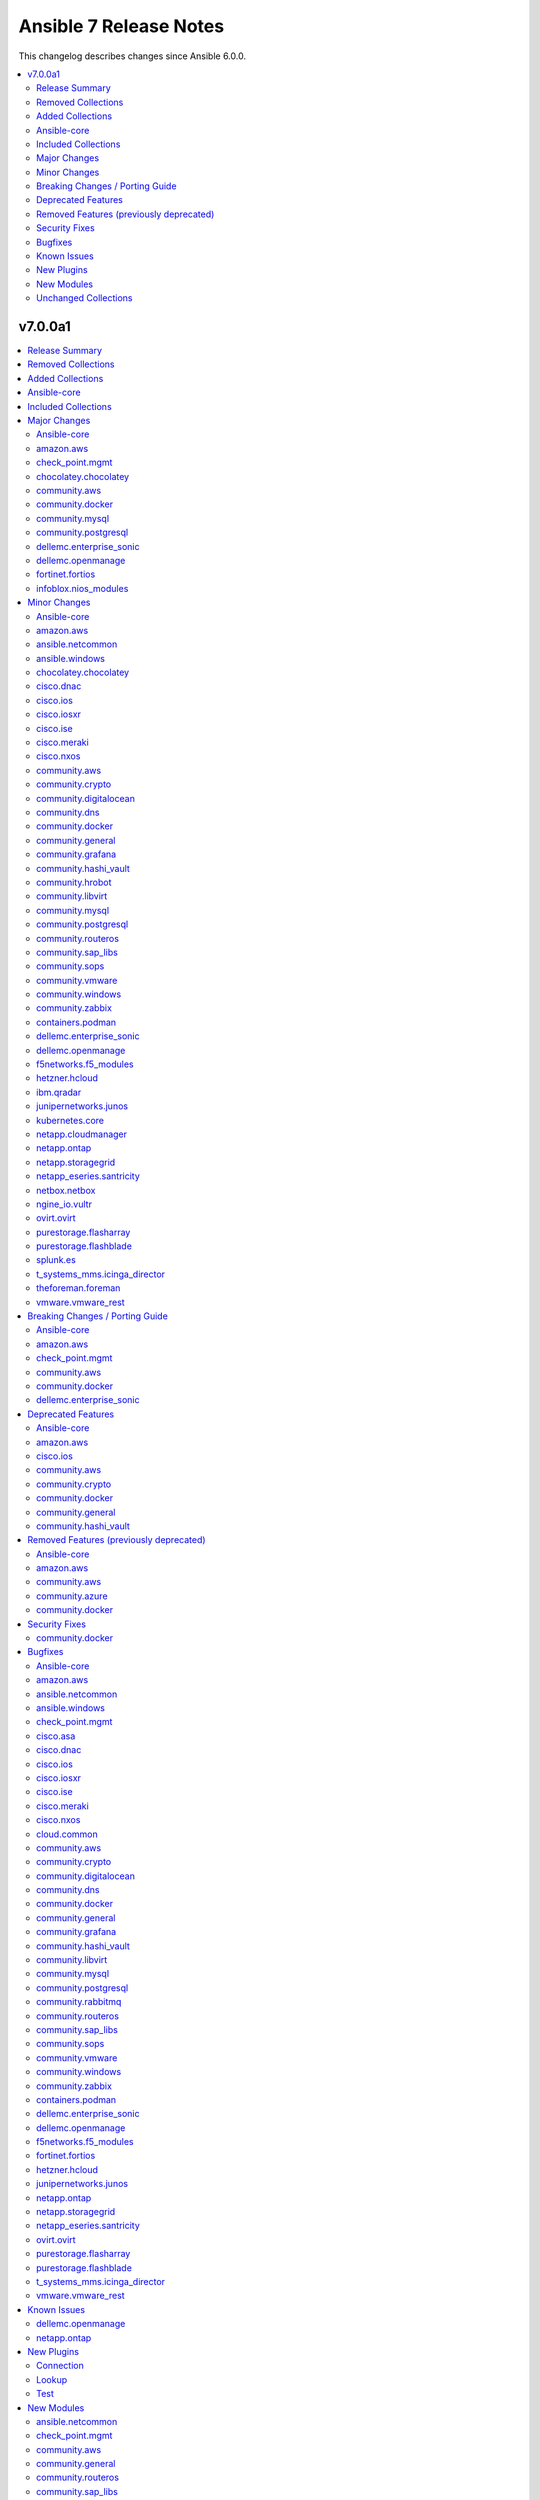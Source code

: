 =======================
Ansible 7 Release Notes
=======================

This changelog describes changes since Ansible 6.0.0.

.. contents::
  :local:
  :depth: 2

v7.0.0a1
========

.. contents::
  :local:
  :depth: 2

Release Summary
---------------

Release Date: 2022-09-29

`Porting Guide <https://docs.ansible.com/ansible/devel/porting_guides.html>`_

Removed Collections
-------------------

- servicenow.servicenow (previously included version: 1.0.6)

Added Collections
-----------------

- ibm.spectrum_virtualize (version 1.9.0)
- inspur.ispim (version 1.0.1)
- purestorage.fusion (version 1.1.1)
- vultr.cloud (version 1.1.0)

Ansible-core
------------

Ansible 7.0.0a1 contains Ansible-core version 2.14.0b1.
This is a newer version than version 2.13.0 contained in the previous Ansible release.

The changes are reported in the combined changelog below.

Included Collections
--------------------

If not mentioned explicitly, the changes are reported in the combined changelog below.

+-------------------------------+---------------+-----------------+----------------------------------------------------------------------------------------------------------------------------------------------------------------------------------------------------------------+
| Collection                    | Ansible 6.0.0 | Ansible 7.0.0a1 | Notes                                                                                                                                                                                                          |
+===============================+===============+=================+================================================================================================================================================================================================================+
| amazon.aws                    | 3.2.0         | 4.2.0           |                                                                                                                                                                                                                |
+-------------------------------+---------------+-----------------+----------------------------------------------------------------------------------------------------------------------------------------------------------------------------------------------------------------+
| ansible.netcommon             | 3.0.1         | 3.1.1           |                                                                                                                                                                                                                |
+-------------------------------+---------------+-----------------+----------------------------------------------------------------------------------------------------------------------------------------------------------------------------------------------------------------+
| ansible.windows               | 1.10.0        | 1.11.1          |                                                                                                                                                                                                                |
+-------------------------------+---------------+-----------------+----------------------------------------------------------------------------------------------------------------------------------------------------------------------------------------------------------------+
| awx.awx                       | 21.0.0        | 21.6.0          | Unfortunately, this collection does not provide changelog data in a format that can be processed by the changelog generator.                                                                                   |
+-------------------------------+---------------+-----------------+----------------------------------------------------------------------------------------------------------------------------------------------------------------------------------------------------------------+
| azure.azcollection            | 1.12.0        | 1.13.0          | Unfortunately, this collection does not provide changelog data in a format that can be processed by the changelog generator.                                                                                   |
+-------------------------------+---------------+-----------------+----------------------------------------------------------------------------------------------------------------------------------------------------------------------------------------------------------------+
| check_point.mgmt              | 2.3.0         | 4.0.0           |                                                                                                                                                                                                                |
+-------------------------------+---------------+-----------------+----------------------------------------------------------------------------------------------------------------------------------------------------------------------------------------------------------------+
| chocolatey.chocolatey         | 1.2.0         | 1.3.0           |                                                                                                                                                                                                                |
+-------------------------------+---------------+-----------------+----------------------------------------------------------------------------------------------------------------------------------------------------------------------------------------------------------------+
| cisco.asa                     | 3.0.0         | 3.1.0           |                                                                                                                                                                                                                |
+-------------------------------+---------------+-----------------+----------------------------------------------------------------------------------------------------------------------------------------------------------------------------------------------------------------+
| cisco.dnac                    | 6.4.0         | 6.6.0           |                                                                                                                                                                                                                |
+-------------------------------+---------------+-----------------+----------------------------------------------------------------------------------------------------------------------------------------------------------------------------------------------------------------+
| cisco.ios                     | 3.0.0         | 3.3.2           |                                                                                                                                                                                                                |
+-------------------------------+---------------+-----------------+----------------------------------------------------------------------------------------------------------------------------------------------------------------------------------------------------------------+
| cisco.iosxr                   | 3.0.0         | 3.3.1           |                                                                                                                                                                                                                |
+-------------------------------+---------------+-----------------+----------------------------------------------------------------------------------------------------------------------------------------------------------------------------------------------------------------+
| cisco.ise                     | 2.4.1         | 2.5.3           |                                                                                                                                                                                                                |
+-------------------------------+---------------+-----------------+----------------------------------------------------------------------------------------------------------------------------------------------------------------------------------------------------------------+
| cisco.meraki                  | 2.6.2         | 2.11.0          |                                                                                                                                                                                                                |
+-------------------------------+---------------+-----------------+----------------------------------------------------------------------------------------------------------------------------------------------------------------------------------------------------------------+
| cisco.nxos                    | 3.0.0         | 3.1.2           |                                                                                                                                                                                                                |
+-------------------------------+---------------+-----------------+----------------------------------------------------------------------------------------------------------------------------------------------------------------------------------------------------------------+
| cloud.common                  | 2.1.1         | 2.1.2           |                                                                                                                                                                                                                |
+-------------------------------+---------------+-----------------+----------------------------------------------------------------------------------------------------------------------------------------------------------------------------------------------------------------+
| community.aws                 | 3.2.1         | 4.2.0           |                                                                                                                                                                                                                |
+-------------------------------+---------------+-----------------+----------------------------------------------------------------------------------------------------------------------------------------------------------------------------------------------------------------+
| community.azure               | 1.1.0         | 2.0.0           |                                                                                                                                                                                                                |
+-------------------------------+---------------+-----------------+----------------------------------------------------------------------------------------------------------------------------------------------------------------------------------------------------------------+
| community.crypto              | 2.3.2         | 2.7.0           |                                                                                                                                                                                                                |
+-------------------------------+---------------+-----------------+----------------------------------------------------------------------------------------------------------------------------------------------------------------------------------------------------------------+
| community.digitalocean        | 1.19.0        | 1.21.0          |                                                                                                                                                                                                                |
+-------------------------------+---------------+-----------------+----------------------------------------------------------------------------------------------------------------------------------------------------------------------------------------------------------------+
| community.dns                 | 2.1.1         | 2.3.2           |                                                                                                                                                                                                                |
+-------------------------------+---------------+-----------------+----------------------------------------------------------------------------------------------------------------------------------------------------------------------------------------------------------------+
| community.docker              | 2.6.0         | 3.1.0           |                                                                                                                                                                                                                |
+-------------------------------+---------------+-----------------+----------------------------------------------------------------------------------------------------------------------------------------------------------------------------------------------------------------+
| community.general             | 5.0.2         | 5.6.0           |                                                                                                                                                                                                                |
+-------------------------------+---------------+-----------------+----------------------------------------------------------------------------------------------------------------------------------------------------------------------------------------------------------------+
| community.grafana             | 1.4.0         | 1.5.2           |                                                                                                                                                                                                                |
+-------------------------------+---------------+-----------------+----------------------------------------------------------------------------------------------------------------------------------------------------------------------------------------------------------------+
| community.hashi_vault         | 3.0.0         | 3.3.1           |                                                                                                                                                                                                                |
+-------------------------------+---------------+-----------------+----------------------------------------------------------------------------------------------------------------------------------------------------------------------------------------------------------------+
| community.hrobot              | 1.3.1         | 1.5.2           |                                                                                                                                                                                                                |
+-------------------------------+---------------+-----------------+----------------------------------------------------------------------------------------------------------------------------------------------------------------------------------------------------------------+
| community.libvirt             | 1.1.0         | 1.2.0           |                                                                                                                                                                                                                |
+-------------------------------+---------------+-----------------+----------------------------------------------------------------------------------------------------------------------------------------------------------------------------------------------------------------+
| community.mongodb             | 1.4.0         | 1.4.2           | There are no changes recorded in the changelog.                                                                                                                                                                |
+-------------------------------+---------------+-----------------+----------------------------------------------------------------------------------------------------------------------------------------------------------------------------------------------------------------+
| community.mysql               | 3.2.1         | 3.5.1           |                                                                                                                                                                                                                |
+-------------------------------+---------------+-----------------+----------------------------------------------------------------------------------------------------------------------------------------------------------------------------------------------------------------+
| community.postgresql          | 2.1.5         | 2.2.0           |                                                                                                                                                                                                                |
+-------------------------------+---------------+-----------------+----------------------------------------------------------------------------------------------------------------------------------------------------------------------------------------------------------------+
| community.rabbitmq            | 1.2.1         | 1.2.2           |                                                                                                                                                                                                                |
+-------------------------------+---------------+-----------------+----------------------------------------------------------------------------------------------------------------------------------------------------------------------------------------------------------------+
| community.routeros            | 2.1.0         | 2.3.0           |                                                                                                                                                                                                                |
+-------------------------------+---------------+-----------------+----------------------------------------------------------------------------------------------------------------------------------------------------------------------------------------------------------------+
| community.sap_libs            | 1.1.0         | 1.3.0           |                                                                                                                                                                                                                |
+-------------------------------+---------------+-----------------+----------------------------------------------------------------------------------------------------------------------------------------------------------------------------------------------------------------+
| community.sops                | 1.2.2         | 1.4.1           |                                                                                                                                                                                                                |
+-------------------------------+---------------+-----------------+----------------------------------------------------------------------------------------------------------------------------------------------------------------------------------------------------------------+
| community.vmware              | 2.5.0         | 2.9.1           |                                                                                                                                                                                                                |
+-------------------------------+---------------+-----------------+----------------------------------------------------------------------------------------------------------------------------------------------------------------------------------------------------------------+
| community.windows             | 1.10.0        | 1.11.0          |                                                                                                                                                                                                                |
+-------------------------------+---------------+-----------------+----------------------------------------------------------------------------------------------------------------------------------------------------------------------------------------------------------------+
| community.zabbix              | 1.7.0         | 1.8.0           |                                                                                                                                                                                                                |
+-------------------------------+---------------+-----------------+----------------------------------------------------------------------------------------------------------------------------------------------------------------------------------------------------------------+
| containers.podman             | 1.9.3         | 1.9.4           |                                                                                                                                                                                                                |
+-------------------------------+---------------+-----------------+----------------------------------------------------------------------------------------------------------------------------------------------------------------------------------------------------------------+
| cyberark.conjur               | 1.1.0         | 1.2.0           | You can find the collection's changelog at `https://github.com/cyberark/ansible-conjur-collection/blob/master/CHANGELOG.md <https://github.com/cyberark/ansible-conjur-collection/blob/master/CHANGELOG.md>`_. |
+-------------------------------+---------------+-----------------+----------------------------------------------------------------------------------------------------------------------------------------------------------------------------------------------------------------+
| dellemc.enterprise_sonic      | 1.1.1         | 2.0.0           |                                                                                                                                                                                                                |
+-------------------------------+---------------+-----------------+----------------------------------------------------------------------------------------------------------------------------------------------------------------------------------------------------------------+
| dellemc.openmanage            | 5.4.0         | 6.1.0           |                                                                                                                                                                                                                |
+-------------------------------+---------------+-----------------+----------------------------------------------------------------------------------------------------------------------------------------------------------------------------------------------------------------+
| f5networks.f5_modules         | 1.17.0        | 1.19.0          |                                                                                                                                                                                                                |
+-------------------------------+---------------+-----------------+----------------------------------------------------------------------------------------------------------------------------------------------------------------------------------------------------------------+
| fortinet.fortios              | 2.1.6         | 2.1.7           |                                                                                                                                                                                                                |
+-------------------------------+---------------+-----------------+----------------------------------------------------------------------------------------------------------------------------------------------------------------------------------------------------------------+
| hetzner.hcloud                | 1.6.0         | 1.8.2           |                                                                                                                                                                                                                |
+-------------------------------+---------------+-----------------+----------------------------------------------------------------------------------------------------------------------------------------------------------------------------------------------------------------+
| ibm.qradar                    | 2.0.0         | 2.1.0           |                                                                                                                                                                                                                |
+-------------------------------+---------------+-----------------+----------------------------------------------------------------------------------------------------------------------------------------------------------------------------------------------------------------+
| ibm.spectrum_virtualize       |               | 1.9.0           | The collection was added to Ansible                                                                                                                                                                            |
+-------------------------------+---------------+-----------------+----------------------------------------------------------------------------------------------------------------------------------------------------------------------------------------------------------------+
| infoblox.nios_modules         | 1.2.2         | 1.3.0           |                                                                                                                                                                                                                |
+-------------------------------+---------------+-----------------+----------------------------------------------------------------------------------------------------------------------------------------------------------------------------------------------------------------+
| inspur.ispim                  |               | 1.0.1           | The collection was added to Ansible                                                                                                                                                                            |
+-------------------------------+---------------+-----------------+----------------------------------------------------------------------------------------------------------------------------------------------------------------------------------------------------------------+
| junipernetworks.junos         | 3.0.1         | 3.1.0           |                                                                                                                                                                                                                |
+-------------------------------+---------------+-----------------+----------------------------------------------------------------------------------------------------------------------------------------------------------------------------------------------------------------+
| kubernetes.core               | 2.3.1         | 2.3.2           |                                                                                                                                                                                                                |
+-------------------------------+---------------+-----------------+----------------------------------------------------------------------------------------------------------------------------------------------------------------------------------------------------------------+
| netapp.cloudmanager           | 21.17.0       | 21.19.0         |                                                                                                                                                                                                                |
+-------------------------------+---------------+-----------------+----------------------------------------------------------------------------------------------------------------------------------------------------------------------------------------------------------------+
| netapp.ontap                  | 21.19.1       | 21.23.0         |                                                                                                                                                                                                                |
+-------------------------------+---------------+-----------------+----------------------------------------------------------------------------------------------------------------------------------------------------------------------------------------------------------------+
| netapp.storagegrid            | 21.10.0       | 21.11.1         |                                                                                                                                                                                                                |
+-------------------------------+---------------+-----------------+----------------------------------------------------------------------------------------------------------------------------------------------------------------------------------------------------------------+
| netapp_eseries.santricity     | 1.3.0         | 1.3.1           |                                                                                                                                                                                                                |
+-------------------------------+---------------+-----------------+----------------------------------------------------------------------------------------------------------------------------------------------------------------------------------------------------------------+
| netbox.netbox                 | 3.7.1         | 3.8.0           |                                                                                                                                                                                                                |
+-------------------------------+---------------+-----------------+----------------------------------------------------------------------------------------------------------------------------------------------------------------------------------------------------------------+
| ngine_io.vultr                | 1.1.1         | 1.1.2           |                                                                                                                                                                                                                |
+-------------------------------+---------------+-----------------+----------------------------------------------------------------------------------------------------------------------------------------------------------------------------------------------------------------+
| openstack.cloud               | 1.8.0         | 1.9.1           | Unfortunately, this collection does not provide changelog data in a format that can be processed by the changelog generator.                                                                                   |
+-------------------------------+---------------+-----------------+----------------------------------------------------------------------------------------------------------------------------------------------------------------------------------------------------------------+
| ovirt.ovirt                   | 2.0.4         | 2.2.3           |                                                                                                                                                                                                                |
+-------------------------------+---------------+-----------------+----------------------------------------------------------------------------------------------------------------------------------------------------------------------------------------------------------------+
| purestorage.flasharray        | 1.13.0        | 1.14.0          |                                                                                                                                                                                                                |
+-------------------------------+---------------+-----------------+----------------------------------------------------------------------------------------------------------------------------------------------------------------------------------------------------------------+
| purestorage.flashblade        | 1.9.0         | 1.10.0          |                                                                                                                                                                                                                |
+-------------------------------+---------------+-----------------+----------------------------------------------------------------------------------------------------------------------------------------------------------------------------------------------------------------+
| purestorage.fusion            |               | 1.1.1           | The collection was added to Ansible                                                                                                                                                                            |
+-------------------------------+---------------+-----------------+----------------------------------------------------------------------------------------------------------------------------------------------------------------------------------------------------------------+
| splunk.es                     | 2.0.0         | 2.1.0           |                                                                                                                                                                                                                |
+-------------------------------+---------------+-----------------+----------------------------------------------------------------------------------------------------------------------------------------------------------------------------------------------------------------+
| t_systems_mms.icinga_director | 1.29.0        | 1.31.0          |                                                                                                                                                                                                                |
+-------------------------------+---------------+-----------------+----------------------------------------------------------------------------------------------------------------------------------------------------------------------------------------------------------------+
| theforeman.foreman            | 3.4.0         | 3.6.0           |                                                                                                                                                                                                                |
+-------------------------------+---------------+-----------------+----------------------------------------------------------------------------------------------------------------------------------------------------------------------------------------------------------------+
| vmware.vmware_rest            | 2.1.5         | 2.2.0           |                                                                                                                                                                                                                |
+-------------------------------+---------------+-----------------+----------------------------------------------------------------------------------------------------------------------------------------------------------------------------------------------------------------+
| vultr.cloud                   |               | 1.1.0           | The collection was added to Ansible                                                                                                                                                                            |
+-------------------------------+---------------+-----------------+----------------------------------------------------------------------------------------------------------------------------------------------------------------------------------------------------------------+
| wti.remote                    | 1.0.3         | 1.0.4           | Unfortunately, this collection does not provide changelog data in a format that can be processed by the changelog generator.                                                                                   |
+-------------------------------+---------------+-----------------+----------------------------------------------------------------------------------------------------------------------------------------------------------------------------------------------------------------+

Major Changes
-------------

Ansible-core
~~~~~~~~~~~~

- Move handler processing into new ``PlayIterator`` phase to use the configured strategy (https://github.com/ansible/ansible/issues/65067)
- ansible - At startup the filesystem encoding and locale are checked to verify they are UTF-8. If not, the process exits with an error reporting the errant encoding.
- ansible - Increase minimum Python requirement to Python 3.9 for CLI utilities and controller code
- ansible-test - At startup the filesystem encoding is checked to verify it is UTF-8. If not, the process exits with an error reporting the errant encoding.
- ansible-test - At startup the locale is configured as ``en_US.UTF-8``, with a fallback to ``C.UTF-8``. If neither encoding is available the process exits with an error. If the fallback is used, a warning is displayed. In previous versions the ``en_US.UTF-8`` locale was always requested. However, no startup checking was performed to verify the locale was successfully configured.

amazon.aws
~~~~~~~~~~

- amazon.aws collection - The amazon.aws collection has dropped support for ``botocore<1.20.0`` and ``boto3<1.17.0``. Most modules will continue to work with older versions of the AWS SDK, however compatability with older versions of the SDK is not guaranteed and will not be tested. When using older versions of the SDK a warning will be emitted by Ansible (https://github.com/ansible-collections/amazon.aws/pull/574).

check_point.mgmt
~~~~~~~~~~~~~~~~

- plugins/httpapi/checkpoint - Support for Smart-1 Cloud with new variable 'ansible_cloud_mgmt_id'

chocolatey.chocolatey
~~~~~~~~~~~~~~~~~~~~~

- win_chocolatey - Added bootstrap_script option to allow users to target a script URL for installing Chocolatey on clients.
- win_chocolatey_facts - Added outdated packages list to data returned.

community.aws
~~~~~~~~~~~~~

- community.aws collection - The amazon.aws collection has dropped support for ``botocore<1.20.0`` and ``boto3<1.17.0``. Most modules will continue to work with older versions of the AWS SDK, however compatability with older versions of the SDK is not guaranteed and will not be tested. When using older versions of the SDK a warning will be emitted by Ansible (https://github.com/ansible-collections/community.aws/pull/956).

community.docker
~~~~~~~~~~~~~~~~

- The collection now contains vendored code from the Docker SDK for Python to talk to the Docker daemon. Modules and plugins using this code no longer need the Docker SDK for Python installed on the machine the module or plugin is running on (https://github.com/ansible-collections/community.docker/pull/398).
- docker_api connection plugin - no longer uses the Docker SDK for Python. It requires ``requests`` to be installed, and depending on the features used has some more requirements. If the Docker SDK for Python is installed, these requirements are likely met (https://github.com/ansible-collections/community.docker/pull/414).
- docker_container - no longer uses the Docker SDK for Python. It requires ``requests`` to be installed, and depending on the features used has some more requirements. If the Docker SDK for Python is installed, these requirements are likely met (https://github.com/ansible-collections/community.docker/pull/422).
- docker_container - the module was completely rewritten from scratch (https://github.com/ansible-collections/community.docker/pull/422).
- docker_container_exec - no longer uses the Docker SDK for Python. It requires ``requests`` to be installed, and depending on the features used has some more requirements. If the Docker SDK for Python is installed, these requirements are likely met (https://github.com/ansible-collections/community.docker/pull/401).
- docker_container_info - no longer uses the Docker SDK for Python. It requires ``requests`` to be installed, and depending on the features used has some more requirements. If the Docker SDK for Python is installed, these requirements are likely met (https://github.com/ansible-collections/community.docker/pull/402).
- docker_containers inventory plugin - no longer uses the Docker SDK for Python. It requires ``requests`` to be installed, and depending on the features used has some more requirements. If the Docker SDK for Python is installed, these requirements are likely met (https://github.com/ansible-collections/community.docker/pull/413).
- docker_host_info - no longer uses the Docker SDK for Python. It requires ``requests`` to be installed, and depending on the features used has some more requirements. If the Docker SDK for Python is installed, these requirements are likely met (https://github.com/ansible-collections/community.docker/pull/403).
- docker_image - no longer uses the Docker SDK for Python. It requires ``requests`` to be installed, and depending on the features used has some more requirements. If the Docker SDK for Python is installed, these requirements are likely met (https://github.com/ansible-collections/community.docker/pull/404).
- docker_image_info - no longer uses the Docker SDK for Python. It requires ``requests`` to be installed, and depending on the features used has some more requirements. If the Docker SDK for Python is installed, these requirements are likely met (https://github.com/ansible-collections/community.docker/pull/405).
- docker_image_load - no longer uses the Docker SDK for Python. It requires ``requests`` to be installed, and depending on the features used has some more requirements. If the Docker SDK for Python is installed, these requirements are likely met (https://github.com/ansible-collections/community.docker/pull/406).
- docker_login - no longer uses the Docker SDK for Python. It requires ``requests`` to be installed, and depending on the features used has some more requirements. If the Docker SDK for Python is installed, these requirements are likely met (https://github.com/ansible-collections/community.docker/pull/407).
- docker_network - no longer uses the Docker SDK for Python. It requires ``requests`` to be installed, and depending on the features used has some more requirements. If the Docker SDK for Python is installed, these requirements are likely met (https://github.com/ansible-collections/community.docker/pull/408).
- docker_network_info - no longer uses the Docker SDK for Python. It requires ``requests`` to be installed, and depending on the features used has some more requirements. If the Docker SDK for Python is installed, these requirements are likely met (https://github.com/ansible-collections/community.docker/pull/409).
- docker_plugin - no longer uses the Docker SDK for Python. It requires ``requests`` to be installed, and depending on the features used has some more requirements. If the Docker SDK for Python is installed, these requirements are likely met (https://github.com/ansible-collections/community.docker/pull/429).
- docker_prune - no longer uses the Docker SDK for Python. It requires ``requests`` to be installed, and depending on the features used has some more requirements. If the Docker SDK for Python is installed, these requirements are likely met (https://github.com/ansible-collections/community.docker/pull/410).
- docker_volume - no longer uses the Docker SDK for Python. It requires ``requests`` to be installed, and depending on the features used has some more requirements. If the Docker SDK for Python is installed, these requirements are likely met (https://github.com/ansible-collections/community.docker/pull/411).
- docker_volume_info - no longer uses the Docker SDK for Python. It requires ``requests`` to be installed, and depending on the features used has some more requirements. If the Docker SDK for Python is installed, these requirements are likely met (https://github.com/ansible-collections/community.docker/pull/412).

community.mysql
~~~~~~~~~~~~~~~

- mysql_db - the ``pipefail`` argument's default value will be changed to ``true`` in community.mysql 4.0.0. If your target machines do not use ``bash`` as a default interpreter, set ``pipefail`` to ``false`` explicitly. However, we strongly recommend setting up ``bash`` as a default and ``pipefail=true`` as it will protect you from getting broken dumps you don't know about (https://github.com/ansible-collections/community.mysql/issues/407).

community.postgresql
~~~~~~~~~~~~~~~~~~~~

- postgresql_user - the ``groups`` argument has been deprecated and will be removed in ``community.postgresql 3.0.0``. Please use the ``postgresql_membership`` module to specify group/role memberships instead (https://github.com/ansible-collections/community.postgresql/issues/277).

dellemc.enterprise_sonic
~~~~~~~~~~~~~~~~~~~~~~~~

- Added 'static_routes' module to collection (https://github.com/ansible-collections/dellemc.enterprise_sonic/pull/82).
- Added a resource module for NTP support (https://github.com/ansible-collections/dellemc.enterprise_sonic/pull/99).
- Added a resource module for support of prefix lists (https://github.com/ansible-collections/dellemc.enterprise_sonic/pull/100).
- Updated backend REST API request formats in all applicable modules for compatibility with SONiC 4.x openconfig YANG compliant REST APIs. (https://github.com/ansible-collections/dellemc.enterprise_sonic/pull/53)

dellemc.openmanage
~~~~~~~~~~~~~~~~~~

- Added collection metadata for creating execution environments.
- Refactored the Markdown (MD) files and content for better readability.
- The share parameters are deprecated from the following modules - idrac_network, idrac_timezone_ntp, dellemc_configure_idrac_eventing, dellemc_configure_idrac_services, dellemc_idrac_lc_attributes, dellemc_system_lockdown_mode.
- idrac_boot - Support for configuring the boot settings on iDRAC.
- ome_device_group - The module is enhanced to support the removal of devices from a static device group.
- ome_devices - Support for performing device-specific operations on OpenManage Enterprise.

fortinet.fortios
~~~~~~~~~~~~~~~~

- Support Diff feature in check_mode.
- Support Fortios 7.2.0.

infoblox.nios_modules
~~~~~~~~~~~~~~~~~~~~~

- Update `text` field of TXT Record `#128 <https://github.com/infobloxopen/infoblox-ansible/pull/128>`_
- Update operation using `old_name` and `new_name` for the object with dummy name in `old_name` (which does not exist in system) will not create a new object in the system. An error will be thrown stating the object does not exist in the system `#129 <https://github.com/infobloxopen/infoblox-ansible/pull/129>`_

Minor Changes
-------------

Ansible-core
~~~~~~~~~~~~

- Add a new "INVENTORY_UNPARSED_WARNING" flag add to hide the "No inventory was parsed, only implicit localhost is available" warning
- Add an 'action_plugin' field for modules in runtime.yml plugin_routing.

  This fixes module_defaults by supporting modules-as-redirected-actions
  without redirecting module_defaults entries to the common action.

  .. code: yaml

     plugin_routing:
       action:
         facts:
           redirect: ns.coll.eos
         command:
           redirect: ns.coll.eos
       modules:
         facts:
           redirect: ns.coll.eos_facts
         command:
           redirect: ns.coll.eos_command

  With the runtime.yml above for ns.coll, a task such as

  .. code: yaml

     - hosts: all
       module_defaults:
         ns.coll.eos_facts: {'valid_for_eos_facts': 'value'}
         ns.coll.eos_command: {'not_valid_for_eos_facts': 'value'}
       tasks:
         - ns.coll.facts:

  will end up with defaults for eos_facts and eos_command
  since both modules redirect to the same action.

  To select an action plugin for a module without merging
  module_defaults, define an action_plugin field for the resolved
  module in the runtime.yml.

  .. code: yaml

     plugin_routing:
       modules:
         facts:
           redirect: ns.coll.eos_facts
           action_plugin: ns.coll.eos
         command:
           redirect: ns.coll.eos_command
           action_plugin: ns.coll.eos

  The action_plugin field can be a redirected action plugin, as
  it is resolved normally.

  Using the modified runtime.yml, the example task will only use
  the ns.coll.eos_facts defaults.
- Add support for parsing ``-a`` module options as JSON and not just key=value arguments - https://github.com/ansible/ansible/issues/78112
- Added Kylin Linux Advanced Server OS in RedHat OS Family.
- Allow ``when`` conditionals to be used on ``flush_handlers`` (https://github.com/ansible/ansible/issues/77616)
- Allow meta tasks to be used as handlers.
- Display - The display class will now proxy calls to Display.display via the queue from forks/workers to be handled by the parent process for actual display. This reduces some reliance on the fork start method and improves reliability of displaying messages.
- Jinja version test - Add pep440 version_type for version test. (https://github.com/ansible/ansible/issues/78288)
- Loops - Add new ``loop_control.extended_allitems`` to allow users to disable tracking all loop items for each loop (https://github.com/ansible/ansible/issues/75216)
- NetBSD - Add uptime_seconds fact
- Provide a `utc` option for strftime to show time in UTC rather than local time
- Raise a proper error when ``include_role`` or ``import_role`` is used as a handler.
- Remove the ``AnsibleContext.resolve`` method as its override is not necessary. Furthermore the ability to override the ``resolve`` method was deprecated in Jinja 3.0.0 and removed in Jinja 3.1.0.
- Utilize @classmethod and @property together to form classproperty (Python 3.9) to access field attributes of a class
- ``LoopControl`` is now templated through standard ``post_validate`` method (https://github.com/ansible/ansible/pull/75715)
- ``ansible-galaxy collection install`` - add an ``--offline`` option to prevent querying distribution servers (https://github.com/ansible/ansible/issues/77443).
- ansible - Add support for Python 3.11 to Python interpreter discovery.
- ansible - At startup the stdin/stdout/stderr file handles are checked to verify they are using blocking IO. If not, the process exits with an error reporting which file handle(s) are using non-blocking IO.
- ansible-config adds JSON and YAML output formats for list and dump actions.
- ansible-connection now supports verbosity directly on cli
- ansible-console added 'collections' command to match playbook keyword.
- ansible-doc - remove some of the manual formatting, and use YAML more uniformly. This in particular means that ``true`` and ``false`` are used for boolean values, instead of ``True`` and ``False`` (https://github.com/ansible/ansible/pull/78668).
- ansible-galaxy - Support resolvelib versions 0.6.x, 0.7.x, and 0.8.x. The full range of supported versions is now >= 0.5.3, < 0.9.0.
- ansible-galaxy now supports a user defined timeout,  instead of existing hardcoded 60s (now the default).
- ansible-test - Add FreeBSD 13.1 remote support.
- ansible-test - Add RHEL 9.0 remote support.
- ansible-test - Add support for Python 3.11.
- ansible-test - Add support for RHEL 8.6 remotes.
- ansible-test - Add support for Ubuntu VMs using the ``--remote`` option.
- ansible-test - Add support for exporting inventory with ``ansible-test shell --export {path}``.
- ansible-test - Add support for multi-arch remotes.
- ansible-test - Add support for provisioning Alpine 3.16 remote instances.
- ansible-test - Add support for provisioning Fedora 36 remote instances.
- ansible-test - Add support for provisioning Ubuntu 20.04 remote instances.
- ansible-test - Add support for provisioning remotes which require ``doas`` for become.
- ansible-test - Add support for running non-interactive commands with ``ansible-test shell``.
- ansible-test - Alpine remotes now use ``sudo`` for tests, using ``doas`` only for bootstrapping.
- ansible-test - An improved error message is shown when the download of a pip bootstrap script fails. The download now uses ``urllib2`` instead of ``urllib`` on Python 2.
- ansible-test - Avoid using the ``mock_use_standalone_module`` setting for unit tests running on Python 3.8 or later.
- ansible-test - Become support for remote instance provisioning is no longer tied to a fixed list of platforms.
- ansible-test - Blocking mode is now enforced for stdin, stdout and stderr. If any of these are non-blocking then ansible-test will exit during startup with an error.
- ansible-test - Distribution specific test containers are now multi-arch, supporting both x86_64 and aarch64.
- ansible-test - Distribution specific test containers no longer contain a ``/etc/ansible/hosts`` file.
- ansible-test - Enable loading of ``coverage`` data files created by older supported ansible-test releases.
- ansible-test - Fedora 36 has been added as a test container.
- ansible-test - FreeBSD remotes now use ``sudo`` for tests, using ``su`` only for bootstrapping.
- ansible-test - Improve consistency of output messages by using stdout or stderr for most output, but not both.
- ansible-test - Remote Alpine instances now have the ``acl`` package installed.
- ansible-test - Remote Fedora instances now have the ``acl`` package installed.
- ansible-test - Remote FreeBSD instances now have ACLs enabled on the root filesystem.
- ansible-test - Remote Ubuntu instances now have the ``acl`` package installed.
- ansible-test - Remove Fedora 34 test container.
- ansible-test - Remove Fedora 35 test container.
- ansible-test - Remove FreeBSD 13.0 remote support.
- ansible-test - Remove RHEL 8.5 remote support.
- ansible-test - Remove Ubuntu 18.04 test container.
- ansible-test - Remove support for Python 2.7 on provisioned FreeBSD instances.
- ansible-test - Remove support for Python 3.8 on the controller.
- ansible-test - Remove the ``opensuse15py2`` container.
- ansible-test - Support multiple pinned versions of the ``coverage`` module. The version used now depends on the Python version in use.
- ansible-test - Test containers have been updated to remove the ``VOLUME`` instruction.
- ansible-test - The Alpine 3 test container has been updated to Alpine 3.16.0.
- ansible-test - The ``http-test-container`` container is now multi-arch, supporting both x86_64 and aarch64.
- ansible-test - The ``pypi-test-container`` container is now multi-arch, supporting both x86_64 and aarch64.
- ansible-test - The ``shell`` command can be used outside a collection if no controller delegation is required.
- ansible-test - The openSUSE test container has been updated to openSUSE Leap 15.4.
- ansible-test - Ubuntu 22.04 has been added as a test container.
- ansible-test - Update pinned sanity test requirements for all tests.
- ansible-test - Update the ``base`` container to 3.4.0.
- ansible-test - Update the ``default`` containers to 6.6.0.
- apt_repository remove dependency on apt-key and use gpg + /usr/share/keyrings directly instead
- blockinfile - The presence of the multiline flag (?m) in the regular expression for insertafter opr insertbefore controls whether the match is done line by line or with multiple lines (https://github.com/ansible/ansible/pull/75090).
- calls to listify_lookup_plugin_terms in core do not pass in loader/dataloader anymore.
- collections - ``ansible-galaxy collection build`` can now utilize ``MANIFEST.in`` style directives from ``galaxy.yml`` instead of ``build_ignore`` effectively inverting the logic from include by default, to exclude by default. (https://github.com/ansible/ansible/pull/78422)
- config manager, move templating into main query function in config instead of constants
- config manager, remove updates to configdata as it is mostly unused
- configuration entry INTERPRETER_PYTHON_DISTRO_MAP is now 'private' and won't show up in normal configuration queries and docs, since it is not 'settable' this avoids user confusion.
- distribution - add distribution_minor_version for Debian Distro (https://github.com/ansible/ansible/issues/74481).
- documentation construction now gives more information on error.
- facts - add OSMC to Debian os_family mapping
- get_url - permit to pass to parameter ``checksum`` an URL pointing to a file containing only a checksum (https://github.com/ansible/ansible/issues/54390).
- new tests url, uri and urn will verify string as such, but they don't check existance of the resource
- plugin loader - add ansible_name and ansible_aliases attributes to plugin objects/classes.
- systemd is now systemd_service to better reflect the scope of the module, systemd is kept as an alias for backwards compatibility.
- templating - removed internal template cache
- uri - cleanup write_file method, remove overkill safety checks and report any exception, change shutilcopyfile to use module.atomic_move
- urls - Add support to specify SSL/TLS ciphers to use during a request (https://github.com/ansible/ansible/issues/78633)
- validate-modules - Allow ``type: raw`` on a module return type definition for values that have a dynamic type
- version output now includes the path to the python executable that Ansible is running under
- yum_repository - do not give the ``async`` parameter a default value anymore, since this option is deprecated in RHEL 8. This means that ``async = 1`` won't be added to repository files if omitted, but it can still be set explicitly if needed.

amazon.aws
~~~~~~~~~~

- aws_ec2 inventory - Allow for literal strings in hostname that don't match filter parameters in ec2 describe-instances (https://github.com/ansible-collections/amazon.aws/pull/826).
- aws_s3 - Add ``validate_bucket_name`` option, to control bucket name validation (https://github.com/ansible-collections/amazon.aws/pull/615).
- aws_s3 - The ``aws_s3`` module has been renamed to ``s3_object`` (https://github.com/ansible-collections/amazon.aws/pull/869).
- aws_s3 - ``resource_tags`` has been added as an alias for the ``tags`` parameter (https://github.com/ansible-collections/amazon.aws/pull/845).
- aws_ssm - Add support for ``endpoint`` parameter (https://github.com/ansible-collections/amazon.aws/pull/837).
- ec2_eni - Change parameter ``device_index`` data type to string when passing to `describe_network_inter` api call (https://github.com/ansible-collections/amazon.aws/pull/877).
- ec2_eni - ``resource_tags`` has been added as an alias for the ``tags`` parameter (https://github.com/ansible-collections/amazon.aws/pull/845).
- ec2_group - add ``egress_rules`` as an alias for ``rules_egress`` (https://github.com/ansible-collections/amazon.aws/pull/878).
- ec2_group - add ``purge_egress_rules`` as an alias for ``purge_rules_egress`` (https://github.com/ansible-collections/amazon.aws/pull/878).
- ec2_instance - Add missing ``metadata_options`` parameters (https://github.com/ansible-collections/amazon.aws/pull/715).
- ec2_instance - expanded the use of the automatic retries on temporary failures (https://github.com/ansible-collections/amazon.aws/issues/927).
- ec2_key - ``resource_tags`` has been added as an alias for the ``tags`` parameter (https://github.com/ansible-collections/amazon.aws/pull/845).
- ec2_security_group - set type as ``list`` for rules->group_name as it can accept both ``str`` and ``list`` (https://github.com/ansible-collections/amazon.aws/pull/971).
- ec2_vpc_net - add support for managing VPCs by ID (https://github.com/ansible-collections/amazon.aws/pull/848).
- ec2_vpc_subnet - add support for OutpostArn param (https://github.com/ansible-collections/amazon.aws/pull/598).
- elb_classic_lb - ``resource_tags`` has been added as an alias for the ``tags`` parameter (https://github.com/ansible-collections/amazon.aws/pull/845).
- module.utils.rds - add retry_codes to get_rds_method_attribute return data to use in call_method and add unit tests (https://github.com/ansible-collections/amazon.aws/pull/776).
- module.utils.rds - refactor to utilize get_rds_method_attribute return data (https://github.com/ansible-collections/amazon.aws/pull/776).
- module_utils - add new aliases ``aws_session_token`` and ``session_token`` to the ``security_token`` parameter to be more in-line with the boto SDK (https://github.com/ansible-collections/amazon.aws/pull/631).
- module_utils.rds - Add support and unit tests for addition/removal of IAM roles to/from a db instance in module_utils.rds with waiters (https://github.com/ansible-collections/amazon.aws/pull/714).
- s3_bucket - Add ``validate_bucket_name`` option, to control bucket name validation (https://github.com/ansible-collections/amazon.aws/pull/615).
- s3_bucket - ``resource_tags`` has been added as an alias for the ``tags`` parameter (https://github.com/ansible-collections/amazon.aws/pull/845).
- s3_bucket - updated module to enable support for setting S3 Bucket Keys for SSE-KMS (https://github.com/ansible-collections/amazon.aws/pull/882).
- various modules - linting fixups (https://github.com/ansible-collections/amazon.aws/pull/953).

ansible.netcommon
~~~~~~~~~~~~~~~~~

- Add grpc connection plugin support.
- Adds a new option `terminal_errors` in network_cli, that determines how terminal setting failures are handled.
- libssh - Added `password_prompt` option to override default "password:" prompt used by pylibssh

ansible.windows
~~~~~~~~~~~~~~~

- Raise minimum Ansible version to ``2.11`` or newer
- setup - also read ``*.json`` files in ``fact_path`` as raw JSON text in addition to ``.ps1`` scripts
- win_acl_inheritance - support for setting inheritance for registry keys
- win_command - Added the ``argv`` module option for specifying the command to run as a list to be escaped rather than the free form input
- win_command - Added the ``cmd`` module option for specifying the command to run as a module option rather than the free form input
- win_command - Migrated to the newer Ansible.Basic style module to improve module invocation output
- win_stat - Added ``get_size`` to control whether ``win_stat`` will calculate the size of files or directories - https://github.com/ansible-collections/ansible.windows/issues/384

chocolatey.chocolatey
~~~~~~~~~~~~~~~~~~~~~

- All collection modules - assorted style/linting fixes in documentation and scripts.

cisco.dnac
~~~~~~~~~~

- Update dnacentersdk requirement from 2.4.7 to 2.5.0
- assign_device_to_site - new module.
- buildings_planned_access_points_info - new module.
- business_sda_virtual_network_summary_info - new module.
- event_config_connector_types_info - new module.
- event_email_config_create - new module.
- event_email_config_update - new module.
- event_webhook_create - new module.
- event_webhook_update - new module.
- file_import - new module.
- interface_info - new module.
- interface_operation_create - new module.
- interface_update - new module.
- lan_automation_count_info - new module.
- lan_automation_create - new module.
- lan_automation_delete - new module.
- lan_automation_log_info - new module.
- lan_automation_status_info - new module.
- network_device_custom_prompt - new module.
- network_device_custom_prompt_info - new module.
- pnp_intent - new module.
- site_intent - new module.
- swim_intent - new module.
- template_intent - new module.

cisco.ios
~~~~~~~~~

- Also collect a list of serial numbers comprised in a vss system as virtual_switch_serialnums
- Fixing Detection of Virtual Switch System to facts (https://github.com/ansible-collections/cisco.ios/pull/471)
- ios_interfaces - Add purged state to ios_interfaces.
- ios_l2_interfaces - Add vlan_name attribute to access.
- ios_l2_interfaces - Add vlan_name, vlan_tag attribute to voice.
- ios_ping - Add ipv6 options.

cisco.iosxr
~~~~~~~~~~~

- Add label and comment to commit_confirmed functionality in IOSXR.
- Add support for grpc connection plugin
- `iosxr_ping` - Add iosxr_ping module.

cisco.ise
~~~~~~~~~

- Update requirements to use ciscoisesdk >= 2.0.3.

cisco.meraki
~~~~~~~~~~~~

- Add GPLv3 license. Always was GPLv3, but didn't have the file.
- Change shebang in Sublime utils to point to env instead of direct to the path
- meraki_action_batch - New module for CRUD operations on Meraki Action Batches
- meraki_alert - Change type for opbject to alert_type in examples
- meraki_ms_access_policies - New module to create, delete, update Access Policies in the Switch settings
- meraki_mx_network_vlan_settings - New module to enable or disable VLANs on a network
- meraki_mx_third_party_vpn_peers - New module for managing third party VPM peers
- meraki_network - Add support for `copy_from_network_id`.
- meraki_ssid - Add support for `ap_availability_tags`.
- meraki_ssid - Add support for `available_on_all_aps`
- meraki_ssid - Add support for `lan_isolation_enabled`.
- meraki_ssid - Add support for `visible`.
- meraki_switchport - Add support for flexible stacking

cisco.nxos
~~~~~~~~~~

- `nxos_snmp_server` - Add support for localizedV2key (https://github.com/ansible-collections/cisco.nxos/issues/415).
- `nxos_snmp_server` - Add support for sha-256 based based user authentication.

community.aws
~~~~~~~~~~~~~

- aws_acm - ``resource_tags`` has been added as an alias for the ``tags`` parameter (https://github.com/ansible-collections/community.aws/pull/1185).
- aws_codebuild - add support for ``purge_tags`` parameter (https://github.com/ansible-collections/community.aws/pull/1221).
- aws_codebuild - add the ``resource_tags`` parameter which takes the dictionary format for tags instead of the list of dictionaries format (https://github.com/ansible-collections/community.aws/pull/1221).
- aws_codebuild - add the ``resource_tags`` return value which returns the standard dictionary format for tags instead of the list of dictionaries format (https://github.com/ansible-collections/community.aws/pull/1221).
- aws_codebuild - the ``source`` and ``artifacts`` parameters are now optional unless creating a new project (https://github.com/ansible-collections/community.aws/pull/1221).
- aws_glue_connection - added new ``raw_connection_parameters`` return key which doesn't snake case the connection parameters (https://github.com/ansible-collections/community.aws/pull/518).
- aws_glue_job - ``resource_tags`` has been added as an alias for the ``tags`` parameter (https://github.com/ansible-collections/community.aws/pull/1182).
- aws_kms - ``resource_tags`` has been added as an alias for the ``tags`` parameter (https://github.com/ansible-collections/community.aws/pull/1185).
- aws_kms - add extra key/value pair to return data (key_policies) to return each policy as a dictionary rather than json string (https://github.com/ansible-collections/community.aws/pull/1052).
- aws_kms - fix some bugs in integration tests and add check mode support for key rotation as well as document issues with time taken for requested changes to be reflected on AWS (https://github.com/ansible-collections/community.aws/pull/1052).
- aws_kms - the default value for ``tags`` has been updated, to remove all tags the ``tags`` parameter must be explicitly set to the empty dict ``{}`` and ``purge_tags`` to ``True`` (https://github.com/ansible-collections/community.aws/pull/1183).
- aws_msk_cluster - ``resource_tags`` has been added as an alias for the ``tags`` parameter (https://github.com/ansible-collections/community.aws/pull/1182).
- aws_secret - ``resource_tags`` has been added as an alias for the ``tags`` parameter (https://github.com/ansible-collections/community.aws/pull/1182).
- aws_secret - addition of the ``purge_tags`` parameter (https://github.com/ansible-collections/community.aws/issues/1146).
- aws_ssm_parameter_store - add parameter_metadata to the returned values (https://github.com/ansible-collections/community.aws/pull/1241).
- aws_ssm_parameter_store - added support for check_mode (https://github.com/ansible-collections/community.aws/pull/1309).
- aws_step_functions_state_machine - ``resource_tags`` has been added as an alias for the ``tags`` parameter (https://github.com/ansible-collections/community.aws/pull/1182).
- cloudfront_distribution - ``resource_tags`` has been added as an alias for the ``tags`` parameter (https://github.com/ansible-collections/community.aws/pull/1185).
- cloudfront_distribution - the default value for ``tags`` has been updated, to remove all tags the ``tags`` parameter must be explicitly set to the empty dict ``{}`` and ``purge_tags`` to ``True`` (https://github.com/ansible-collections/community.aws/pull/1183).
- cloudtrail - ``resource_tags`` has been added as an alias for the ``tags`` parameter (https://github.com/ansible-collections/community.aws/pull/1219).
- cloudtrail - the default value for ``tags`` has been updated, to remove all tags the ``tags`` parameter must be explicitly set to the empty dict ``{}`` (https://github.com/ansible-collections/community.aws/pull/1219).
- cloudtrail - updated to pass tags as part of the create API call rather than tagging the trail after creation (https://github.com/ansible-collections/community.aws/pull/1219).
- cloudwatchevent_rule - Added ``targets.input_transformer.input_paths_map`` and ``targets.input_transformer.input_template`` parameters to support configuring on CloudWatch event rule input transformation (https://github.com/ansible-collections/community.aws/pull/623).
- cloudwatchevent_rule - Applied validation of ``targets`` arguments (https://github.com/ansible-collections/community.aws/issues/201).
- cloudwatchlogs_log_group - Added check_mode support (https://github.com/ansible-collections/community.aws/pull/1373).
- cloudwatchlogs_log_group - adds support for returning tags (https://github.com/ansible-collections/community.aws/pull/1233).
- cloudwatchlogs_log_group - adds support for updating tags (https://github.com/ansible-collections/community.aws/pull/1233).
- cloudwatchlogs_log_group - now consistently returns the values as defined in the return documentation (https://github.com/ansible-collections/community.aws/pull/1233).
- cloudwatchlogs_log_group_info - adds support for returning tags (https://github.com/ansible-collections/community.aws/pull/1233).
- data_pipeline - ``resource_tags`` has been added as an alias for the ``tags`` parameter (https://github.com/ansible-collections/community.aws/pull/1204).
- dms_endpoint - ``endpointtype`` and ``enginename`` no longer required when deleting an endpoint (https://github.com/ansible-collections/community.aws/pull/1234).
- dms_endpoint - ``resource_tags`` added as an alias for ``tags`` (https://github.com/ansible-collections/community.aws/pull/1234).
- dms_endpoint - added support for ``purge_tags`` (https://github.com/ansible-collections/community.aws/pull/1234).
- dms_endpoint - now returns details of the endpoint (https://github.com/ansible-collections/community.aws/pull/1234).
- dynamodb_table - ``resource_tags`` has been added as an alias for the ``tags`` parameter (https://github.com/ansible-collections/community.aws/pull/1199).
- ec2_ami_copy - ``resource_tags`` has been added as an alias for the ``tags`` parameter (https://github.com/ansible-collections/community.aws/pull/1204).
- ec2_asg - add check mode support (https://github.com/ansible-collections/community.aws/pull/1033).
- ec2_asg - bugfix to make test setup run once (https://github.com/ansible-collections/community.aws/pull/1061).
- ec2_asg_lifecycle_hook - Added check_mode support (https://github.com/ansible-collections/community.aws/pull/1060).
- ec2_asg_lifecycle_hook - add integration tests (https://github.com/ansible-collections/community.aws/pull/1048).
- ec2_asg_lifecycle_hook - module now returns info about Life Cycle Hook (https://github.com/ansible-collections/community.aws/pull/1048).
- ec2_eip - ``resource_tags`` has been added as an alias for the ``tags`` parameter (https://github.com/ansible-collections/community.aws/pull/1182).
- ec2_launch_template - Adds support for specifying the ``source_version`` upon which template updates are based (https://github.com/ansible-collections/community.aws/pull/239).
- ec2_launch_template - ``resource_tags`` has been added as an alias for the ``tags`` parameter (https://github.com/ansible-collections/community.aws/pull/1204).
- ec2_scaling_policy - add TargetTrackingScaling as a scaling policy option (https://github.com/ansible-collections/community.aws/pull/771)
- ec2_snapshot_copy - ``resource_tags`` has been added as an alias for the ``tags`` parameter (https://github.com/ansible-collections/community.aws/pull/1201).
- ec2_snapshot_copy - updated to pass tags as part of the copy API call rather than tagging the snapshot after creation (https://github.com/ansible-collections/community.aws/pull/1201).
- ec2_transit_gateway - code updated to use common ``ensure_ec2_tags`` helper (https://github.com/ansible-collections/community.aws/pull/1183).
- ec2_transit_gateway - the default value for ``tags`` has been updated, to remove all tags the ``tags`` parameter must be explicitly set to the empty dict ``{}`` (https://github.com/ansible-collections/community.aws/pull/1183).
- ec2_transit_gateway - wait and retry if API returns an IncorrectState error.
- ec2_vpc_nacl - ``resource_tags`` has been added as an alias for the ``tags`` parameter (https://github.com/ansible-collections/community.aws/pull/1189).
- ec2_vpc_nacl - add support for ``purge_tags`` parameter (https://github.com/ansible-collections/community.aws/pull/1189).
- ec2_vpc_nacl - the default value for ``tags`` has been updated, to remove all tags the ``tags`` parameter must be explicitly set to the empty dict ``{}`` and ``purge_tags`` to ``True`` (https://github.com/ansible-collections/community.aws/pull/1189).
- ec2_vpc_peer - ``resource_tags`` has been added as an alias for the ``tags`` parameter (https://github.com/ansible-collections/community.aws/pull/1182).
- ec2_vpc_vgw - add support for ``purge_tags`` parameter (https://github.com/ansible-collections/community.aws/pull/1232).
- ec2_vpc_vgw - the default behaviour for ``tags`` has been updated, to remove all tags the ``tags`` parameter must be explicitly set to the empty dict ``{}`` and ``purge_tags`` to ``True`` (https://github.com/ansible-collections/community.aws/pull/1232).
- ec2_vpc_vgw - updated to set tags as part of VGW creation instead of tagging the VGW after creation (https://github.com/ansible-collections/community.aws/pull/1232).
- ec2_vpc_vgw_info - added ``resource_tags`` to the return values (https://github.com/ansible-collections/community.aws/pull/1232).
- ec2_vpc_vgw_info - updated to not throw an error when run in check_mode (https://github.com/ansible-collections/community.aws/issues/137).
- ec2_vpc_vpn - ``resource_tags`` has been added as an alias for the ``tags`` parameter (https://github.com/ansible-collections/community.aws/pull/1185).
- ec2_vpc_vpn - the default value for ``tags`` has been updated, to remove all tags the ``tags`` parameter must be explicitly set to the empty dict ``{}`` and ``purge_tags`` to ``True`` (https://github.com/ansible-collections/community.aws/pull/1183).
- ecs_ecr - Will now return repository permission policy if it exists, even if we did not create or modify it. (https://github.com/ansible-collections/community.aws/pull/1171).
- ecs_ecr - add `force_absent` parameter for removing repositories that contain images (https://github.com/ansible-collections/community.aws/pull/1316).
- ecs_service - Now allows for a ``capacity_provider_strategy`` to be utilized when creating/updating a service (https://github.com/ansible-collections/community.aws/pull/1181).
- ecs_service - ``deployment_circuit_breaker`` has been added as a supported feature (https://github.com/ansible-collections/community.aws/pull/1215).
- ecs_service - add ``service`` alias to address the ecs service name with the same parameter as the ecs_service_info module is doing (https://github.com/ansible-collections/community.aws/pull/1187).
- ecs_service - add ``wait`` parameter and waiter for deleting services (https://github.com/ansible-collections/community.aws/pull/1209).
- ecs_service - added ``tags`` and ``tag_propagation`` support to the module (https://github.com/ansible-collections/community.aws/pull/543).
- ecs_service - added parameter ``deployment_controller`` so service can be controlled by Code Deploy (https://github.com/ansible-collections/community.aws/pull/340).
- ecs_service_info - add ``name`` alias to address the ecs service name with the same parameter as the ecs_service module is doing (https://github.com/ansible-collections/community.aws/pull/1187).
- ecs_tag - ``resource_tags`` has been added as an alias for the ``tags`` parameter (https://github.com/ansible-collections/community.aws/pull/1184).
- ecs_task - ``resource_tags`` has been added as an alias for the ``tags`` parameter (https://github.com/ansible-collections/community.aws/pull/1204).
- ecs_task - add ``wait`` parameter and waiter for running and stopping tasks (https://github.com/ansible-collections/community.aws/pull/1209).
- efs - the default value for ``tags`` has been updated, to remove all tags the ``tags`` parameter must be explicitly set to the empty dict ``{}`` (https://github.com/ansible-collections/community.aws/pull/1183).
- efs_tag - ``resource_tags`` has been added as an alias for the ``tags`` parameter (https://github.com/ansible-collections/community.aws/pull/1184).
- eks_fargate_profile - the default value for ``tags`` has been updated, to remove all tags the ``tags`` parameter must be explicitly set to the empty dict ``{}`` (https://github.com/ansible-collections/community.aws/pull/1183).
- elasticache_info - added ``replication_group`` to the returned information for an elasticache cluster (https://github.com/ansible-collections/community.aws/pull/646).
- elb_application_lb - ``resource_tags`` has been added as an alias for the ``tags`` parameter (https://github.com/ansible-collections/community.aws/pull/1182).
- elb_network_lb - ``resource_tags`` has been added as an alias for the ``tags`` parameter (https://github.com/ansible-collections/community.aws/pull/1182).
- elb_target_group - explicitly setting the ``tags`` parameter to the empty dict ``{}`` will now remove all tags unles ``purge_tags`` is explicitly set to ``False`` (https://github.com/ansible-collections/community.aws/pull/1183).
- iam_policy - added support for ``--diff`` mode (https://github.com/ansible-collections/community.aws/issues/560).
- iam_policy - attempts to continue when read requests are denied by IAM policy (https://github.com/ansible-collections/community.aws/pull/1375).
- iam_policy - update broken examples and add RETURN section to documentation; add extra integration tests for idempotency check mode runs (https://github.com/ansible-collections/community.aws/pull/1093).
- iam_role - ``resource_tags`` has been added as an alias for the ``tags`` parameter (https://github.com/ansible-collections/community.aws/pull/1182).
- iam_role - delete inline policies prior to deleting role (https://github.com/ansible-collections/community.aws/pull/1054).
- iam_role - remove global vars and refactor accordingly (https://github.com/ansible-collections/community.aws/pull/1054).
- iam_server_certificate - the deprecation for the ``iam_cert`` alias has been extended from release 4.0.0 to release 5.0.0 (https://github.com/ansible-collections/community.aws/pull/1257).
- iam_server_certificate - the deprecations for ``cert_chain``, ``cert``, ``key`` and ``dup_ok`` have been extended from release 4.0.0 to release 5.0.0 (https://github.com/ansible-collections/community.aws/pull/1256).
- iam_user - ``resource_tags`` has been added as an alias for the ``tags`` parameter (https://github.com/ansible-collections/community.aws/pull/1182).
- iam_user - add ``user`` value to return data structure to deprecate old ``iam_user`` (https://github.com/ansible-collections/community.aws/pull/1059).
- iam_user - add `user` value to return data structure to deprecate old `iam_user` (https://github.com/ansible-collections/community.aws/pull/1059).
- lambda - ``resource_tags`` has been added as an alias for the ``tags`` parameter (https://github.com/ansible-collections/community.aws/pull/1202).
- lambda - add kms_key_arn parameter (https://github.com/ansible-collections/community.aws/pull/1108).
- lambda - the behavior for ``tags`` has been updated, to remove all tags the ``tags`` parameter must be explicitly set to the empty dict ``{}`` and ``purge_tags`` to ``True`` (https://github.com/ansible-collections/community.aws/pull/1202).
- lambda_info - add return key ``functions`` which returns a list of dictionaries instead of the previously returned ``function``, which returned a dictionary of dictionaries (https://github.com/ansible-collections/community.aws/pull/1239).
- lambda_info - now returns basic configuration information of each lambda function, regardless of query (https://github.com/ansible-collections/community.aws/pull/1239).
- rds_cluster - ``resource_tags`` has been added as an alias for the ``tags`` parameter (https://github.com/ansible-collections/community.aws/pull/1182).
- rds_instance - ``resource_tags`` has been added as an alias for the ``tags`` parameter (https://github.com/ansible-collections/community.aws/pull/1182).
- rds_instance - add ``deletion_protection`` parameter (https://github.com/ansible-collections/community.aws/pull/1105).
- rds_instance - add `deletion_protection` parameter (https://github.com/ansible-collections/community.aws/pull/1105).
- rds_instance - add snapshot tests to test suite to test restoring db from snapshot (https://github.com/ansible-collections/community.aws/pull/1081).
- rds_instance - add support for addition/removal of iam roles to db instance (https://github.com/ansible-collections/community.aws/pull/1002).
- rds_instance_info - add retries on common AWS failures (https://github.com/ansible-collections/community.aws/pull/1026).
- rds_instance_snapshot - ``resource_tags`` has been added as an alias for the ``tags`` parameter (https://github.com/ansible-collections/community.aws/pull/1200).
- rds_instance_snapshot - add ``check_mode`` (https://github.com/ansible-collections/community.aws/pull/789).
- rds_instance_snapshot - add copy_db_snapshot functionality (https://github.com/ansible-collections/community.aws/pull/1078).
- rds_instance_snapshot - add integration tests (https://github.com/ansible-collections/community.aws/pull/789).
- rds_instance_snapshot - the deprecation for the ``rds_snapshot`` alias has been extended from release 4.0.0 to release 5.0.0 (https://github.com/ansible-collections/community.aws/pull/1257).
- rds_instance_snapshot - update module to use handlers defined in module_utils/rds.py (https://github.com/ansible-collections/community.aws/pull/789).
- rds_option_group - ``resource_tags`` has been added as an alias for the ``tags`` parameter (https://github.com/ansible-collections/community.aws/pull/1182).
- rds_param_group - ``resource_tags`` has been added as an alias for the ``tags`` parameter (https://github.com/ansible-collections/community.aws/pull/1185).
- rds_param_group - the default value for ``tags`` has been updated, to remove all tags the ``tags`` parameter must be explicitly set to the empty dict ``{}`` and ``purge_tags`` to ``True`` (https://github.com/ansible-collections/community.aws/pull/1183).
- rds_subnet_group - ``resource_tags`` has been added as an alias for the ``tags`` parameter (https://github.com/ansible-collections/community.aws/pull/1182).
- redshift - ``resource_tags`` has been added as an alias for the ``tags`` parameter (https://github.com/ansible-collections/community.aws/pull/1182).
- route53 - add support for GeoLocation param (https://github.com/ansible-collections/amazon.aws/pull/1117).
- route53_health_check - Added new parameter ``health_check_id`` with alias ``id`` to allow update and delete health check by ID (https://github.com/ansible-collections/community.aws/pull/1143).
- route53_health_check - Added new parameter ``use_unique_names`` used with new parameter ``health_check_name`` with alias ``name`` to set health check name as unique identifier (https://github.com/ansible-collections/community.aws/pull/1143).
- route53_health_check - ``resource_tags`` has been added as an alias for the ``tags`` parameter (https://github.com/ansible-collections/community.aws/pull/1185).
- route53_info - add RETURN section to documentation (https://github.com/ansible-collections/community.aws/pull/1240).
- route53_zone - ``resource_tags`` has been added as an alias for the ``tags`` parameter (https://github.com/ansible-collections/community.aws/pull/1185).
- s3_sync - improves error handling during ``HEAD`` operation to compare existing files (https://github.com/ansible-collections/community.aws/issues/58).
- secretsmanager_secret - add support for storing JSON in secrets (https://github.com/ansible-collections/community.aws/issues/656).
- sns_topic - Added ``attributes`` parameter to ``subscriptions`` items with support for RawMessageDelievery (SQS)
- sqs_queue - ``resource_tags`` has been added as an alias for the ``tags`` parameter (https://github.com/ansible-collections/community.aws/pull/1185).
- wafv2_ip_set - Added support for ``purge_tags`` parameter (https://github.com/ansible-collections/community.aws/pull/1205).
- wafv2_ip_set - Added support for returning tags (https://github.com/ansible-collections/community.aws/pull/1205).
- wafv2_ip_set - Added support for updating tags (https://github.com/ansible-collections/community.aws/pull/1205).
- wafv2_ip_set_info - Added support for returning tags (https://github.com/ansible-collections/community.aws/pull/1205).
- wafv2_rule_group - Added support for ``purge_tags`` parameter (https://github.com/ansible-collections/community.aws/pull/1210).
- wafv2_rule_group - Added support for returning tags (https://github.com/ansible-collections/community.aws/pull/1210).
- wafv2_rule_group - Added support for updating tags (https://github.com/ansible-collections/community.aws/pull/1210).
- wafv2_rule_group_info - Added support for returning tags (https://github.com/ansible-collections/community.aws/pull/1210).
- wafv2_web_acl - Added support for ``purge_tags`` (https://github.com/ansible-collections/community.aws/pull/1218).
- wafv2_web_acl - Added support for updating tags (https://github.com/ansible-collections/community.aws/pull/1218).
- wafv2_web_acl - ``resource_tags`` has been added as an alias for the ``tags`` parameter (https://github.com/ansible-collections/community.aws/pull/1218).
- wafv2_web_acl - added support for returning tags (https://github.com/ansible-collections/community.aws/pull/1218).
- wafv2_web_acl - relax botocore requirement to bare minimum required (https://github.com/ansible-collections/community.aws/pull/1216).
- wafv2_web_acl_info - added support for returning tags (https://github.com/ansible-collections/community.aws/pull/1218).

community.crypto
~~~~~~~~~~~~~~~~

- All software licenses are now in the ``LICENSES/`` directory of the collection root. Moreover, ``SPDX-License-Identifier:`` is used to declare the applicable license for every file that is not automatically generated (https://github.com/ansible-collections/community.crypto/pull/491).
- acme* modules - also support the HTTP 503 Service Unavailable and 408 Request Timeout response status for automatic retries (https://github.com/ansible-collections/community.crypto/pull/513).
- acme* modules - support the HTTP 429 Too Many Requests response status (https://github.com/ansible-collections/community.crypto/pull/508).
- openssh_keypair - added ``pkcs1``, ``pkcs8``, and ``ssh`` to the available choices for the ``private_key_format`` option (https://github.com/ansible-collections/community.crypto/pull/511).

community.digitalocean
~~~~~~~~~~~~~~~~~~~~~~

- digital_ocean - add sanity test ignores for Ansible 2.12 and 2.13 (https://github.com/ansible-collections/community.digitalocean/issues/247).
- digital_ocean_cdn_endpoints - update Spaces endpoint and add a few delays to the integration test (https://github.com/ansible-collections/community.digitalocean/issues/267).
- digital_ocean_load_balancer - Allow creating a load balancer and associating droplets by tag as an alternative to ``droplet_ids``.

community.dns
~~~~~~~~~~~~~

- All software licenses are now in the ``LICENSES/`` directory of the collection root. Moreover, ``SPDX-License-Identifier:`` is used to declare the applicable license for every file that is not automatically generated (https://github.com/ansible-collections/community.dns/pull/109).
- The collection repository conforms to the `REUSE specification <https://reuse.software/spec/>`__ except for the changelog fragments (https://github.com/ansible-collections/community.dns/pull/112).
- hetzner_dns_records and hosttech_dns_records inventory plugins - allow to template provider-specific credentials and the ``zone_name``, ``zone_id`` options (https://github.com/ansible-collections/community.dns/pull/106).
- wait_for_txt - improve error messages so that in case of SERVFAILs or other DNS errors it is clear which record was queried from which DNS server (https://github.com/ansible-collections/community.dns/pull/105).

community.docker
~~~~~~~~~~~~~~~~

- All software licenses are now in the ``LICENSES/`` directory of the collection root. Moreover, ``SPDX-License-Identifier:`` is used to declare the applicable license for every file that is not automatically generated (https://github.com/ansible-collections/community.docker/pull/430).
- Move common utility functions from the ``common`` module_util to a new module_util called ``util``. This should not have any user-visible effect (https://github.com/ansible-collections/community.docker/pull/390).
- Remove vendored copy of ``distutils.version`` in favor of vendored copy included with ansible-core 2.12+. For ansible-core 2.11, uses ``distutils.version`` for Python < 3.12. There is no support for ansible-core 2.11 with Python 3.12+ (https://github.com/ansible-collections/community.docker/pull/271).
- The collection repository conforms to the `REUSE specification <https://reuse.software/spec/>`__ except for the changelog fragments (https://github.com/ansible-collections/community.docker/pull/462).
- docker_container - add a new parameter ``image_comparison`` to control the behavior for which image will be used for idempotency checks (https://github.com/ansible-collections/community.docker/issues/421, https://github.com/ansible-collections/community.docker/pull/428).
- docker_container - add support for ``cgroupns_mode`` (https://github.com/ansible-collections/community.docker/issues/338, https://github.com/ansible-collections/community.docker/pull/427).
- docker_container - allow to specify ``platform`` (https://github.com/ansible-collections/community.docker/issues/123, https://github.com/ansible-collections/community.docker/pull/426).
- docker_swarm - allows usage of the ``data_path_port`` parameter when initializing a swarm (https://github.com/ansible-collections/community.docker/issues/296).
- modules and plugins communicating directly with the Docker daemon - improve default TLS version selection for Python 3.6 and newer. This is only a change relative to older community.docker 3.0.0 pre-releases or with respect to Docker SDK for Python < 6.0.0. Docker SDK for Python 6.0.0 will also include this change (https://github.com/ansible-collections/community.docker/pull/434).
- modules and plugins communicating directly with the Docker daemon - simplify use of helper function that was removed in Docker SDK for Python to find executables (https://github.com/ansible-collections/community.docker/pull/438).
- socker_handler and socket_helper module utils - improve Python forward compatibilty, create helper functions for file blocking/unblocking (https://github.com/ansible-collections/community.docker/pull/415).

community.general
~~~~~~~~~~~~~~~~~

- Added MIT license as ``LICENSES/MIT.txt`` for tests/unit/plugins/modules/packaging/language/test_gem.py (https://github.com/ansible-collections/community.general/pull/5065).
- All software licenses are now in the ``LICENSES/`` directory of the collection root (https://github.com/ansible-collections/community.general/pull/5065, https://github.com/ansible-collections/community.general/pull/5079, https://github.com/ansible-collections/community.general/pull/5080, https://github.com/ansible-collections/community.general/pull/5083, https://github.com/ansible-collections/community.general/pull/5087, https://github.com/ansible-collections/community.general/pull/5095, https://github.com/ansible-collections/community.general/pull/5098, https://github.com/ansible-collections/community.general/pull/5106).
- ModuleHelper module utils - added property ``verbosity`` to base class (https://github.com/ansible-collections/community.general/pull/5035).
- ModuleHelper module utils - improved ``ModuleHelperException``, using ``to_native()`` for the exception message (https://github.com/ansible-collections/community.general/pull/4755).
- The collection repository conforms to the `REUSE specification <https://reuse.software/spec/>`__ except for the changelog fragments (https://github.com/ansible-collections/community.general/pull/5138).
- ali_instance - minor refactor when checking for installed dependency (https://github.com/ansible-collections/community.general/pull/5240).
- ali_instance_info - minor refactor when checking for installed dependency (https://github.com/ansible-collections/community.general/pull/5240).
- alternatives - add ``state=absent`` to be able to remove an alternative (https://github.com/ansible-collections/community.general/pull/4654).
- alternatives - add ``subcommands`` parameter (https://github.com/ansible-collections/community.general/pull/4654).
- ansible_galaxy_install - minor refactoring using latest ``ModuleHelper`` updates (https://github.com/ansible-collections/community.general/pull/4752).
- apk - add ``world`` parameter for supporting a custom world file (https://github.com/ansible-collections/community.general/pull/4976).
- cmd_runner module util - added parameters ``check_mode_skip`` and ``check_mode_return`` to ``CmdRunner.context()``, so that the command is not executed when ``check_mode=True`` (https://github.com/ansible-collections/community.general/pull/4736).
- cmd_runner module utils - add ``__call__`` method to invoke context (https://github.com/ansible-collections/community.general/pull/4791).
- consul - adds ``ttl`` parameter for session  (https://github.com/ansible-collections/community.general/pull/4996).
- consul_session - adds ``token`` parameter for session (https://github.com/ansible-collections/community.general/pull/5193).
- dig lookup plugin - add option ``fail_on_error`` to allow stopping execution on lookup failures (https://github.com/ansible-collections/community.general/pull/4973).
- gitlab module util - minor refactor when checking for installed dependency (https://github.com/ansible-collections/community.general/pull/5259).
- gitlab_branch - minor refactor when checking for installed dependency (https://github.com/ansible-collections/community.general/pull/5259).
- gitlab_deploy_key - minor refactor when checking for installed dependency (https://github.com/ansible-collections/community.general/pull/5259).
- gitlab_group - minor refactor when checking for installed dependency (https://github.com/ansible-collections/community.general/pull/5259).
- gitlab_group_members - minor refactor when checking for installed dependency (https://github.com/ansible-collections/community.general/pull/5259).
- gitlab_group_variable - minor refactor when checking for installed dependency (https://github.com/ansible-collections/community.general/pull/5259).
- gitlab_hook - minor refactor when checking for installed dependency (https://github.com/ansible-collections/community.general/pull/5259).
- gitlab_hook - minor refactoring (https://github.com/ansible-collections/community.general/pull/5271).
- gitlab_project - minor refactor when checking for installed dependency (https://github.com/ansible-collections/community.general/pull/5259).
- gitlab_project_members - minor refactor when checking for installed dependency (https://github.com/ansible-collections/community.general/pull/5259).
- gitlab_project_variable - minor refactor when checking for installed dependency (https://github.com/ansible-collections/community.general/pull/5259).
- gitlab_protected_branch - minor refactor when checking for installed dependency (https://github.com/ansible-collections/community.general/pull/5259).
- gitlab_runner - minor refactor when checking for installed dependency (https://github.com/ansible-collections/community.general/pull/5259).
- gitlab_user - minor refactor when checking for installed dependency (https://github.com/ansible-collections/community.general/pull/5259).
- homebrew, homebrew_tap - added Homebrew on Linux path to defaults (https://github.com/ansible-collections/community.general/pull/5241).
- keycloak_* modules - add ``http_agent`` parameter with default value ``Ansible`` (https://github.com/ansible-collections/community.general/issues/5023).
- lastpass - use config manager for handling plugin options (https://github.com/ansible-collections/community.general/pull/5022).
- listen_ports_facts - add new ``include_non_listening`` option which adds ``-a`` option to ``netstat`` and ``ss``. This shows both listening and non-listening (for TCP this means established connections) sockets, and returns ``state`` and ``foreign_address`` (https://github.com/ansible-collections/community.general/issues/4762, https://github.com/ansible-collections/community.general/pull/4953).
- machinectl become plugin - can now be used with a password from another user than root, if a polkit rule is present (https://github.com/ansible-collections/community.general/pull/4849).
- maven_artifact - add a new ``unredirected_headers`` option that can be used with ansible-core 2.12 and above. The default value is to not use ``Authorization`` and ``Cookie`` headers on redirects for security reasons. With ansible-core 2.11, all headers are still passed on for redirects (https://github.com/ansible-collections/community.general/pull/4812).
- nagios - minor refactoring on parameter validation for different actions (https://github.com/ansible-collections/community.general/pull/5239).
- nmcli - add bond option ``xmit_hash_policy`` to bond options (https://github.com/ansible-collections/community.general/issues/5148).
- nmcli - adds ``vpn`` type and parameter for supporting VPN with service type L2TP and PPTP (https://github.com/ansible-collections/community.general/pull/4746).
- nmcli - honor IP options for VPNs (https://github.com/ansible-collections/community.general/pull/5228).
- opentelemetry callback plugin - allow configuring opentelementry callback via config file (https://github.com/ansible-collections/community.general/pull/4916).
- pacman - added parameters ``reason`` and ``reason_for`` to set/change the install reason of packages (https://github.com/ansible-collections/community.general/pull/4956).
- passwordstore lookup plugin - allow using alternative password managers by detecting wrapper scripts, allow explicit configuration of pass and gopass backends (https://github.com/ansible-collections/community.general/issues/4766).
- pipx - added state ``latest`` to the module (https://github.com/ansible-collections/community.general/pull/5105).
- pipx - changed implementation to use ``cmd_runner`` (https://github.com/ansible-collections/community.general/pull/5085).
- pipx - module fails faster when ``name`` is missing for states ``upgrade`` and ``reinstall`` (https://github.com/ansible-collections/community.general/pull/5100).
- pipx module utils - created new module util ``pipx`` providing a ``cmd_runner`` specific for the ``pipx`` module (https://github.com/ansible-collections/community.general/pull/5085).
- proxmox inventory plugin - added new flag ``qemu_extended_statuses`` and new groups ``<group_prefix>prelaunch``, ``<group_prefix>paused``. They will be populated only when ``want_facts=true``, ``qemu_extended_statuses=true`` and only for ``QEMU`` machines (https://github.com/ansible-collections/community.general/pull/4723).
- proxmox_kvm - allow ``agent`` argument to be a string (https://github.com/ansible-collections/community.general/pull/5107).
- puppet - adds ``confdir`` parameter to configure a custom confir location (https://github.com/ansible-collections/community.general/pull/4740).
- redfish - added new command GetVirtualMedia, VirtualMediaInsert and VirtualMediaEject to Systems category due to Redfish spec changes the virtualMedia resource location from Manager to System (https://github.com/ansible-collections/community.general/pull/5124).
- redfish_info - add ``GetManagerInventory`` to report list of Manager inventory information (https://github.com/ansible-collections/community.general/issues/4899).
- seport - added new argument ``local`` (https://github.com/ansible-collections/community.general/pull/5203)
- sudoers - will attempt to validate the proposed sudoers rule using visudo if available, optionally skipped, or required (https://github.com/ansible-collections/community.general/pull/4794, https://github.com/ansible-collections/community.general/issues/4745).
- wdc_redfish_command - add ``IndicatorLedOn`` and ``IndicatorLedOff`` commands for ``Chassis`` category (https://github.com/ansible-collections/community.general/pull/5059).
- wdc_redfish_command - add ``PowerModeLow`` and ``PowerModeNormal`` commands for ``Chassis`` category (https://github.com/ansible-collections/community.general/pull/5145).
- xfconf - add ``stdout``, ``stderr`` and ``cmd`` to the module results (https://github.com/ansible-collections/community.general/pull/5037).
- xfconf - changed implementation to use ``cmd_runner`` (https://github.com/ansible-collections/community.general/pull/4776).
- xfconf - use ``do_raise()`` instead of defining custom exception class (https://github.com/ansible-collections/community.general/pull/4975).
- xfconf module utils - created new module util ``xfconf`` providing a ``cmd_runner`` specific for ``xfconf`` modules (https://github.com/ansible-collections/community.general/pull/4776).
- xfconf_info - changed implementation to use ``cmd_runner`` (https://github.com/ansible-collections/community.general/pull/4776).
- xfconf_info - use ``do_raise()`` instead of defining custom exception class (https://github.com/ansible-collections/community.general/pull/4975).

community.grafana
~~~~~~~~~~~~~~~~~

- Export dashboard with pretty printed JSON so that it becomes easier to compare changes with the previous version (#257)
- community.grafana.grafana_datasource supports grafana-azure-monitor-datasource.

community.hashi_vault
~~~~~~~~~~~~~~~~~~~~~

- community.hashi_vault collection - add support for ``azure`` auth method, for Azure service principal, managed identity, or plain JWT access token (https://github.com/ansible-collections/community.hashi_vault/issues/293).
- community.hashi_vault retries - `HTTP status code 412 <https://www.vaultproject.io/api-docs#412>`__ has been added to the default list of codes to be retried, for the new `Server Side Consistent Token feature <https://www.vaultproject.io/docs/faq/ssct#q-is-there-anything-else-i-need-to-consider-to-achieve-consistency-besides-upgrading-to-vault-1-10>`__ in Vault Enterprise (https://github.com/ansible-collections/community.hashi_vault/issues/290).
- vault_token_create - creation or orphan tokens uses ``hvac``'s new v1 method for creating orphans, or falls back to the v0 method if needed (https://github.com/ansible-collections/community.hashi_vault/issues/301).

community.hrobot
~~~~~~~~~~~~~~~~

- All software licenses are now in the ``LICENSES/`` directory of the collection root. Moreover, ``SPDX-License-Identifier:`` is used to declare the applicable license for every file that is not automatically generated (https://github.com/ansible-collections/community.hrobot/pull/52).
- The collection repository conforms to the `REUSE specification <https://reuse.software/spec/>`__ except for the changelog fragments (https://github.com/ansible-collections/community.hrobot/pull/60).
- robot inventory plugin - allow to template ``hetzner_user`` and ``hetzner_password`` (https://github.com/ansible-collections/community.hrobot/pull/49).

community.libvirt
~~~~~~~~~~~~~~~~~

- libvirt - add extra guest information to inventory (https://github.com/ansible-collections/community.libvirt/pull/113).
- libvirt - replace the calls to listDomainsID() and listDefinedDomains() with listAllDomains() in find_vm() (https://github.com/ansible-collections/community.libvirt/pull/117)

community.mysql
~~~~~~~~~~~~~~~

- mysql_db - add the ``chdir`` argument to avoid failings when a dump file contains relative paths (https://github.com/ansible-collections/community.mysql/issues/395).
- mysql_db - add the ``pipefail`` argument to avoid broken dumps when ``state`` is ``dump`` and compression is used (https://github.com/ansible-collections/community.mysql/issues/256).
- mysql_replication - add a new option: ``primary_ssl_verify_server_cert`` (https://github.com//pull/435).
- mysql_role - add the argument ``members_must_exist`` (boolean, default true). The assertion that the users supplied in the ``members`` argument exist is only executed when the new argument ``members_must_exist`` is ``true``, to allow opt-out (https://github.com/ansible-collections/community.mysql/pull/369).
- mysql_user - Add the option ``on_new_username`` to argument ``update_password`` to reuse the password (plugin and authentication_string) when creating a new user if some user with the same name already exists. If the existing user with the same name have varying passwords, the password from the arguments is used like with ``update_password: always`` (https://github.com/ansible-collections/community.mysql/pull/365).
- mysql_user - Add the result field ``password_changed`` (boolean). It is true, when the user got a new password. When the user was created with ``update_password: on_new_username`` and an existing password was reused, ``password_changed`` is false (https://github.com/ansible-collections/community.mysql/pull/365).

community.postgresql
~~~~~~~~~~~~~~~~~~~~

- postgresql_membership - add the ``exact`` state value to be able to specify a list of only groups a user must be a member of (https://github.com/ansible-collections/community.postgresql/issues/277).
- postgresql_pg_hba - add argument ``overwrite`` (bool, default: false) to remove unmanaged rules (https://github.com/ansible-collections/community.postgresql/issues/297).
- postgresql_pg_hba - add argument ``rules_behavior`` (choices: conflict (default), combine) to fail when ``rules`` and normal rule-specific arguments are given or, when ``combine``, use them as defaults for the ``rules`` items (https://github.com/ansible-collections/community.postgresql/issues/297).
- postgresql_pg_hba - add argument ``rules`` to specify a list of rules using the normal rule-specific argument in each item (https://github.com/ansible-collections/community.postgresql/issues/297).

community.routeros
~~~~~~~~~~~~~~~~~~

- All software licenses are now in the ``LICENSES/`` directory of the collection root. Moreover, ``SPDX-License-Identifier:`` is used to declare the applicable license for every file that is not automatically generated (https://github.com/ansible-collections/community.routeros/pull/101).
- The collection repository conforms to the `REUSE specification <https://reuse.software/spec/>`__ except for the changelog fragments (https://github.com/ansible-collections/community.routeros/pull/108).
- api* modules - added ``timeout`` parameter (https://github.com/ansible-collections/community.routeros/pull/109).
- api_modify, api_info - support API path ``ip firewall mangle`` (https://github.com/ansible-collections/community.routeros/pull/110).

community.sap_libs
~~~~~~~~~~~~~~~~~~

- License requirements are updated.
- The modules purposes are described clearer.
- The namespaces of the modules are removed to provide a flatter design.
- hana_query - module is moved to sap_hdbsql.
- sapcontrol - module is moved to sap_control_exec to have a clearer separation to other roles and references.

community.sops
~~~~~~~~~~~~~~

- All software licenses are now in the ``LICENSES/`` directory of the collection root, and the collection repository conforms to the `REUSE specification <https://reuse.software/spec/>`__ except for the changelog fragments (https://github.com/ansible-collections/community.crypto/sops/108, https://github.com/ansible-collections/community.sops/pull/113).
- Allow to specify age keys as ``age_key``, or age keyfiles as ``age_keyfile`` (https://github.com/ansible-collections/community.sops/issues/116, https://github.com/ansible-collections/community.sops/pull/117).
- sops vars plugin - added a configuration option to temporarily disable the vars plugin (https://github.com/ansible-collections/community.sops/pull/114).
- sops_encrypt - allow to specify age recipients (https://github.com/ansible-collections/community.sops/issues/116, https://github.com/ansible-collections/community.sops/pull/117).

community.vmware
~~~~~~~~~~~~~~~~

- vmware_cfg_backup - Improve error message (https://github.com/ansible-collections/community.vmware/pull/1388).
- vmware_cluster_ha - Add APD settings (https://github.com/ansible-collections/community.vmware/pull/1420).
- vmware_content_library_info - Add Subscribed Libraries (https://github.com/ansible-collections/community.vmware/issues/1430).
- vmware_drs_group_manager - Improve error handling (https://github.com/ansible-collections/community.vmware/pull/1448).
- vmware_dvs_portgroup - Fix a `spec.numPorts is None` issue when the `num_ports` parameter isn't set (https://github.com/ansible-collections/community.vmware/pull/1419).
- vmware_dvswitch.py - Add Netflow Settings. (https://github.com/ansible-collections/community.vmware/pull/1352)
- vmware_dvswitch_nioc.py - Add backupNfc and nvmetcp to the resources. (https://github.com/ansible-collections/community.vmware/pull/1351)
- vmware_guest_disk - Add a new disk type to support add/reconfigure/remove vPMem disk (https://github.com/ansible-collections/community.vmware/pull/1382).
- vmware_guest_sendkey - Add CTRL_X binding support (https://github.com/ansible-collections/community.vmware/pull/1376).
- vmware_host_passthrough - Support the PCI id in the devices parameter(https://github.com/ansible-collections/community.vmware/pull/1365).
- vmware_host_vmnic_info - add CDP information to output when applicable (https://github.com/ansible-collections/community.vmware/pull/1418).
- vmware_object_role_permission.py - Add StoragePod to the list of object_types. (https://github.com/ansible-collections/community.vmware/pull/1338)
- vmware_object_role_permission_info.py - Add StoragePod and DistributedVirtalPortgroup to the list of object_types. (https://github.com/ansible-collections/community.vmware/pull/1338)
- vmware_vmotion - Add the feature to use cluster and datastore cluster (storage pods) to define where the vmotion shold go. (https://github.com/ansible-collections/community.vmware/pull/1240)

community.windows
~~~~~~~~~~~~~~~~~

- Raise minimum Ansible version to ``2.11`` or newer
- win_psmodule module - add ``accept_license`` option to allow for installing modules that require license acceptance (https://github.com/ansible-collections/community.windows/issues/340).

community.zabbix
~~~~~~~~~~~~~~~~

- roles - Minimized the config templates for the zabbix_agent, zabbix_javagateway, zabbix_proxy, and zabbix_server roles to make them version independent.
- roles - Support for Zabbix 6.2 has been added
- roles - Updated the version defaults to select the latest version supported by an operating system.
- zabbix_action - added another condition operator naming options (contains, does not contain,...)
- zabbix_agent - Set a ansible_python_interpreter to localhost based on the env the playbook is executed from.
- zabbix_agent - add option to set host tags using ``zabbix_agent_tags``.
- zabbix_agent - add possiblity to set include file pattern using ``zabbix_agent(2)_include_pattern`` variable.
- zabbix_agent - is now able to manage directories and upload files for TLS PSK configuration used with Windows operating systems
- zabbix_agent - new options for Windows installations zabbix_win_install_dir_conf/bin
- zabbix_agent - when configuring firewalld, make sure the new rule is applied immediately
- zabbix_authentication - module updated to support Zabbix 6.2
- zabbix_host - using ``tls_psk_identity`` or ``tls_psk`` parameters with Zabbix >= 5.4 makes this module non-idempotent
- zabbix_host - will no longer wipe tls_connect en tls_accept settings when not specified on update
- zabbix_mediatype - added support for time units in ``attempt_interval`` parameter
- zabbix_template - added support for template groups (Zabbix >= 6.2)
- zabbix_template_info - add template_id return value
- zabbix_template_info - add yaml and none formats
- zabbix_user_directory - added new module to support multiple sources for LDAP authentication

containers.podman
~~~~~~~~~~~~~~~~~

- Remove distutils as deprecated
- Run CI on Ubuntu 22.04
- Use 2.13 Ansible version in CI jobs instead of 2.11

dellemc.enterprise_sonic
~~~~~~~~~~~~~~~~~~~~~~~~

- Added an execution-environment.yml file to the "meta" directory to enable use of Ansible execution environment infrastructure (https://github.com/ansible-collections/dellemc.enterprise_sonic/pull/88).
- bgp_af - Added support for BGP options to configure usage and advertisement of vxlan primary IP address related attributes (https://github.com/ansible-collections/dellemc.enterprise_sonic/pull/62).
- bgp_as_paths - updated module examples with 'permit' attribute (https://github.com/ansible-collections/dellemc.enterprise_sonic/pull/102)
- bgp_neighbors - Add BGP peer group support for multiple attributes. The added attributes correspond to the same set of attributes added for BGP neighbors with PR 72 (https://github.com/ansible-collections/dellemc.enterprise_sonic/pull/81).
- bgp_neighbors - Add support for multiple attributes (https://github.com/ansible-collections/dellemc.enterprise_sonic/pull/72).
- bgp_neighbors - add an auth_pwd dictionary and nbr_description attribute to the argspec (https://github.com/ansible-collections/dellemc.enterprise_sonic/pull/67).
- bgp_neighbors - added prefix-list related peer-group attributes (https://github.com/ansible-collections/dellemc.enterprise_sonic/pull/101).
- bgp_neighbors_af - added prefix-list related neighbor attributes (https://github.com/ansible-collections/dellemc.enterprise_sonic/pull/101).
- playbook - updated examples to reflect module changes (https://github.com/ansible-collections/dellemc.enterprise_sonic/pull/102)
- sonic_vxlans - Add configuration capability for the primary IP address of a vxlan vtep to facilitate vxlan path redundundancy (https://github.com/ansible-collections/dellemc.enterprise_sonic/pull/58).
- vlans - Added support for the vlan "description" attribute (https://github.com/ansible-collections/dellemc.enterprise_sonic/pull/98).
- workflow - Added stable-2.13 to the sanity test matrix (https://github.com/ansible-collections/dellemc.enterprise_sonic/pull/90).

dellemc.openmanage
~~~~~~~~~~~~~~~~~~

- idrac_redfish_storage_controller - This module is updated to use the Job Service URL instead of Task Service URL for job tracking.
- idrac_server_config_profile - This module is updated to use the Job Service URL instead of Task Service URL for job tracking.
- ome_configuration_compliance_info - The module is enhanced to report single device compliance information.
- redfish_firmware - This module is updated to use the Job Service URL instead of Task Service URL for job tracking.

f5networks.f5_modules
~~~~~~~~~~~~~~~~~~~~~

- bigip_pool - Added aliases for the parameters, monitor_type and quorum
- bigip_pool - add three new parameters named, min_up_members, min_up_members_action and min_up_members_checking
- module_utils/teem.py - add additional telemetry data fields with relevant tests

hetzner.hcloud
~~~~~~~~~~~~~~

- inventory - allow filtering by server status
- inventory - support jinjia templating within `network`

ibm.qradar
~~~~~~~~~~

- Add Qradar Analytics rules resource module.
- Add Qradar Log Sources Management resource module.

junipernetworks.junos
~~~~~~~~~~~~~~~~~~~~~

- Add mac-vrf instance type.

kubernetes.core
~~~~~~~~~~~~~~~

- helm_repository - mark `pass_credentials` as no_log=True to silence false warning (https://github.com/ansible-collections/kubernetes.core/issues/412).
- kubectl.py - replace distutils.spawn.find_executable with shutil.which in the kubectl connection plugin (https://github.com/ansible-collections/kubernetes.core/pull/456).

netapp.cloudmanager
~~~~~~~~~~~~~~~~~~~

- Support ``writing_speed_state`` modification on AWS, AZURE and GCP CVOs.
- na_cloudmanager_connector_azure - Support full ``subnet_id`` and ``vnet_id``.

netapp.ontap
~~~~~~~~~~~~

- all REST modules - new option ``force_ontap_version`` to bypass permission issues with custom vsadmin roles.
- all modules - do not fail on ZAPI EMS log when vserver does not exist.
- na_ontap_aggregate - updated ``disk_types`` in documentation.
- na_ontap_cifs_local_user_set_password - Added REST support.
- na_ontap_cifs_server - Added ``security`` options in REST.
- na_ontap_cluster_config role - support ``broadcast_domain`` and ``service_policy`` with REST.
- na_ontap_cluster_ha - added REST support.
- na_ontap_export_policy_rule - Add ``from_rule_index`` for both REST and ZAPI. Change ``rule_index`` to required.
- na_ontap_export_policy_rule - ``rule_index`` is now optional for create and delete.
- na_ontap_export_policy_rule - new option ``force_delete_on_first_match`` to support duplicate entries on delete.
- na_ontap_info - add computed serial_hex and naa_id for lun_info.
- na_ontap_info - add quota-policy-info.
- na_ontap_interface - improved validations for unsupported options with FC interfaces.
- na_ontap_interface - support ``broadcast_domain`` with REST.
- na_ontap_job_schedule - new option ``cluster`` added.
- na_ontap_kerberos_realm - added REST support.
- na_ontap_kerberos_realm - change ``kdc_port`` option type to int.
- na_ontap_ldap - fall back to ZAPI when ``use_rest`` is set to ``auto`` or fail when REST is desired.
- na_ontap_ldap_client - Added REST support.
- na_ontap_ldap_client - Added ``ldaps_enabled`` option in ZAPI.
- na_ontap_license - return list of updated package names.
- na_ontap_login_messages - support cluster scope when using REST.
- na_ontap_lun - support ``qos_adaptive_policy_group`` with REST.
- na_ontap_lun_copy - added REST support.
- na_ontap_lun_map_reporting_nodes - added REST support.
- na_ontap_motd - deprecated in favor of ``na_ontap_login_messages``.  Fail when use_rest is set to ``always`` as REST is not supported.
- na_ontap_name_service_switch - added REST support.
- na_ontap_ntp - for ONTAP version 9.6 or below fall back to ZAPI when ``use_rest`` is set to ``auto`` or fail when REST is desired.
- na_ontap_ntp - new option ``key_id`` added.
- na_ontap_ntp_key - fail for ONTAP version 9.6 or below when ``use_rest`` is set to ``auto`` or when REST is desired.
- na_ontap_nvme_namespace - Added REST support.
- na_ontap_nvme_subsystem - Added REST support.
- na_ontap_nvme_subsystem - report subsystem as absent if vserver cannot be found when attempting a delete.
- na_ontap_portset - Added REST support.
- na_ontap_qtree - Added ``unix_user`` and ``unix_group`` options in REST.
- na_ontap_rest_info - add computed serial_hex and naa_id for storage/luns when serial_number is present.
- na_ontap_rest_info - new option ``ignore_api_errors`` to report error in subset rather than breaking execution.
- na_ontap_rest_info - support added for protocols/vscan/on-access-policies.
- na_ontap_rest_info - support added for protocols/vscan/on-demand-policies.
- na_ontap_rest_info - support added for protocols/vscan/scanner-pools.
- na_ontap_rest_info -- Will now include a message in return output about ``gather_subset`` not supported by your version of ONTAP.
- na_ontap_rest_info -- Will now warn you if a ``gather_subset`` is not supported by your version of ONTAP.
- na_ontap_s3_users - ``secret_key`` and ``access_token`` are now returned when creating a user.
- na_ontap_security_key_manager - added REST support.
- na_ontap_security_key_manager - indicate that ``node`` is not used and is deprecated.
- na_ontap_security_key_manager - new REST option ``onboard`` for onboard key manager.
- na_ontap_security_key_manager - new REST options ``external`` and ``vserver`` for external key manager.
- na_ontap_service_processor_network - Added REST support.
- na_ontap_snapmirror - improve errror messages to be more specific and consistent.
- na_ontap_snapmirror - new option ``peer_options`` to define source connection parameters.
- na_ontap_snapmirror - new option ``transferring_time_out`` to define how long to wait for transfer to complete on create or initialize.
- na_ontap_snapmirror - new option ``validate_source_path`` to disable this validation.
- na_ontap_snapmirror - rewrite update for REST using POST to initiate transfer.
- na_ontap_snapmirror - validate source endpoint for ZAPI and REST, accounting for vserver local name.
- na_ontap_snapmirror - wait for the relationship to come back to idle after a resync.
- na_ontap_snapmirror - when deleting, attempt to delete even when the relationship cannot be broken.
- na_ontap_software_update - added REST support.
- na_ontap_software_update - deleting a software package is now supported with ZAPI and REST.
- na_ontap_svm - Added documentation for ``allowed_protocol``, ndmp is default in REST.
- na_ontap_svm - added vserver as a convenient alias for name when using module_defaults.
- na_ontap_ucadapter - added REST support.
- na_ontap_unix_group - added REST support.
- na_ontap_unix_user - Added REST support.
- na_ontap_unix_user - Added new option ``primary_gid`` aliased to ``group_id``.
- na_ontap_user - accept ``service_processor`` as an alias for ``service-processor`` with ZAPI, to be consistent with REST.
- na_ontap_user - add support for SAML authentication_method.
- na_ontap_user_role -- added REST support.
- na_ontap_volume - attempt to delete volume even when unmounting or offlining failed.
- na_ontap_volume - now defaults to REST with ``use_rest`` set to ``auto``, like every other module.  ZAPI can be forced with ``use_rest`` set to ``never``.
- na_ontap_vscan_on_access_policy - Added REST support.
- na_ontap_vscan_on_access_policy - new REST options ``scan_readonly_volumes`` and ``only_execute_access`` added.
- na_ontap_vscan_on_demand_task - Added REST support.
- na_ontap_vserver_cifs_security - Added ``use_ldaps_for_ad_ldap`` and ``use_start_tls_for_ad_ldap`` as mutually exclusive in ZAPI.
- na_ontap_vserver_cifs_security - Added option ``encryption_required_for_dc_connections`` and ``use_ldaps_for_ad_ldap`` in ZAPI.
- na_ontap_vserver_cifs_security - fall back to ZAPI when ``use_rest`` is set to ``auto`` or fail when REST is desired.
- na_ontap_vserver_create role - support ``broadcast_domain``, ``ipspace``, and ``service_policy`` with REST.
- na_ontap_wait_for_condition - added REST support.
- na_ontap_wait_for_condition - added ``snapmirror_relationship`` to wait on ``state`` or ``transfer_state`` (REST only).

netapp.storagegrid
~~~~~~~~~~~~~~~~~~

- na_sg_org_container - supports versioning configuration for S3 buckets available in StorageGRID 11.6+.

netapp_eseries.santricity
~~~~~~~~~~~~~~~~~~~~~~~~~

- Require Ansible 2.10 or later.
- na_santricity_volume - Add size_tolerance option to handle the difference in volume size with SANtricity System Manager.
- nar_santricity_common - utilize provided eseries management information to determine network to search.

netbox.netbox
~~~~~~~~~~~~~

- Add action_group to enable module defaults groups [#800](https://github.com/netbox-community/ansible_modules/pull/800)
- Expand on query_filter for site [#824](https://github.com/netbox-community/ansible_modules/pull/824)
- nb_inventory - Allow API token to be templated [#806](https://github.com/netbox-community/ansible_modules/pull/806)
- netbox_cable - Change length to float from int [#828](https://github.com/netbox-community/ansible_modules/pull/828)
- netbox_device_interface - Add PoE attribute [#820](https://github.com/netbox-community/ansible_modules/pull/820)
- netbox_location - Add tenant to module [#829](https://github.com/netbox-community/ansible_modules/pull/829)
- netbox_prefix - Add mark_utilized to module [#827](https://github.com/netbox-community/ansible_modules/pull/827)

ngine_io.vultr
~~~~~~~~~~~~~~

- Documentation fixes.

ovirt.ovirt
~~~~~~~~~~~

- Add convert_to_bytes filter (https://github.com/oVirt/ovirt-ansible-collection/pull/515).
- During he_setup, configure ovn with he_host_address (https://github.com/oVirt/ovirt-ansible-collection/pull/568).
- During he_setup, configure ovn with he_host_name for correct operation of ovn (https://github.com/oVirt/ovirt-ansible-collection/pull/563).
- Fix "ansible-lint" version 6.0.0 "yaml" violations for "disaster_recovery" role (https://github.com/oVirt/ovirt-ansible-collection/pull/543).
- Fix "ansible-lint" version 6.0.0 violations for "disaster_recovery" & "remove_stale_lun" roles (https://github.com/oVirt/ovirt-ansible-collection/pull/554).
- Fix ansible-lint for basic roles (https://github.com/oVirt/ovirt-ansible-collection/pull/280).
- Updating the documentation - "vm_name" / "vm_id" and/or disk "id" parameter(s) are required when extending disk with non-unique name (https://github.com/oVirt/ovirt-ansible-collection/pull/559).
- automation - Use python38 on el8 with ansible-core 2.12 and python39 on el9 with ansible-core 2.13  (https://github.com/oVirt/ovirt-ansible-collection/pull/518).
- cloud.py - Sync with orgin (https://github.com/oVirt/ovirt-ansible-collection/pull/519).
- engine_setup - Allow to disable cert validation (https://github.com/oVirt/ovirt-ansible-collection/pull/517).
- gluster_heal_info - Replacing gluster module to CLI to support RHV automation hub (https://github.com/oVirt/ovirt-ansible-collection/pull/340).
- hosted_engine_setup - fix ovirt-provider-ovn-driver broken link (https://github.com/oVirt/ovirt-ansible-collection/pull/581).
- hosted_engine_setup - make vdsm config cleanup optional (https://github.com/oVirt/ovirt-ansible-collection/pull/521).
- ovirt - Remove deprecated distutils (https://github.com/oVirt/ovirt-ansible-collection/pull/516).
- ovirt_disk - Add warning for disk attachments (https://github.com/oVirt/ovirt-ansible-collection/pull/347).
- ovirt_disk - Fix disk attachment to VM (https://github.com/oVirt/ovirt-ansible-collection/pull/361).
- ovirt_qos, ovirt_disk_profile, ovirt_disk - Add modules to allow for creation and updating of disk_profiles (https://github.com/oVirt/ovirt-ansible-collection/pull/422).
- ovirt_snapshot - Add vm_id to select VM (https://github.com/oVirt/ovirt-ansible-collection/pull/550).
- ovirt_vm - Add reset of VM (https://github.com/oVirt/ovirt-ansible-collection/pull/538).
- ovirt_vm - Add virtio_scsi_enabled and multi_queues_enabled (https://github.com/oVirt/ovirt-ansible-collection/pull/348).
- ovirt_vm - add volatile (https://github.com/oVirt/ovirt-ansible-collection/pull/539).
- ovirt_vm - add wait_after_lease (https://github.com/oVirt/ovirt-ansible-collection/pull/524).
- repositories - Add ovirt_repositories_rhsm_environment and FIPS fix (https://github.com/oVirt/ovirt-ansible-collection/pull/483).
- repositories - Replace redhat_subscription and rhsm_repository with command (https://github.com/oVirt/ovirt-ansible-collection/pull/346).

purestorage.flasharray
~~~~~~~~~~~~~~~~~~~~~~

- purefa_ad - Add support for TLS and joining existing AD account
- purefa_dns - Support multiple DNS configurations from Puritry//FA 6.3.3
- purefa_info - Add NFS policy user mapping status
- purefa_info - Add support for Virtual Machines and Snapshots
- purefa_info - Ensure global admin lockout duration is measured in seconds
- purefa_info - Support multiple DNS configurations
- purefa_inventory - Add REST 2.x support and SFP details for Purity//FA 6.3.4 and higher
- purefa_inventory - Change response dict name to `purefa_inv` so doesn't clash with info module response dict
- purefa_inventory - add chassis information to inventory
- purefa_pg - Changed parameter `pgroup` to `name`. Allow `pgroup` as alias for backwards compatability.
- purefa_policy - Add ``all_squash``, ``anonuid`` and ``anongid`` to NFS client rules options
- purefa_policy - Add support for NFS policy user mapping
- purefa_volume - Default Protection Group support added for volume creation and copying from Purity//FA 6.3.4

purestorage.flashblade
~~~~~~~~~~~~~~~~~~~~~~

- All - Update documentation examples with FQCNs
- purefb_ad - Allow service to be a list
- purefb_bucket - Allow setting of bucket type to support VSO - requires Purity//FB 3.3.3 or higher
- purefb_certs - Fix several misspellings of certificate
- purefb_info - Added filesystem default, user and group quotas where available
- purefb_info - Expose object store bucket type from Purity//FB 3.3.3
- purefb_info - Show information for current timezone
- purefb_policy - Allow rename of NFS Export Policies from Purity//FB 3.3.3
- purefb_tz - Add support for FlashBlade timezone management

splunk.es
~~~~~~~~~

- Added adaptive_response_notable_events resource module
- Added correlation_searches resource module
- Added data_inputs_monitors resource module
- Added data_inputs_networks resource module

t_systems_mms.icinga_director
~~~~~~~~~~~~~~~~~~~~~~~~~~~~~

- Add action_group to enable module default groups (https://github.com/T-Systems-MMS/ansible-collection-icinga-director/pull/175)
- Add flapping support to service template module (https://github.com/T-Systems-MMS/ansible-collection-icinga-director/pull/180)
- Add icon support to service template (https://github.com/T-Systems-MMS/ansible-collection-icinga-director/pull/179)

theforeman.foreman
~~~~~~~~~~~~~~~~~~

- add execution environment metadata
- installation_medium, operatingsystem, partition_table - add ``Fcos``, ``Rhcos``, ``VRP`` OS families
- job_template - add ``hidden_value`` to ``template_inputs`` parameters
- job_template - allow ``value_type`` to be ``resource``
- operatingsystems role - make ``provisioning_template`` parameter optional
- repositories role - add ``ansible_collection_requirements``
- repositories role - add ``arch`` and ``os_versions`` parameters
- repositories role - support ``mirroring_policy``
- repository, smart_proxy - document deprecation/removal status of ``download_policy=background``
- setting - the ``foreman_setting`` return entry is deprecated and kept for backwards compatibility, please use ``entity`` as with any other module
- smart_proxy - add ``inherit`` to possible values of ``download_policy`` (https://github.com/theforeman/foreman-ansible-modules/issues/1438)
- smart_proxy - add ``streamed`` download policy
- snapshot - add include_ram option when creating VMWare snapshot

vmware.vmware_rest
~~~~~~~~~~~~~~~~~~

- Add news example for clone, instant clone and template on Content Library.
- documentation - clarify that the VMware vCenter API doesn't allow the cloning of template if there are not if Library.
- vcenter_vm - Add new examples (clone and instant clone).

Breaking Changes / Porting Guide
--------------------------------

- Ansible 7 requires Python 3.9 on the controller, same as ansible-core 2.14.

Ansible-core
~~~~~~~~~~~~

- Allow for lazy evaluation of Jinja2 expressions (https://github.com/ansible/ansible/issues/56017)
- The default ansible-galaxy role skeletons no longer contain .travis.yml files. You can configure ansible-galaxy to use a custom role skeleton that contains a .travis.yml file to continue using Galaxy's integration with Travis CI.
- ansible - At startup the filesystem encoding and locale are checked to verify they are UTF-8. If not, the process exits with an error reporting the errant encoding.
- ansible - Increase minimum Python requirement to Python 3.9 for CLI utilities and controller code
- ansible-test - At startup the filesystem encoding is checked to verify it is UTF-8. If not, the process exits with an error reporting the errant encoding.
- ansible-test - At startup the locale is configured as ``en_US.UTF-8``, with a fallback to ``C.UTF-8``. If neither encoding is available the process exits with an error. If the fallback is used, a warning is displayed. In previous versions the ``en_US.UTF-8`` locale was always requested. However, no startup checking was performed to verify the locale was successfully configured.
- strategy plugins - Make ``ignore_unreachable`` to increase ``ignored`` and ``ok`` and  counter, not ``skipped`` and ``unreachable``. (https://github.com/ansible/ansible/issues/77690)

amazon.aws
~~~~~~~~~~

- Tags beginning with ``aws:`` will not be removed when purging tags, these tags are reserved by Amazon and may not be updated or deleted (https://github.com/ansible-collections/amazon.aws/issues/817).
- amazon.aws collection - the ``profile`` parameter is now mutually exclusive with the ``aws_access_key``, ``aws_secret_key`` and ``security_token`` parameters (https://github.com/ansible-collections/amazon.aws/pull/834).
- aws_az_info - the module alias ``aws_az_facts`` was deprecated in Ansible 2.9 and has now been removed (https://github.com/ansible-collections/amazon.aws/pull/832).
- aws_s3 - the default value for ``ensure overwrite`` has been changed to ``different`` instead of ``always`` so that the module is idempotent by default (https://github.com/ansible-collections/amazon.aws/issues/811).
- aws_ssm - on_denied and on_missing now both default to error, for consistency with both aws_secret and the base Lookup class (https://github.com/ansible-collections/amazon.aws/issues/617).
- ec2 - The ``ec2`` module has been removed in release 4.0.0 and replaced by the ``ec2_instance`` module (https://github.com/ansible-collections/amazon.aws/pull/630).
- ec2_vpc_igw_info - The default value for ``convert_tags`` has been changed to ``True`` (https://github.com/ansible-collections/amazon.aws/pull/835).
- elb_classic_lb - the ``ec2_elb`` fact has been removed (https://github.com/ansible-collections/amazon.aws/pull/827).
- module_utils - Support for the original AWS SDK aka ``boto`` has been removed, including all relevant helper functions. All modules should now use the ``boto3``/``botocore`` AWS SDK (https://github.com/ansible-collections/amazon.aws/pull/630)

check_point.mgmt
~~~~~~~~~~~~~~~~

- cp_mgmt_access_role - the 'machines' parameter now accepts a single str and a new parameter 'machines_list' of type dict has been added. the 'users' parameter now accepts a single str and a new parameter 'users_list' of type dict has been added.
- cp_mgmt_access_rule - the 'vpn' parameter now accepts a single str and a new parameter 'vpn_list' of type dict has been added. the 'position_by_rule' parameter has been changed to 'relative_position' with support of positioning above/below a section (and not just a rule). the 'relative_position' parameter has also 'top' and 'bottom' suboptions which allows positioning a rule at the top and bottom of a section respectively. a new parameter 'search_entire_rulebase' has been added to allow the relative positioning to be unlimited (was previously limited to 50 rules)
- cp_mgmt_administrator - the 'permissions_profile' parameter now accepts a single str and a new parameter 'permissions_profile_list' of type dict has been added.
- cp_mgmt_publish - the 'uid' parameter has been removed.

community.aws
~~~~~~~~~~~~~

- Tags beginning with ``aws:`` will not be removed when purging tags, these tags are reserved by Amazon and may not be updated or deleted (https://github.com/ansible-collections/amazon.aws/issues/817).
- aws_secret - tags are no longer removed when the ``tags`` parameter is not set.  To remove all tags set ``tags={}`` (https://github.com/ansible-collections/community.aws/issues/1146).
- community.aws collection - The ``community.aws`` collection has now dropped support for and any requirements upon the original ``boto`` AWS SDK, and now uses the ``boto3``/``botocore`` AWS SDK (https://github.com/ansible-collections/community.aws/pull/898).
- community.aws collection - the ``profile`` parameter is now mutually exclusive with the ``aws_access_key``, ``aws_secret_key`` and ``security_token`` parameters (https://github.com/ansible-collections/amazon.aws/pull/834).
- ec2_vpc_route_table - The module has been migrated from the ``community.aws`` collection. Playbooks using the Fully Qualified Collection Name for this module should be updated to use ``amazon.aws.ec2_vpc_route_table``.
- ec2_vpc_route_table_info - The module has been migrated from the ``community.aws`` collection. Playbooks using the Fully Qualified Collection Name for this module should be updated to use ``amazon.aws.ec2_vpc_route_table_info``.
- elb_instance - the ``ec2_elbs`` fact has been removed, ``updated_elbs`` has been added the return values and includes the same information (https://github.com/ansible-collections/community.aws/pull/1173).
- elb_network_lb - the default value of ``state`` has changed from ``absent`` to ``present`` (https://github.com/ansible-collections/community.aws/pull/1167).
- script_inventory_ec2 - The ec2.py inventory script has been moved to a new repository. The script can now be downloaded from https://github.com/ansible-community/contrib-scripts/blob/main/inventory/ec2.py and has been removed from this collection. We recommend migrating from the script to the amazon.aws.ec2 inventory plugin.  (https://github.com/ansible-collections/community.aws/pull/898)

community.docker
~~~~~~~~~~~~~~~~

- This collection does not work with ansible-core 2.11 on Python 3.12+. Please either upgrade to ansible-core 2.12+, or use Python 3.11 or earlier (https://github.com/ansible-collections/community.docker/pull/271).
- docker_container - ``exposed_ports`` is no longer ignored in ``comparisons``. Before, its value was assumed to be identical with the value of ``published_ports`` (https://github.com/ansible-collections/community.docker/pull/422).
- docker_container - ``log_options`` can no longer be specified when ``log_driver`` is not specified (https://github.com/ansible-collections/community.docker/pull/422).
- docker_container - ``publish_all_ports`` is no longer ignored in ``comparisons`` (https://github.com/ansible-collections/community.docker/pull/422).
- docker_container - ``restart_retries`` can no longer be specified when ``restart_policy`` is not specified (https://github.com/ansible-collections/community.docker/pull/422).
- docker_container - ``stop_timeout`` is no longer ignored for idempotency if told to be not ignored in ``comparisons``. So far it defaulted to ``ignore`` there, and setting it to ``strict`` had no effect (https://github.com/ansible-collections/community.docker/pull/422).
- modules and plugins communicating directly with the Docker daemon - when connecting by SSH and not using ``use_ssh_client=true``, reject unknown host keys instead of accepting them. This is only a breaking change relative to older community.docker 3.0.0 pre-releases or with respect to Docker SDK for Python < 6.0.0. Docker SDK for Python 6.0.0 will also include this change (https://github.com/ansible-collections/community.docker/pull/434).

dellemc.enterprise_sonic
~~~~~~~~~~~~~~~~~~~~~~~~

- bgp_af - Add the route_advertise_list dictionary to the argspec to replace the deleted, obsolete advertise_prefix attribute used for SONiC 3.x images on the 1.x branch of this collection. This change corresponds to a SONiC 4.0 OC YANG REST compliance change for the BGP AF REST API. It enables specification of a route map in conjunction with each route advertisement prefix (https://github.com/ansible-collections/dellemc.enterprise_sonic/pull/63).
- bgp_af - remove the obsolete 'advertise_prefix' attribute from argspec and config code. This and subsequent co-req replacement with the new route advertise list argument structure require corresponding changes in playbooks previoulsly used for configuring route advertise prefixes for SONiC 3.x images. (https://github.com/ansible-collections/dellemc.enterprise_sonic/pull/60)
- bgp_neighbors - Replace the previously defined standalone "bfd" attribute with a bfd dictionary containing multiple attributes. This change corresponds to the revised SONiC 4.x implementation of OC YANG compatible REST APIs. Playbooks previously using the bfd attributes for SONiC 3.x images must be modified for useon SONiC 4.0 images to use the new definition for the bfd attribute argspec structure (https://github.com/ansible-collections/dellemc.enterprise_sonic/pull/72).
- bgp_neighbors - Replace, for BGP peer groups, the previously defined standalone "bfd" attribute with a bfd dictionary containing multiple attributes. This change corresponds to the revised SONiC 4.x implementation of OC YANG compatible REST APIs. Playbooks previously using the bfd attributes for SONiC 3.x images must be modified for useon SONiC 4.0 images to use the new definition for the bfd attribute argspec structure (https://github.com/ansible-collections/dellemc.enterprise_sonic/pull/81).

Deprecated Features
-------------------

- The google.cloud collection is considered unmaintained and will be removed from Ansible 8 if no one starts maintaining it again before Ansible 8. See `the removal process for details on how this works <https://github.com/ansible-collections/overview/blob/main/removal_from_ansible.rst#cancelling-removal-of-an-unmaintained-collection>`__ (https://github.com/ansible-community/community-topics/issues/105).

Ansible-core
~~~~~~~~~~~~

- Deprecate ability of lookup plugins to return arbitrary data. Lookup plugins must return lists, failing to do so will be an error in 2.18. (https://github.com/ansible/ansible/issues/77788)
- Encryption - Deprecate use of the Python crypt module due to it's impending removal from Python 3.13
- PlayContext.verbosity is deprecated and will be removed in 2.18. Use ansible.utils.display.Display().verbosity as the single source of truth.
- ``DEFAULT_FACT_PATH``, ``DEFAULT_GATHER_SUBSET`` and ``DEFAULT_GATHER_TIMEOUT`` are deprecated and will be removed in 2.18. Use ``module_defaults`` keyword instead.
- ``PlayIterator`` - deprecate ``cache_block_tasks`` and ``get_original_task`` which are noop and unused.
- ``Templar`` - deprecate ``shared_loader_obj`` option which is unused. ``ansible.plugins.loader`` is used directly instead.
- listify_lookup_plugin_terms, deprecate 'loader/dataloader' parameter as it not used.
- vars plugins - determining whether or not to run ansible.legacy vars plugins with the class attribute REQUIRES_WHITELIST is deprecated, set REQUIRES_ENABLED instead.

amazon.aws
~~~~~~~~~~

- amazon.aws collection - due to the AWS SDKs announcing the end of support for Python less than 3.7 (https://aws.amazon.com/blogs/developer/python-support-policy-updates-for-aws-sdks-and-tools/) support for Python less than 3.7 by this collection has been deprecated and will be removed in a release after 2023-05-31 (https://github.com/ansible-collections/amazon.aws/pull/935).
- aws_s3 - The ``S3_URL`` alias for the s3_url option has been deprecated and will be removed in release 5.0.0 (https://github.com/ansible-collections/community.aws/pull/795).
- ec2_ami - The ``DeviceName`` alias for the device_name option has been deprecated and will be removed in release 5.0.0 (https://github.com/ansible-collections/community.aws/pull/795).
- ec2_ami - The ``NoDevice`` alias for the no_device option has been deprecated and will be removed in release 5.0.0 (https://github.com/ansible-collections/community.aws/pull/795).
- ec2_ami - The ``VirtualName`` alias for the virtual_name option has been deprecated and will be removed in release 5.0.0 (https://github.com/ansible-collections/community.aws/pull/795).
- ec2_ami - the current default value of ``False`` for ``purge_tags`` has been deprecated and will be updated in release 5.0.0 to ``True`` (https://github.com/ansible-collections/amazon.aws/pull/846).
- ec2_instance - The default value for ```instance_type``` has been deprecated, in the future release you must set an instance_type or a launch_template (https://github.com/ansible-collections/amazon.aws/pull/587).
- ec2_instance - the current default value of ``False`` for ``purge_tags`` has been deprecated and will be updated in release 5.0.0 to ``True`` (https://github.com/ansible-collections/amazon.aws/pull/849).
- ec2_key - the current default value of ``False`` for ``purge_tags`` has been deprecated and will be updated in release 5.0.0 to ``True`` (https://github.com/ansible-collections/amazon.aws/pull/846).
- ec2_vol - the current default value of ``False`` for ``purge_tags`` has been deprecated and will be updated in release 5.0.0 to ``True`` (https://github.com/ansible-collections/amazon.aws/pull/846).
- ec2_vpc_dhcp_option_info - The ``DhcpOptionIds`` alias for the dhcp_option_ids option has been deprecated and will be removed in release 5.0.0 (https://github.com/ansible-collections/community.aws/pull/795).
- ec2_vpc_dhcp_option_info - The ``DryRun`` alias for the dry_run option has been deprecated and will be removed in release 5.0.0 (https://github.com/ansible-collections/community.aws/pull/795).
- ec2_vpc_endpoint - the current default value of ``False`` for ``purge_tags`` has been deprecated and will be updated in release 5.0.0 to ``True`` (https://github.com/ansible-collections/amazon.aws/pull/846).
- ec2_vpc_net - the current default value of ``False`` for ``purge_tags`` has been deprecated and will be updated in release 5.0.0 to ``True`` (https://github.com/ansible-collections/amazon.aws/pull/848).
- ec2_vpc_route_table - the current default value of ``False`` for ``purge_tags`` has been deprecated and will be updated in release 5.0.0 to ``True`` (https://github.com/ansible-collections/amazon.aws/pull/846).
- module_utils.cloud - removal of the ``CloudRetry.backoff`` has been delayed until release 6.0.0.  It is recommended to update custom modules to use ``jittered_backoff`` or ``exponential_backoff`` instead (https://github.com/ansible-collections/amazon.aws/pull/951).
- s3_bucket - The ``S3_URL`` alias for the s3_url option has been deprecated and will be removed in release 5.0.0 (https://github.com/ansible-collections/community.aws/pull/795).
- s3_object - Support for creation and deletion of S3 buckets has been deprecated.  Please use the ``amazon.aws.s3_bucket`` module to create and delete buckets (https://github.com/ansible-collections/amazon.aws/pull/869).

cisco.ios
~~~~~~~~~

- Deprecated ios_linkagg_module in favor of ios_lag_interfaces.

community.aws
~~~~~~~~~~~~~

- aws_acm - the current default value of ``False`` for ``purge_tags`` has been deprecated and will be updated in release 5.0.0 to ``True``.
- aws_codebuild - The ``tags`` parameter currently uses a non-standard format and has been deprecated.  In release 6.0.0 this parameter will accept a simple key/value pair dictionary instead of the current list of dictionaries.  It is recommended to migrate to using the resource_tags parameter which already accepts the simple dictionary format (https://github.com/ansible-collections/community.aws/pull/1221).
- aws_glue_connection - the ``connection_parameters`` return key has been deprecated and will be removed in a release after 2024-06-01, it is being replaced by the ``raw_connection_parameters`` key (https://github.com/ansible-collections/community.aws/pull/518).
- aws_kms - the current default value of ``False`` for ``purge_tags`` has been deprecated and will be updated in release 5.0.0 to ``True``.
- cloudfront_distribution - the current default value of ``False`` for ``purge_tags`` has been deprecated and will be updated in release 5.0.0 to ``True``.
- community.aws collection - due to the AWS SDKs announcing the end of support for Python less than 3.7 (https://aws.amazon.com/blogs/developer/python-support-policy-updates-for-aws-sdks-and-tools/) support for Python less than 3.7 by this collection has been deprecated and will be removed in a release after 2023-05-31 (https://github.com/ansible-collections/community.aws/pull/1361).
- ec2_vpc_vpn - the current default value of ``False`` for ``purge_tags`` has been deprecated and will be updated in release 5.0.0 to ``True``.
- iam_policy - the ``policies`` return value has been renamed ``policy_names`` and will be removed in a release after 2024-08-01, both values are currently returned (https://github.com/ansible-collections/community.aws/pull/1375).
- lambda_info - The ``function`` return key returns a dictionary of dictionaries and has been deprecated. In a release after 2025-01-01, this key will be removed in favor of ``functions``, which returns a list of dictionaries (https://github.com/ansible-collections/community.aws/pull/1239).
- rds_param_group - the current default value of ``False`` for ``purge_tags`` has been deprecated and will be updated in release 5.0.0 to ``True``.
- route53_health_check - the current default value of ``False`` for ``purge_tags`` has been deprecated and will be updated in release 5.0.0 to ``True``.
- route53_info - The CamelCase return values for ``DelegationSets``, ``CheckerIpRanges``, and ``HealthCheck`` have been deprecated, in the future release you must use snake_case return values ``delegation_sets``, ``checker_ip_ranges``, and ``health_check`` instead respectively" (https://github.com/ansible-collections/community.aws/pull/1322).
- route53_info - The CamelCase return values for ``HostedZones``, ``ResourceRecordSets``, and ``HealthChecks`` have been deprecated, in the future release you must use snake_case return values ``hosted_zones``, ``resource_record_sets``, and ``health_checks`` instead respectively".
- route53_zone - the current default value of ``False`` for ``purge_tags`` has been deprecated and will be updated in release 5.0.0 to ``True``.
- sqs_queue - the current default value of ``False`` for ``purge_tags`` has been deprecated and will be updated in release 5.0.0 to ``True``.

community.crypto
~~~~~~~~~~~~~~~~

- Support for Ansible 2.9 and ansible-base 2.10 is deprecated, and will be removed in the next major release (community.crypto 3.0.0). Some modules might still work with these versions afterwards, but we will no longer keep compatibility code that was needed to support them (https://github.com/ansible-collections/community.crypto/pull/460).

community.docker
~~~~~~~~~~~~~~~~

- Support for Docker API version 1.20 to 1.24 has been deprecated and will be removed in community.docker 3.0.0. The first Docker version supporting API version 1.25 was Docker 1.13, released in January 2017. This affects the modules ``docker_container``, ``docker_container_exec``, ``docker_container_info``, ``docker_compose``, ``docker_login``, ``docker_image``, ``docker_image_info``, ``docker_image_load``, ``docker_host_info``, ``docker_network``, ``docker_network_info``, ``docker_node_info``, ``docker_swarm_info``, ``docker_swarm_service``, ``docker_swarm_service_info``, ``docker_volume_info``, and ``docker_volume``, whose minimally supported API version is between 1.20 and 1.24 (https://github.com/ansible-collections/community.docker/pull/396).
- Support for Python 2.6 is deprecated and will be removed in the next major release (community.docker 3.0.0). Some modules might still work with Python 2.6, but we will no longer try to ensure compatibility (https://github.com/ansible-collections/community.docker/pull/388).

community.general
~~~~~~~~~~~~~~~~~

- cmd_runner module utils - deprecated ``fmt`` in favour of ``cmd_runner_fmt`` as the parameter format object (https://github.com/ansible-collections/community.general/pull/4777).
- proxmox - deprecated the current ``unprivileged`` default value, will be changed to ``true`` in community.general 7.0.0 (https://github.com/pull/5224).

community.hashi_vault
~~~~~~~~~~~~~~~~~~~~~

- vault_kv2_get lookup - the ``engine_mount_point option`` in the ``vault_kv2_get`` lookup only will change its default from ``kv`` to ``secret`` in community.hashi_vault version 4.0.0 (https://github.com/ansible-collections/community.hashi_vault/issues/279).

Removed Features (previously deprecated)
----------------------------------------

Ansible-core
~~~~~~~~~~~~

- PlayIterator - remove deprecated ``PlayIterator.ITERATING_*`` and ``PlayIterator.FAILED_*``
- Remove deprecated ``ALLOW_WORLD_READABLE_TMPFILES`` configuration option (https://github.com/ansible/ansible/issues/77393)
- Remove deprecated ``COMMAND_WARNINGS`` configuration option (https://github.com/ansible/ansible/issues/77394)
- Remove deprecated ``DISPLAY_SKIPPED_HOSTS`` environment variable (https://github.com/ansible/ansible/issues/77396)
- Remove deprecated ``LIBVIRT_LXC_NOSECLABEL`` environment variable (https://github.com/ansible/ansible/issues/77395)
- Remove deprecated ``NETWORK_GROUP_MODULES`` environment variable (https://github.com/ansible/ansible/issues/77397)
- Remove deprecated ``UnsafeProxy``
- Remove deprecated ``plugin_filters_cfg`` config option from ``default`` section (https://github.com/ansible/ansible/issues/77398)
- Remove deprecated functionality that allows loading cache plugins directly without using ``cache_loader``.
- Remove deprecated functionality that allows subclassing ``DefaultCallback`` without the corresponding ``doc_fragment``.
- Remove deprecated powershell functions ``Load-CommandUtils`` and ``Import-PrivilegeUtil``
- apt_key - remove deprecated ``key`` module param
- command/shell - remove deprecated ``warn`` module param
- get_url - remove deprecated ``sha256sum`` module param
- import_playbook - remove deprecated functionality that allows providing additional parameters in free form

amazon.aws
~~~~~~~~~~

- cloudformation - the ``template_format`` option has been removed. It has been ignored by the module since Ansible 2.3 (https://github.com/ansible-collections/amazon.aws/pull/833).
- ec2_key - the ``wait_timeout`` option had no effect, was deprecated in release 1.0.0, and has now been removed (https://github.com/ansible-collections/amazon.aws/pull/830).
- ec2_key - the ``wait`` option had no effect, was deprecated in release 1.0.0, and has now been removed (https://github.com/ansible-collections/amazon.aws/pull/830).
- ec2_tag - the previously deprecated state ``list`` has been removed.  To list tags on an EC2 resource the ``ec2_tag_info`` module can be used (https://github.com/ansible-collections/amazon.aws/pull/829).
- ec2_vol - the previously deprecated state ``list`` has been removed.  To list volumes the ``ec2_vol_info`` module can be used (https://github.com/ansible-collections/amazon.aws/pull/828).
- module_utils.batch - the class ``ansible_collections.amazon.aws.plugins.module_utils.batch.AWSConnection`` has been removed.  Please use ``AnsibleAWSModule.client()`` instead (https://github.com/ansible-collections/amazon.aws/pull/831).

community.aws
~~~~~~~~~~~~~

- aws_kms_info - the unused and deprecated ``keys_attr`` parameter has been removed (https://github.com/ansible-collections/amazon.aws/pull/1172).
- data_pipeline - the ``version`` option has always been ignored and has been removed (https://github.com/ansible-collections/community.aws/pull/1160"
- ec2_eip - The ``wait_timeout`` option has been removed. It has always been ignored by the module (https://github.com/ansible-collections/community.aws/pull/1159).
- ec2_lc - the ``associate_public_ip_address`` option has been removed. It has always been ignored by the module (https://github.com/ansible-collections/community.aws/pull/1158).
- ec2_metric_alarm - support for using the ``<=``, ``<``, ``>`` and ``>=`` operators for comparison has been dropped. Please use ``LessThanOrEqualToThreshold``, ``LessThanThreshold``, ``GreaterThanThreshold`` or ``GreaterThanOrEqualToThreshold`` instead (https://github.com/ansible-collections/amazon.aws/pull/1164).
- ecs_ecr - The deprecated alias ``delete_policy`` has been removed.  Please use ``purge_policy`` instead (https://github.com/ansible-collections/community.aws/pull/1161).
- iam_managed_policy - the unused ``fail_on_delete`` parameter has been removed (https://github.com/ansible-collections/community.aws/pull/1168)
- s3_lifecycle - the unused parameter ``requester_pays`` has been removed (https://github.com/ansible-collections/community.aws/pull/1165).
- s3_sync - remove unused ``retries`` parameter (https://github.com/ansible-collections/community.aws/pull/1166).

community.azure
~~~~~~~~~~~~~~~

- azure_rm_aks_facts, azure_rm_aks_info - the deprecated modules have been removed. Use azure.azcollection.azure_rm_aks_info instead  (https://github.com/ansible-collections/community.azure/pull/31).
- azure_rm_aksversion_facts, azure_rm_aksversion_info - the deprecated modules have been removed. Use azure.azcollection.azure_rm_aksversion_info instead  (https://github.com/ansible-collections/community.azure/pull/31).
- azure_rm_applicationsecuritygroup_facts, azure_rm_applicationsecuritygroup_info - the deprecated modules have been removed. Use azure.azcollection.azure_rm_applicationsecuritygroup_info instead  (https://github.com/ansible-collections/community.azure/pull/31).
- azure_rm_appserviceplan_facts, azure_rm_appserviceplan_info - the deprecated modules have been removed. Use azure.azcollection.azure_rm_appserviceplan_info instead  (https://github.com/ansible-collections/community.azure/pull/31).
- azure_rm_automationaccount_facts, azure_rm_automationaccount_info - the deprecated modules have been removed. Use azure.azcollection.azure_rm_automationaccount_info instead  (https://github.com/ansible-collections/community.azure/pull/31).
- azure_rm_autoscale_facts, azure_rm_autoscale_info - the deprecated modules have been removed. Use azure.azcollection.azure_rm_autoscale_info instead  (https://github.com/ansible-collections/community.azure/pull/31).
- azure_rm_availabilityset_facts, azure_rm_availabilityset_info - the deprecated modules have been removed. Use azure.azcollection.azure_rm_availabilityset_info instead  (https://github.com/ansible-collections/community.azure/pull/31).
- azure_rm_cdnendpoint_facts, azure_rm_cdnendpoint_info - the deprecated modules have been removed. Use azure.azcollection.azure_rm_cdnendpoint_info instead  (https://github.com/ansible-collections/community.azure/pull/31).
- azure_rm_cdnprofile_facts, azure_rm_cdnprofile_info - the deprecated modules have been removed. Use azure.azcollection.azure_rm_cdnprofile_info instead  (https://github.com/ansible-collections/community.azure/pull/31).
- azure_rm_containerinstance_facts, azure_rm_containerinstance_info - the deprecated modules have been removed. Use azure.azcollection.azure_rm_containerinstance_info instead  (https://github.com/ansible-collections/community.azure/pull/31).
- azure_rm_containerregistry_facts, azure_rm_containerregistry_info - the deprecated modules have been removed. Use azure.azcollection.azure_rm_containerregistry_info instead  (https://github.com/ansible-collections/community.azure/pull/31).
- azure_rm_cosmosdbaccount_facts, azure_rm_cosmosdbaccount_info - the deprecated modules have been removed. Use azure.azcollection.azure_rm_cosmosdbaccount_info instead  (https://github.com/ansible-collections/community.azure/pull/31).
- azure_rm_deployment_facts, azure_rm_deployment_info - the deprecated modules have been removed. Use azure.azcollection.azure_rm_deployment_info instead  (https://github.com/ansible-collections/community.azure/pull/31).
- azure_rm_devtestlab_facts, azure_rm_devtestlab_info - the deprecated modules have been removed. Use azure.azcollection.azure_rm_devtestlab_info instead  (https://github.com/ansible-collections/community.azure/pull/31).
- azure_rm_devtestlabarmtemplate_facts, azure_rm_devtestlabarmtemplate_info - the deprecated modules have been removed. Use azure.azcollection.azure_rm_devtestlabarmtemplate_info instead  (https://github.com/ansible-collections/community.azure/pull/31).
- azure_rm_devtestlabartifact_facts, azure_rm_devtestlabartifact_info - the deprecated modules have been removed. Use azure.azcollection.azure_rm_devtestlabartifact_info instead  (https://github.com/ansible-collections/community.azure/pull/31).
- azure_rm_devtestlabartifactsource_facts, azure_rm_devtestlabartifactsource_info - the deprecated modules have been removed. Use azure.azcollection.azure_rm_devtestlabartifactsource_info instead  (https://github.com/ansible-collections/community.azure/pull/31).
- azure_rm_devtestlabcustomimage_facts, azure_rm_devtestlabcustomimage_info - the deprecated modules have been removed. Use azure.azcollection.azure_rm_devtestlabcustomimage_info instead  (https://github.com/ansible-collections/community.azure/pull/31).
- azure_rm_devtestlabenvironment_facts, azure_rm_devtestlabenvironment_info - the deprecated modules have been removed. Use azure.azcollection.azure_rm_devtestlabenvironment_info instead  (https://github.com/ansible-collections/community.azure/pull/31).
- azure_rm_devtestlabpolicy_facts, azure_rm_devtestlabpolicy_info - the deprecated modules have been removed. Use azure.azcollection.azure_rm_devtestlabpolicy_info instead  (https://github.com/ansible-collections/community.azure/pull/31).
- azure_rm_devtestlabschedule_facts, azure_rm_devtestlabschedule_info - the deprecated modules have been removed. Use azure.azcollection.azure_rm_devtestlabschedule_info instead  (https://github.com/ansible-collections/community.azure/pull/31).
- azure_rm_devtestlabvirtualmachine_facts, azure_rm_devtestlabvirtualmachine_info - the deprecated modules have been removed. Use azure.azcollection.azure_rm_devtestlabvirtualmachine_info instead  (https://github.com/ansible-collections/community.azure/pull/31).
- azure_rm_devtestlabvirtualnetwork_facts, azure_rm_devtestlabvirtualnetwork_info - the deprecated modules have been removed. Use azure.azcollection.azure_rm_devtestlabvirtualnetwork_info instead  (https://github.com/ansible-collections/community.azure/pull/31).
- azure_rm_dnsrecordset_facts, azure_rm_dnsrecordset_info - the deprecated modules have been removed. Use azure.azcollection.azure_rm_dnsrecordset_info instead  (https://github.com/ansible-collections/community.azure/pull/31).
- azure_rm_dnszone_facts, azure_rm_dnszone_info - the deprecated modules have been removed. Use azure.azcollection.azure_rm_dnszone_info instead  (https://github.com/ansible-collections/community.azure/pull/31).
- azure_rm_functionapp_facts, azure_rm_functionapp_info - the deprecated modules have been removed. Use azure.azcollection.azure_rm_functionapp_info instead  (https://github.com/ansible-collections/community.azure/pull/31).
- azure_rm_hdinsightcluster_facts, azure_rm_hdinsightcluster_info - the deprecated modules have been removed. Use azure.azcollection.azure_rm_hdinsightcluster_info instead  (https://github.com/ansible-collections/community.azure/pull/31).
- azure_rm_image_facts, azure_rm_image_info - the deprecated modules have been removed. Use azure.azcollection.azure_rm_image_info instead  (https://github.com/ansible-collections/community.azure/pull/31).
- azure_rm_loadbalancer_facts, azure_rm_loadbalancer_info - the deprecated modules have been removed. Use azure.azcollection.azure_rm_loadbalancer_info instead  (https://github.com/ansible-collections/community.azure/pull/31).
- azure_rm_lock_facts, azure_rm_lock_info - the deprecated modules have been removed. Use azure.azcollection.azure_rm_lock_info instead  (https://github.com/ansible-collections/community.azure/pull/31).
- azure_rm_loganalyticsworkspace_facts, azure_rm_loganalyticsworkspace_info - the deprecated modules have been removed. Use azure.azcollection.azure_rm_loganalyticsworkspace_info instead  (https://github.com/ansible-collections/community.azure/pull/31).
- azure_rm_managed_disk, azure_rm_manageddisk - the deprecated modules have been removed. Use azure.azcollection.azure_rm_manageddisk instead  (https://github.com/ansible-collections/community.azure/pull/31).
- azure_rm_managed_disk_facts, azure_rm_manageddisk_facts, azure_rm_manageddisk_info - the deprecated modules have been removed. Use azure.azcollection.azure_rm_manageddisk_info instead  (https://github.com/ansible-collections/community.azure/pull/31).
- azure_rm_mariadbconfiguration_facts, azure_rm_mariadbconfiguration_info - the deprecated modules have been removed. Use azure.azcollection.azure_rm_mariadbconfiguration_info instead  (https://github.com/ansible-collections/community.azure/pull/31).
- azure_rm_mariadbdatabase_facts, azure_rm_mariadbdatabase_info - the deprecated modules have been removed. Use azure.azcollection.azure_rm_mariadbdatabase_info instead  (https://github.com/ansible-collections/community.azure/pull/31).
- azure_rm_mariadbfirewallrule_facts, azure_rm_mariadbfirewallrule_info - the deprecated modules have been removed. Use azure.azcollection.azure_rm_mariadbfirewallrule_info instead  (https://github.com/ansible-collections/community.azure/pull/31).
- azure_rm_mariadbserver_facts, azure_rm_mariadbserver_info - the deprecated modules have been removed. Use azure.azcollection.azure_rm_mariadbserver_info instead  (https://github.com/ansible-collections/community.azure/pull/31).
- azure_rm_mysqlconfiguration_facts, azure_rm_mysqlconfiguration_info - the deprecated modules have been removed. Use azure.azcollection.azure_rm_mysqlconfiguration_info instead  (https://github.com/ansible-collections/community.azure/pull/31).
- azure_rm_mysqldatabase_facts, azure_rm_mysqldatabase_info - the deprecated modules have been removed. Use azure.azcollection.azure_rm_mysqldatabase_info instead  (https://github.com/ansible-collections/community.azure/pull/31).
- azure_rm_mysqlfirewallrule_facts, azure_rm_mysqlfirewallrule_info - the deprecated modules have been removed. Use azure.azcollection.azure_rm_mysqlfirewallrule_info instead  (https://github.com/ansible-collections/community.azure/pull/31).
- azure_rm_mysqlserver_facts, azure_rm_mysqlserver_info - the deprecated modules have been removed. Use azure.azcollection.azure_rm_mysqlserver_info instead  (https://github.com/ansible-collections/community.azure/pull/31).
- azure_rm_networkinterface_facts, azure_rm_networkinterface_info - the deprecated modules have been removed. Use azure.azcollection.azure_rm_networkinterface_info instead  (https://github.com/ansible-collections/community.azure/pull/31).
- azure_rm_postgresqlconfiguration_facts, azure_rm_postgresqlconfiguration_info - the deprecated modules have been removed. Use azure.azcollection.azure_rm_postgresqlconfiguration_info instead  (https://github.com/ansible-collections/community.azure/pull/31).
- azure_rm_postgresqldatabase_facts, azure_rm_postgresqldatabase_info - the deprecated modules have been removed. Use azure.azcollection.azure_rm_postgresqldatabase_info instead  (https://github.com/ansible-collections/community.azure/pull/31).
- azure_rm_postgresqlfirewallrule_facts, azure_rm_postgresqlfirewallrule_info - the deprecated modules have been removed. Use azure.azcollection.azure_rm_postgresqlfirewallrule_info instead  (https://github.com/ansible-collections/community.azure/pull/31).
- azure_rm_postgresqlserver_facts, azure_rm_postgresqlserver_info - the deprecated modules have been removed. Use azure.azcollection.azure_rm_postgresqlserver_info instead  (https://github.com/ansible-collections/community.azure/pull/31).
- azure_rm_publicipaddress_facts, azure_rm_publicipaddress_info - the deprecated modules have been removed. Use azure.azcollection.azure_rm_publicipaddress_info instead  (https://github.com/ansible-collections/community.azure/pull/31).
- azure_rm_rediscache_facts, azure_rm_rediscache_info - the deprecated modules have been removed. Use azure.azcollection.azure_rm_rediscache_info instead  (https://github.com/ansible-collections/community.azure/pull/31).
- azure_rm_resource_facts, azure_rm_resource_info - the deprecated modules have been removed. Use azure.azcollection.azure_rm_resource_info instead  (https://github.com/ansible-collections/community.azure/pull/31).
- azure_rm_resourcegroup_facts, azure_rm_resourcegroup_info - the deprecated modules have been removed. Use azure.azcollection.azure_rm_resourcegroup_info instead  (https://github.com/ansible-collections/community.azure/pull/31).
- azure_rm_roleassignment_facts, azure_rm_roleassignment_info - the deprecated modules have been removed. Use azure.azcollection.azure_rm_roleassignment_info instead  (https://github.com/ansible-collections/community.azure/pull/31).
- azure_rm_roledefinition_facts, azure_rm_roledefinition_info - the deprecated modules have been removed. Use azure.azcollection.azure_rm_roledefinition_info instead  (https://github.com/ansible-collections/community.azure/pull/31).
- azure_rm_routetable_facts, azure_rm_routetable_info - the deprecated modules have been removed. Use azure.azcollection.azure_rm_routetable_info instead  (https://github.com/ansible-collections/community.azure/pull/31).
- azure_rm_securitygroup_facts, azure_rm_securitygroup_info - the deprecated modules have been removed. Use azure.azcollection.azure_rm_securitygroup_info instead  (https://github.com/ansible-collections/community.azure/pull/31).
- azure_rm_servicebus_facts, azure_rm_servicebus_info - the deprecated modules have been removed. Use azure.azcollection.azure_rm_servicebus_info instead  (https://github.com/ansible-collections/community.azure/pull/31).
- azure_rm_sqldatabase_facts, azure_rm_sqldatabase_info - the deprecated modules have been removed. Use azure.azcollection.azure_rm_sqldatabase_info instead  (https://github.com/ansible-collections/community.azure/pull/31).
- azure_rm_sqlfirewallrule_facts, azure_rm_sqlfirewallrule_info - the deprecated modules have been removed. Use azure.azcollection.azure_rm_sqlfirewallrule_info instead  (https://github.com/ansible-collections/community.azure/pull/31).
- azure_rm_sqlserver_facts, azure_rm_sqlserver_info - the deprecated modules have been removed. Use azure.azcollection.azure_rm_sqlserver_info instead  (https://github.com/ansible-collections/community.azure/pull/31).
- azure_rm_storageaccount_facts, azure_rm_storageaccount_info - the deprecated modules have been removed. Use azure.azcollection.azure_rm_storageaccount_info instead  (https://github.com/ansible-collections/community.azure/pull/31).
- azure_rm_subnet_facts, azure_rm_subnet_info - the deprecated modules have been removed. Use azure.azcollection.azure_rm_subnet_info instead  (https://github.com/ansible-collections/community.azure/pull/31).
- azure_rm_trafficmanagerendpoint_facts, azure_rm_trafficmanagerendpoint_info - the deprecated modules have been removed. Use azure.azcollection.azure_rm_trafficmanagerendpoint_info instead  (https://github.com/ansible-collections/community.azure/pull/31).
- azure_rm_trafficmanagerprofile_facts, azure_rm_trafficmanagerprofile_info - the deprecated modules have been removed. Use azure.azcollection.azure_rm_trafficmanagerprofile_info instead  (https://github.com/ansible-collections/community.azure/pull/31).
- azure_rm_virtualmachine_extension, azure_rm_virtualmachineextension - the deprecated modules have been removed. Use azure.azcollection.azure_rm_virtualmachineextension instead  (https://github.com/ansible-collections/community.azure/pull/31).
- azure_rm_virtualmachine_facts, azure_rm_virtualmachine_info - the deprecated modules have been removed. Use azure.azcollection.azure_rm_virtualmachine_info instead  (https://github.com/ansible-collections/community.azure/pull/31).
- azure_rm_virtualmachine_scaleset, azure_rm_virtualmachinescaleset - the deprecated modules have been removed. Use azure.azcollection.azure_rm_virtualmachinescaleset instead  (https://github.com/ansible-collections/community.azure/pull/31).
- azure_rm_virtualmachine_scaleset_facts, azure_rm_virtualmachinescaleset_facts, azure_rm_virtualmachinescaleset_info - the deprecated modules have been removed. Use azure.azcollection.azure_rm_virtualmachinescaleset_info instead  (https://github.com/ansible-collections/community.azure/pull/31).
- azure_rm_virtualmachineextension_facts, azure_rm_virtualmachineextension_info - the deprecated modules have been removed. Use azure.azcollection.azure_rm_virtualmachineextension_info instead  (https://github.com/ansible-collections/community.azure/pull/31).
- azure_rm_virtualmachineimage_facts, azure_rm_virtualmachineimage_info - the deprecated modules have been removed. Use azure.azcollection.azure_rm_virtualmachineimage_info instead  (https://github.com/ansible-collections/community.azure/pull/31).
- azure_rm_virtualmachinescalesetextension_facts, azure_rm_virtualmachinescalesetextension_info - the deprecated modules have been removed. Use azure.azcollection.azure_rm_virtualmachinescalesetextension_info instead  (https://github.com/ansible-collections/community.azure/pull/31).
- azure_rm_virtualmachinescalesetinstance_facts, azure_rm_virtualmachinescalesetinstance_info - the deprecated modules have been removed. Use azure.azcollection.azure_rm_virtualmachinescalesetinstance_info instead  (https://github.com/ansible-collections/community.azure/pull/31).
- azure_rm_virtualnetwork_facts, azure_rm_virtualnetwork_info - the deprecated modules have been removed. Use azure.azcollection.azure_rm_virtualnetwork_info instead  (https://github.com/ansible-collections/community.azure/pull/31).
- azure_rm_virtualnetworkpeering_facts, azure_rm_virtualnetworkpeering_info - the deprecated modules have been removed. Use azure.azcollection.azure_rm_virtualnetworkpeering_info instead  (https://github.com/ansible-collections/community.azure/pull/31).
- azure_rm_webapp_facts, azure_rm_webapp_info - the deprecated modules have been removed. Use azure.azcollection.azure_rm_webapp_info instead  (https://github.com/ansible-collections/community.azure/pull/31).

community.docker
~~~~~~~~~~~~~~~~

- Execution Environments built with community.docker no longer include docker-compose < 2.0.0. If you need to use it with the ``docker_compose`` module, please install that requirement manually (https://github.com/ansible-collections/community.docker/pull/400).
- Support for Ansible 2.9 and ansible-base 2.10 has been removed. If you need support for Ansible 2.9 or ansible-base 2.10, please use community.docker 2.x.y (https://github.com/ansible-collections/community.docker/pull/400).
- Support for Docker API versions 1.20 to 1.24 has been removed. If you need support for these API versions, please use community.docker 2.x.y (https://github.com/ansible-collections/community.docker/pull/400).
- Support for Python 2.6 has been removed. If you need support for Python 2.6, please use community.docker 2.x.y (https://github.com/ansible-collections/community.docker/pull/400).
- Various modules - the default of ``tls_hostname`` (``localhost``) has been removed. If you want to continue using ``localhost``, you need to specify it explicitly (https://github.com/ansible-collections/community.docker/pull/363).
- docker_container - the ``all`` value is no longer allowed in ``published_ports``. Use ``publish_all_ports=true`` instead (https://github.com/ansible-collections/community.docker/pull/399).
- docker_container - the default of ``command_handling`` was changed from ``compatibility`` to ``correct``. Older versions were warning for every invocation of the module when this would result in a change of behavior (https://github.com/ansible-collections/community.docker/pull/399).
- docker_stack - the return values ``out`` and ``err`` have been removed. Use ``stdout`` and ``stderr`` instead (https://github.com/ansible-collections/community.docker/pull/363).

Security Fixes
--------------

community.docker
~~~~~~~~~~~~~~~~

- modules and plugins communicating directly with the Docker daemon - when connecting by SSH and not using ``use_ssh_client=true``, reject unknown host keys instead of accepting them. This is only a change relative to older community.docker 3.0.0 pre-releases or with respect to Docker SDK for Python < 6.0.0. Docker SDK for Python 6.0.0 will also include this change (https://github.com/ansible-collections/community.docker/pull/434).

Bugfixes
--------

Ansible-core
~~~~~~~~~~~~

- "meta: refresh_inventory" does not clobber entries added by add_host/group_by anymore.
- Add PyYAML >= 5.1 as a dependency of ansible-core to be compatible with Python 3.8+.
- Avoid 'unreachable' error when chmod on AIX has 255 as return code.
- Bug fix for when handlers were ran on failed hosts after an ``always`` section was executed (https://github.com/ansible/ansible/issues/52561)
- Do not allow handlers from dynamic includes to be notified (https://github.com/ansible/ansible/pull/78399)
- Ensure handlers observe ``any_errors_fatal`` (https://github.com/ansible/ansible/issues/46447)
- Ensure syntax check errors include playbook filenames
- Ensure the correct ``environment_class`` is set on ``AnsibleJ2Template``
- Error for collection redirects that do not use fully qualified collection names, as the redirect would be determined by the ``collections`` keyword.
- Fix PluginLoader to mimic Python import machinery by adding module to sys.modules before exec
- Fix ``-vv`` output for meta tasks to not have an empty message when skipped, print the skip reason instead. (https://github.com/ansible/ansible/issues/77315)
- Fix an issue where ``ansible_play_hosts`` and ``ansible_play_batch`` were not properly updated when a failure occured in an explicit block inside the rescue section (https://github.com/ansible/ansible/issues/78612)
- Fix dnf module documentation to indicate that comparison operators for package version require spaces around them (https://github.com/ansible/ansible/issues/78295)
- Fix for linear strategy when tasks were executed in incorrect order or even removed from execution. (https://github.com/ansible/ansible/issues/64611, https://github.com/ansible/ansible/issues/64999, https://github.com/ansible/ansible/issues/72725, https://github.com/ansible/ansible/issues/72781)
- Fix for network_cli not getting all relevant connection options
- Fix handlers execution with ``serial`` in the ``linear`` strategy (https://github.com/ansible/ansible/issues/54991)
- Fix potential, but unlikely, cases of variable use before definition.
- Fix traceback when installing a collection from a git repository and git is not installed (https://github.com/ansible/ansible/issues/77479).
- GALAXY_IGNORE_CERTS reworked to allow each server entry to override
- More gracefully handle separator errors in jinja2 template overrides (https://github.com/ansible/ansible/pull/77495).
- Move undefined check from concat to finalize (https://github.com/ansible/ansible/issues/78156)
- Prevent losing unsafe on results returned from lookups (https://github.com/ansible/ansible/issues/77535)
- Propagate ``ansible_failed_task`` and ``ansible_failed_result`` to an outer rescue (https://github.com/ansible/ansible/issues/43191)
- Properly execute rescue section when an include task fails in all loop iterations (https://github.com/ansible/ansible/issues/23161)
- Properly send a skipped message when a list in a ``loop`` is empty and comes from a template (https://github.com/ansible/ansible/issues/77934)
- Support colons in jinja2 template override values (https://github.com/ansible/ansible/pull/77495).
- ``ansible-galaxy`` - remove extra server api call during dependency resolution for requirements and dependencies that are already satisfied (https://github.com/ansible/ansible/issues/77443).
- `ansible-config init -f vars` will now use shorthand format
- action plugins now pass cannonical info to modules instead of 'temporary' info from play_context
- ansible - Exclude Python 2.6 from Python interpreter discovery.
- ansible-config dump - Only display plugin type headers when plugin options are changed if --only-changed is specified.
- ansible-configi init should now skip internal reserved config entries
- ansible-connection - decrypt vaulted parameters before sending over the socket, as vault secrets are not available on the other side.
- ansible-console - Renamed the first argument of ``ConsoleCLI.default`` from ``arg`` to ``line`` to match the first argument of the same method on the base class ``Cmd``.
- ansible-console commands now all have a help entry.
- ansible-console fixed to load modules via fqcn, short names and handle redirects.
- ansible-console now shows installed collection modules.
- ansible-doc - fix listing plugins.
- ansible-doc will not add 'website for' in ":ref:" substitutions as it made them confusing.
- ansible-doc will not again warn and skip when missing docs, always show the doc file (for edit on github) and match legacy plugins.
- ansible-doc will not traceback when legacy plugins don't have docs nor adjacent file with docs
- ansible-doc will now also display until as an 'implicit' templating keyword.
- ansible-doc will now not display version_added_collection under same conditions it does not display version_added.
- ansible-galaxy - Fix detection of ``--role-file`` in arguments for implicit role invocation (https://github.com/ansible/ansible/issues/78204)
- ansible-galaxy - Fix exit codes for role search and delete (https://github.com/ansible/ansible/issues/78516)
- ansible-galaxy - Fix loading boolean server options so False doesn't become a truthy string (https://github.com/ansible/ansible/issues/77416).
- ansible-galaxy - Fix reinitializing the whole collection directory with ``ansible-galaxy collection init ns.coll --force``. Now directories and files that are not included in the collection skeleton will be removed.
- ansible-galaxy - Fix unhandled traceback if a role's dependencies in meta/main.yml or meta/requirements.yml are not lists.
- ansible-galaxy - do not require mandatory keys in the ``galaxy.yml`` of source collections when listing them (https://github.com/ansible/ansible/issues/70180).
- ansible-galaxy - fix installing collections that have dependencies in the metadata set to null instead of an empty dictionary (https://github.com/ansible/ansible/issues/77560).
- ansible-galaxy - fix listing collections that contains metadata but the namespace or name are not strings.
- ansible-galaxy - fix missing meta/runtime.yml in default galaxy skeleton used for ansible-galaxy collection init
- ansible-galaxy - fix setting the cache for paginated responses from Galaxy NG/AH (https://github.com/ansible/ansible/issues/77911).
- ansible-galaxy - handle unsupported versions of resolvelib gracefully.
- ansible-galaxy --ignore-certs now has proper precedence over configuration
- ansible-test - Allow disabled, unsupported, unstable and destructive integration test targets to be selected using their respective prefixes.
- ansible-test - Allow unstable tests to run when targeted changes are made and the ``--allow-unstable-changed`` option is specified (resolves https://github.com/ansible/ansible/issues/74213).
- ansible-test - Always remove containers after failing to create/run them. This avoids leaving behind created containers when using podman.
- ansible-test - Correctly detect when running as the ``root`` user (UID 0) on the origin host. The result of the detection was incorrectly being inverted.
- ansible-test - Delegation for commands which generate output for programmatic consumption no longer redirect all output to stdout. The affected commands and options are ``shell``, ``sanity --lint``, ``sanity --list-tests``, ``integration --list-targets``, ``coverage analyze``
- ansible-test - Delegation now properly handles arguments given after ``--`` on the command line.
- ansible-test - Don't fail if network cannot be disconnected (https://github.com/ansible/ansible/pull/77472)
- ansible-test - Fix bootstrapping of Python 3.9 on Ubuntu 20.04 remotes.
- ansible-test - Fix change detection for ansible-test's own integration tests.
- ansible-test - Fix internal validation of remote completion configuration.
- ansible-test - Fix skipping of tests marked ``needs/python`` on the origin host.
- ansible-test - Fix skipping of tests marked ``needs/root`` on the origin host.
- ansible-test - Prevent ``--target-`` prefixed options for the ``shell`` command from being combined with legacy environment options.
- ansible-test - Sanity test output with the ``--lint`` option is no longer mixed in with bootstrapping output.
- ansible-test - Subprocesses are now isolated from the stdin, stdout and stderr of ansible-test. This avoids issues with subprocesses tampering with the file descriptors, such as SSH making them non-blocking. As a result of this change, subprocess output from unit and integration tests on stderr now go to stdout.
- ansible-test - Subprocesses no longer have access to the TTY ansible-test is connected to, if any. This maintains consistent behavior between local testing and CI systems, which typically do not provide a TTY. Tests which require a TTY should use pexpect or another mechanism to create a PTY.
- ansible-test - Temporary executables are now verified as executable after creation. Without this check, path injected scripts may not be found, typically on systems with ``/tmp`` mounted using the "noexec" option. This can manifest as a missing Python interpreter, or use of the wrong Python interpreter, as well as other error conditions.
- ansible-test - Test configuration for collections is now parsed only once, prior to delegation. Fixes issue: https://github.com/ansible/ansible/issues/78334
- ansible-test - Test containers are now run with the ``--tmpfs`` option for ``/tmp``, ``/run`` and ``/run/lock``. This allows use of containers built without the ``VOLUME`` instruction. Additionally, containers with those volumes defined no longer create anonymous volumes for them. This avoids leaving behind volumes on the container host after the container is stopped and deleted.
- ansible-test - The ``shell`` command no longer redirects all output to stdout when running a provided command. Any command output written to stderr will be mixed with the stderr output from ansible-test.
- ansible-test - The ``shell`` command no longer requests a TTY when using delegation unless an interactive shell is being used. An interactive shell is the default behavior when no command is given to pass to the shell.
- ansible-test - ansible-doc sanity test - Correctly determine the fully-qualified collection name for plugins in subdirectories, resolving https://github.com/ansible/ansible/issues/78490.
- ansible-test - validate-modules - Documentation-only modules, used for documenting actions, are now allowed to have docstrings (https://github.com/ansible/ansible/issues/77972).
- ansible-test compile sanity test - do not crash if a column could not be determined for an error (https://github.com/ansible/ansible/pull/77465).
- apt - Fix module failure when a package is not installed and only_upgrade=True. Skip that package and check the remaining requested packages for upgrades. (https://github.com/ansible/ansible/issues/78762)
- apt - don't actually update the cache in check mode with update_cache=true.
- apt - don't mark existing packages as manually installed in check mode (https://github.com/ansible/ansible/issues/66413).
- apt - fix package selection to include /etc/apt/preferences(.d) (https://github.com/ansible/ansible/issues/77969)
- apt module now correctly handles virtual packages.
- arg_spec - Fix incorrect ``no_log`` warning when a parameter alias is used (https://github.com/ansible/ansible/pull/77576)
- callback plugins - do not crash when ``exception`` passed from a module is not a string (https://github.com/ansible/ansible/issues/75726, https://github.com/ansible/ansible/pull/77781).
- cli now emits clearer error on no hosts selected
- config, ensure that pulling values from configmanager are templated if possible.
- display itself should be single source of 'verbosity' level to the engine.
- dnf - Condense a few internal boolean returns.
- dnf - The ``nobest`` option now also works for ``state=latest``.
- dnf - The ``skip_broken`` option is now used in installs (https://github.com/ansible/ansible/issues/73072).
- dnf - fix output parsing on systems with ``LANGUAGE`` set to a language other than English (https://github.com/ansible/ansible/issues/78193)
- facts - fix IP address discovery for specific interface names (https://github.com/ansible/ansible/issues/77792).
- facts - fix processor facts on AIX: correctly detect number of cores and threads, turn ``processor`` into a list (https://github.com/ansible/ansible/pull/78223).
- fetch_file - Ensure we only use the filename when calculating a tempfile, and do not incude the query string (https://github.com/ansible/ansible/issues/29680)
- fetch_file - properly split files with multiple file extensions (https://github.com/ansible/ansible/pull/75257)
- file - setting attributes of symbolic links or files that are hard linked no longer fails when the link target is unspecified (https://github.com/ansible/ansible/issues/76142).
- file backed cache plugins now handle concurrent access by making atomic updates to the files.
- git module fix docs and proper use of ssh wrapper script and GIT_SSH_COMMAND depending on version.
- if a config setting prevents running ansible it should at least show it's "origin".
- include module - add docs url to include deprecation message (https://github.com/ansible/ansible/issues/76684).
- items2dict - Handle error if an item is not a dictionary or is missing the required keys (https://github.com/ansible/ansible/issues/70337).
- local facts - if a local fact in the facts directory cannot be stated, store an error message as the fact value and emit a warning just as if just as if the facts execution has failed. The stat can fail e.g. on dangling symlinks.
- lookup plugin - catch KeyError when lookup returns dictionary (https://github.com/ansible/ansible/pull/77789).
- module_utils - Make distro.id() report newer versions of OpenSuSE (at least >=15) also report as ``opensuse``. They report themselves as ``opensuse-leap``.
- module_utils.service - daemonize - Avoid modifying the list of file descriptors while iterating over it.
- null_representation config entry changed to 'raw' as it must allow 'none/null' and empty string.
- paramiko - Add a new option to allow paramiko >= 2.9 to easily work with all devices now that rsa-sha2 support was added to paramiko, which prevented communication with numerous platforms. (https://github.com/ansible/ansible/issues/76737)
- paramiko - Add back support for ``ssh_args``, ``ssh_common_args``, and ``ssh_extra_args`` for parsing the ``ProxyCommand`` (https://github.com/ansible/ansible/issues/78750)
- password lookup does not ignore k=v arguments anymore.
- pause module will now report proper 'echo' vs always being true.
- pip - fix cases where resolution of pip Python module fails when importlib.util has not already been imported
- plugin loader - Sort results when fuzzy matching plugin names (https://github.com/ansible/ansible/issues/77966).
- plugin loader will now load config data for plugin by name instead of by file to avoid issues with the same file being loaded under different names (fqcn + short name).
- plugin loader, now when skipping a plugin due to an abstract method error we provide that in 'verbose' mode instead of totally obscuring the error. The current implementation assumed only the base classes would trigger this and failed to consider 'in development' plugins.
- prevent lusermod from using group name instead of group id (https://github.com/ansible/ansible/pull/77914)
- prevent type annotation shim failures from causing runtime failures (https://github.com/ansible/ansible/pull/77860)
- psrp connection now handles default to inventory_hostname correctly.
- roles, fixed issue with roles loading paths not contained in the role itself when using the `_from` options.
- setup - Adds a default value to ``lvm_facts`` when lvm or lvm2 is not installed on linux (https://github.com/ansible/ansible/issues/17393)
- shell plugins now give a more user friendly error when fed the wrong type of data.
- template module/lookup - fix ``convert_data`` option that was effectively always set to True for Jinja macros (https://github.com/ansible/ansible/issues/78141)
- unarchive - if unzip is available but zipinfo is not, use unzip -Z instead of zipinfo (https://github.com/ansible/ansible/issues/76959).
- uri - properly use uri parameter use_proxy (https://github.com/ansible/ansible/issues/58632)
- uri module - failed status when Authentication Bearer used with netrc, because Basic authentication was by default. Fix now allows to ignore netrc by changing use_netrc=False (https://github.com/ansible/ansible/issues/74397).
- urls - Guard imports of ``urllib3`` by catching ``Exception`` instead of ``ImportError`` to prevent exceptions in the import process of optional dependencies from preventing use of ``urls.py`` (https://github.com/ansible/ansible/issues/78648)
- user - Fix error "Permission denied" in user module while generating SSH keys (https://github.com/ansible/ansible/issues/78017).
- user - fix creating a local user if the user group already exists (https://github.com/ansible/ansible/pull/75042)
- user module - Replace uses of the deprecated ``spwd`` python module with ctypes (https://github.com/ansible/ansible/pull/78050)
- validate-modules - fix validating version_added for new options.
- variablemanager, more efficient read of vars files
- vault secrets file now executes in the correct context when it is a symlink (not resolved to canonical file).
- wait_for - Read file and perform comparisons using bytes to avoid decode errors (https://github.com/ansible/ansible/issues/78214)
- winrm - Ensure ``kinit`` is run with the same ``PATH`` env var as the Ansible process
- winrm connection now handles default to inventory_hostname correctly.
- yaml inventory plugin - fix the error message for non-string hostnames (https://github.com/ansible/ansible/issues/77519).
- yum - fix traceback when ``releasever`` is specified with ``latest`` (https://github.com/ansible/ansible/issues/78058)

amazon.aws
~~~~~~~~~~

- Include ``PSF-license.txt`` file for ``plugins/module_utils/_version.py``.
- aws_account_attribute lookup plugin - fix linting errors in documentation data (https://github.com/ansible-collections/amazon.aws/pull/701).
- aws_ec2 - ensure the correct number of hosts are returned when tags as hostnames are used (https://github.com/ansible-collections/amazon.aws/pull/862).
- aws_ec2 inventory plugin - fix linting errors in documentation data (https://github.com/ansible-collections/amazon.aws/pull/701).
- aws_rds inventory plugin - fix linting errors in documentation data (https://github.com/ansible-collections/amazon.aws/pull/701).
- aws_resource_actions callback plugin - fix linting errors in documentation data (https://github.com/ansible-collections/amazon.aws/pull/701).
- aws_secret lookup plugin - fix linting errors in documentation data (https://github.com/ansible-collections/amazon.aws/pull/701).
- aws_service_ip_ranges lookup plugin - fix linting errors in documentation data (https://github.com/ansible-collections/amazon.aws/pull/701).
- aws_ssm - Fix environment variables for client configuration (e.g., AWS_PROFILE, AWS_ACCESS_KEY_ID) (https://github.com/ansible-collections/amazon.aws/pull/837).
- aws_ssm lookup plugin - fix linting errors in documentation data (https://github.com/ansible-collections/amazon.aws/pull/701).
- ec2_group - fix uncaught exception when running with ``--diff`` and ``--check`` to create a new security group (https://github.com/ansible-collections/amazon.aws/issues/440).
- ec2_instance - Add a condition to handle default ```instance_type``` value for fix breaking on instance creation with launch template (https://github.com/ansible-collections/amazon.aws/pull/587).
- ec2_instance - ec2_instance module broken in Python 3.8 - dict keys modified during iteration (https://github.com/ansible-collections/amazon.aws/issues/709).
- ec2_instance - raise an error when missing permission to stop instance when ``state`` is set to ``rebooted``` (https://github.com/ansible-collections/amazon.aws/pull/671).
- ec2_vpc_igw - use gateway_id rather than filters to paginate if possible to fix 'NoneType' object is not subscriptable error (https://github.com/ansible-collections/amazon.aws/pull/766).
- ec2_vpc_net - fix a bug where CIDR configuration would be updated in check mode (https://github.com/ansible/ansible/issues/62678).
- ec2_vpc_net - fix a bug where the module would get stuck if DNS options were updated in check mode (https://github.com/ansible/ansible/issues/62677).
- elb_application_lb - fix ``KeyError`` when balancing across two Target Groups (https://github.com/ansible-collections/community.aws/issues/1089).
- elb_classic_lb - fix ``'NoneType' object has no attribute`` bug when creating a new ELB in check mode with a health check (https://github.com/ansible-collections/amazon.aws/pull/915).
- elb_classic_lb - fix ``'NoneType' object has no attribute`` bug when creating a new ELB using security group names (https://github.com/ansible-collections/amazon.aws/issues/914).
- elb_classic_lb - modify the return value of _format_listeners method to resolve a failure creating https listeners (https://github.com/ansible-collections/amazon.aws/pull/860).
- module.utils.rds - Add waiter for promoting read replica to fix idempotency issue (https://github.com/ansible-collections/amazon.aws/pull/714).
- module.utils.rds - Catch InvalidDBSecurityGroupStateFault when modifying a db instance (https://github.com/ansible-collections/amazon.aws/pull/776).
- module.utils.s3 - Update validate_bucket_name minimum length to 3 (https://github.com/ansible-collections/amazon.aws/pull/802).

ansible.netcommon
~~~~~~~~~~~~~~~~~

- Fix a small number of potential use-before-assignment issues.
- Fix to set connection plugin options correctly.
- libssh - Removed the wording "Tech preview". From version 3.0.0 the default if installed.
- libssh - add ssh_args, ssh_common_args, and ssh_extra_args options. These options are exclusively for collecting proxy information from as an alternative to the proxy_command option.

ansible.windows
~~~~~~~~~~~~~~~

- setup - Ignore PATH entries with invalid roots when trying to find ``facter.exe`` - https://github.com/ansible-collections/ansible.windows/issues/397
- setup - Ignore invalid ``PATH`` entries when trying to find ``facter.exe`` - https://github.com/ansible-collections/ansible.windows/issues/364
- win_command - Fix bug that stopped win_command from finding executables that are located more than once in ``PATH`` - https://github.com/ansible-collections/ansible.windows/issues/403
- win_copy - Fix error message when failing to find ``src`` on the controller filesystem
- win_find - Fix up share checks when the share contains the ``'`` character
- win_package - Skip ``msix`` provider on older hosts that do not implement the required cmdlets
- win_powershell - Do not attempt to serialize ETS properties of primitive types - https://github.com/ansible-collections/ansible.windows/issues/360
- win_powershell - Make sure ``target_object`` on an error record uses the ``depth`` object when serializing the value - https://github.com/ansible-collections/ansible.windows/issues/375
- win_stat - Fix up share checks when the share contains the ``'`` character
- win_updates - Try to display warnings on search suceeded with warnings - https://github.com/ansible-collections/ansible.windows/issues/366

check_point.mgmt
~~~~~~~~~~~~~~~~

- cp_mgmt_access_rule - support for relative positioning for rulebase with more than 50 rules (https://github.com/CheckPointSW/CheckPointAnsibleMgmtCollection/issues/69)
- cp_mgmt_administrator - specifying the administartor's permissions profile now works for both SMC and MDS (https://github.com/CheckPointSW/CheckPointAnsibleMgmtCollection/issues/83)
- meta/runtime.yml - update value of minimum ansible version and remove redirect (https://github.com/CheckPointSW/CheckPointAnsibleMgmtCollection/issues/84)

cisco.asa
~~~~~~~~~

- Fix service-object port range rendering
- Fixes asa_ogs port object range issue and duplicate service cmd (https://github.com/ansible-collections/cisco.asa/issues/165, https://github.com/ansible-collections/cisco.asa/issues/166).
- Unit TC for svc src/dst port range

cisco.dnac
~~~~~~~~~~

- Update dnacentersdk requirement from 2.5.0 to 2.5.4
- application_sets - delete function fixed.
- applications - delete function fixed.
- business_sda_hostonboarding_ssid_ippool - create function added.
- event_subscription - delete function fixed.
- file_info - Improve the module documentation.
- sda_fabric_authentication_profile - delete function fixed.
- sda_fabric_border_device - delete function fixed.
- sda_fabric_control_plane_device - delete function fixed.
- sda_fabric_edge_device - Change required payload parameter to deviceManagementIpAddress
- sda_fabric_edge_device - delete function fixed.
- sda_virtual_network - delete function fixed.
- transit_peer_network - Added status check
- wireless_profile - create function fixed.

cisco.ios
~~~~~~~~~

- cliconf - get_device_info now tries to exit config mode if necessary before requesting device info. (https://github.com/ansible-collections/cisco.ios/pull/654)
- ios_acl - Handle ACL config parsing when match/matches are present.
- ios_acls - Fix regex to parse echo-reply command.
- ios_bgp_global - Parse local_as commands correctly.
- ios_interfaces - Fix enable attribute.
- ios_interfaces - Parse interface shutdown config correctly.
- ios_lag_interfaces - Fix commands generation on action states.
- ios_lag_interfaces - Module functionality not restricted to GigabitEthernet.
- ios_logging_global - Parse monitor and buffered config correctly.
- ios_ntp - Handle regex matching server attributes gracefully.
- ios_route_maps - Fix route maps failing on config parsed with tailing space.
- ios_snmp_server - Fix parsers for views and host + acl doc
- ios_snmp_server - Render group and views commands correctly when having common names.
- l2_interfaces - vlan_tag options fix.
- prefix_lists - fix prefix list facts generation to handle empty configuration correctly.
- snmp_server - add envmon options for traps.

cisco.iosxr
~~~~~~~~~~~

- Fix commit confirmed for IOSXR versions with atomic commands.
- Fix commit confirmed to render proper command without timeout.
- Fixing TenGigE Interface recognition for resource modules. (https://github.com/ansible-collections/cisco.iosxr/issues/270)
- Remove irrelevant warning from facts.
- `iosxr_ping` - Fix regex to parse ping failure correctly.

cisco.ise
~~~~~~~~~

- An error was corrected in galaxy publication
- Fixed ISE version 3.1.1 to 3.1_Patch_1 which is the correct version name.
- downloadable_acl - update EXAMPLES block of module documentation.
- endpoint - an unnecessary parameter name has been removed because it is automatically generated by the api.
- personas_update_roles_services - fixed ansible status msg.
- repository - Fixed a bug, now repositoryName and name are used to perform the search.
- repository_files_info - Fixed a bug that did not make the get call.
- sgt - added new validation when updating a stg auto generated.

cisco.meraki
~~~~~~~~~~~~

- meraki_mx_static_route - Add support for gateway_vlan_id otherwise requests could error
- meraki_switchport - Setting VLAN to 0 on trunk port clears the VLAN.

cisco.nxos
~~~~~~~~~~

- Fix issue with modules related to OSPF interfaces failing when the target NXOS device has subinterfaces.
- `nxos_facts` - Fixes parsing of module info json data when TABLE_modinfo entry is a list (https://github.com/ansible-collections/cisco.nxos/issues/559).
- `nxos_file_copy` - Skip `vrf` when running against MDS switches (https://github.com/ansible-collections/cisco.nxos/issues/508).
- `nxos_interfaces` - Enable all virtual interfaces with `enabled` set to True (https://github.com/ansible-collections/cisco.nxos/issues/335).
- `nxos_ntp_global` - Ensure idempotence for aliased keys (https://github.com/ansible-collections/cisco.nxos/issues/484).
- `nxos_snmp_server` - Fix typo for traps link cisco-xcvr-mon-status-chg.

cloud.common
~~~~~~~~~~~~

- Ensure we don't shutdown the server when we've still got some ongoing tasks (https://github.com/ansible-collections/cloud.common/pull/109).

community.aws
~~~~~~~~~~~~~

- aws_api_gateway_domain - added the ``aws_api_gateway_domain`` module to the aws module_defaults group (https://github.com/ansible-collections/community.aws/pull/1283).
- aws_codebuild - fix bug where the result may be spuriously flagged as ``changed`` when multiple tags were set on the project (https://github.com/ansible-collections/community.aws/pull/1221).
- aws_config_aggregator - Fix `KeyError` when updating existing aggregator (https://github.com/ansible-collections/community.aws/pull/645).
- aws_config_aggregator - Fix idempotency when ``account_sources`` parameter is not specified (https://github.com/ansible-collections/community.aws/pull/645).
- aws_ssm - pull S3 bucket region for session generated for file transfer during playbooks (https://github.com/ansible-collections/community.aws/issues/1190).
- aws_ssm connection plugin - fix linting errors in documentation data (https://github.com/ansible-collections/community.aws/pull/965).
- aws_ssm_parameter_store - fix exception when description was set without value (https://github.com/ansible-collections/community.aws/pull/1241).
- aws_ssm_parameter_store - fixed bug where module wasn't consistently idempotent (https://github.com/ansible-collections/community.aws/pull/1309).
- cloudfront_response_headers_policy - added the ``cloudfront_response_headers_policy`` module to the aws module_defaults group (https://github.com/ansible-collections/community.aws/pull/1283).
- don't require `db_instance_identifier` on state = present (https://github.com/ansible-collections/community.aws/pull/1078).
- dynamodb_table - fix an issue when creating secondary indexes with global_keys_only (https://github.com/ansible-collections/community.aws/issues/967).
- ec2_asg - Change the default value of ``purge_tags`` to ``false``. Restores previous behaviour (https://github.com/ansible-collections/community.aws/pull/1064).
- ec2_vpc_peer - fix idempotency when requester/accepter is reversed (https://github.com/ansible-collections/community.aws/issues/580).
- ec2_vpc_vpn - fix exception when no tags are passed in check mode (https://github.com/ansible-collections/community.aws/pull/1242).
- ecs_service - add missing change detect of ``health_check_grace_period_seconds`` parameter (https://github.com/ansible-collections/community.aws/pull/1145).
- ecs_service - fix broken change detect of ``health_check_grace_period_seconds`` parameter when not specified (https://github.com/ansible-collections/community.aws/pull/1212).
- ecs_service - fix broken compare of ``task_definition`` that results always in a changed task (https://github.com/ansible-collections/community.aws/pull/1145).
- ecs_service - fix validation for ``placement_constraints``. It's possible to use ``distinctInstance`` placement constraint now (https://github.com/ansible-collections/community.aws/issues/1058)
- ecs_service - fixes KeyError for ``deployment_controller`` parameter (https://github.com/ansible-collections/community.aws/pull/1393).
- ecs_service - use default cluster name of ``default`` when not input (https://github.com/ansible-collections/community.aws/pull/1212).
- ecs_task - dont require ``cluster`` and use name of ``default`` when not input (https://github.com/ansible-collections/community.aws/pull/1212).
- ecs_taskdefinition - fix broken change detect of ``launch_type`` parameter (https://github.com/ansible-collections/community.aws/pull/1145).
- elb_application_lb_info - Up default value AWS backoff retries for paginated calls. (https://github.com/ansible-collections/community.aws/pull/1113).
- elb_target_group_info - Up default value AWS backoff retries for paginated calls. (https://github.com/ansible-collections/community.aws/pull/1113).
- execute_lamba - add waiter for function_updated (https://github.com/ansible-collections/community.aws/pull/1108).
- execute_lambda - add waiter for function_updated (https://github.com/ansible-collections/community.aws/pull/1108).
- execute_lambda - fix check mode and update RETURN documentation (https://github.com/ansible-collections/community.aws/pull/1115).
- iam_policy - require one of ``policy_document`` and ``policy_json`` when state is present to prevent MalformedPolicyDocumentException from being thrown (https://github.com/ansible-collections/community.aws/pull/1093).
- iam_policy - require one of `policy_document` and `policy_json` when state is present to prevent MalformedPolicyDocumentException from being thrown (https://github.com/ansible-collections/community.aws/pull/1093).
- iam_user - don't delete user login profile on check mode (https://github.com/ansible-collections/community.aws/pull/1059).
- iam_user_info - gracefully handle when no users are found (https://github.com/ansible-collections/community.aws/pull/1059).
- kms_key_info - handle access denied errors more liberally (https://github.com/ansible-collections/community.aws/issues/206).
- lambda - fix bug where tag keys were mangled in the return values (https://github.com/ansible-collections/community.aws/pull/1202).
- lambda - fix bug where the lambda module was modifying tags in check mode (https://github.com/ansible-collections/community.aws/pull/1202).
- lambda - fix check mode on creation (https://github.com/ansible-collections/community.aws/pull/1108).
- lambda_info - fix bug that forces query=config when getting info for all lambdas. Now, if function name is specified, query will default to all.  This may have a performance impact when querying a large number of lambdas. If function name is not specified, query will default to config (https://github.com/ansible-collections/community.aws/pull/1152).
- rds_instance - fix bugs associated with restoring db instance from snapshot (https://github.com/ansible-collections/community.aws/pull/1081).
- rds_instance - fix check_mode and idempotency issues and added integration tests for all tests in suite (https://github.com/ansible-collections/community.aws/pull/1002).
- rds_instance_snapshot - don't require ``db_instance_identifier`` on state = present (https://github.com/ansible-collections/community.aws/pull/1078).
- route53 - fixes bug preventing creating a DNS record with a weight of zero (https://github.com/ansible-collections/community.aws/issues/1378)
- route53_info - fix ``max_items`` parameter when used with non-paginated commands (https://github.com/ansible-collections/community.aws/issues/1383).
- s3_lifecycle - add support of value *0* for ``transition_days`` (https://github.com/ansible-collections/community.aws/pull/1077).
- s3_lifecycle - check that configuration is complete before returning (https://github.com/ansible-collections/community.aws/pull/1085).
- s3_lifecycle - fix bug when deleting rules with an empty prefix (https://github.com/ansible-collections/community.aws/pull/1398).
- sns_topic - fix bug which prevented the module being used in GovCloud (https://github.com/ansible-collections/community.aws/issues/836).
- wafv2_ip_set - fix bug where incorrect changed state was returned when only changing the description (https://github.com/ansible-collections/community.aws/pull/1211).
- wafv2_rule_group - fix bug where description of resource state was missing when rule groups were updated (https://github.com/ansible-collections/community.aws/pull/1210).
- wafv2_rule_group - fix bug where updating just the description did not update the changed state (https://github.com/ansible-collections/community.aws/pull/1210).
- wafv2_web_acl - consistently return web ACL info as described in module documentation (https://github.com/ansible-collections/community.aws/pull/1216).
- wafv2_web_acl - fix ``changed`` status when description not specified (https://github.com/ansible-collections/community.aws/pull/1216).

community.crypto
~~~~~~~~~~~~~~~~

- Include ``Apache-2.0.txt`` file for ``plugins/module_utils/crypto/_obj2txt.py`` and ``plugins/module_utils/crypto/_objects_data.py``.
- openssl_csr - the module no longer crashes with 'permitted_subtrees/excluded_subtrees must be a non-empty list or None' if only one of ``name_constraints_permitted`` and ``name_constraints_excluded`` is provided (https://github.com/ansible-collections/community.crypto/issues/481).
- openssl_pkcs12 - when using the pyOpenSSL backend, do not crash when trying to read non-existing other certificates (https://github.com/ansible-collections/community.crypto/issues/486, https://github.com/ansible-collections/community.crypto/pull/487).
- openssl_privatekey_pipe - ensure compatibility with newer versions of ansible-core (https://github.com/ansible-collections/community.crypto/pull/515).
- x509_crl - do not crash when signing CRL with Ed25519 or Ed448 keys (https://github.com/ansible-collections/community.crypto/issues/473, https://github.com/ansible-collections/community.crypto/pull/474).

community.digitalocean
~~~~~~~~~~~~~~~~~~~~~~

- digital_ocean_droplet - fix regression in droplet deletion where ``name`` and ``unique_name`` (set to true) are required and ``id`` alone is insufficient (though ``id`` is sufficient to uniquely identify a droplet for deletion). (https://github.com/ansible-collections/community.digitalocean/issues/260)
- digital_ocean_droplet - fix regression where droplet info (for example networking) doesn't update when waiting during creation unless ``unique_name`` is set to true (https://github.com/ansible-collections/community.digitalocean/issues/220).
- digital_ocean_droplet - if the JSON response lacks a key and the associated variable is set to ``None``, then don't treat that variable like a ``dict`` and call ``get()`` on it without first testing it (https://github.com/ansible-collections/community.digitalocean/issues/272).

community.dns
~~~~~~~~~~~~~

- Update Public Suffix List.

community.docker
~~~~~~~~~~~~~~~~

- Docker SDK for Python based modules and plugins - if the API version is specified as an option, use that one to validate API version requirements of module/plugin options instead of the latest API version supported by the Docker daemon. This also avoids one unnecessary API call per module/plugin (https://github.com/ansible-collections/community.docker/pull/389).
- docker_container - fix handling of ``env_file`` (https://github.com/ansible-collections/community.docker/issues/451, https://github.com/ansible-collections/community.docker/pull/452).
- docker_image - fix build argument handling (https://github.com/ansible-collections/community.docker/issues/455, https://github.com/ansible-collections/community.docker/pull/456).
- docker_image - when composing the build context, trim trailing whitespace from ``.dockerignore`` entries. This is only a change relative to older community.docker 3.0.0 pre-releases or with respect to Docker SDK for Python < 6.0.0. Docker SDK for Python 6.0.0 will also include this change (https://github.com/ansible-collections/community.docker/pull/434).
- docker_plugin - fix crash when handling plugin options (https://github.com/ansible-collections/community.docker/issues/446, https://github.com/ansible-collections/community.docker/pull/447).
- docker_stack - fix broken string formatting when reporting error in case ``compose`` was containing invalid values (https://github.com/ansible-collections/community.docker/pull/448).
- modules and plugins communicating directly with the Docker daemon - do not create a subshell for SSH connections when using ``use_ssh_client=true``. This is only a change relative to older community.docker 3.0.0 pre-releases or with respect to Docker SDK for Python < 6.0.0. Docker SDK for Python 6.0.0 will also include this change (https://github.com/ansible-collections/community.docker/pull/434).
- modules and plugins communicating directly with the Docker daemon - fix ``ProxyCommand`` handling for SSH connections when not using ``use_ssh_client=true``. This is only a change relative to older community.docker 3.0.0 pre-releases or with respect to Docker SDK for Python < 6.0.0. Docker SDK for Python 6.0.0 will also include this change (https://github.com/ansible-collections/community.docker/pull/434).
- modules and plugins communicating directly with the Docker daemon - fix parsing of IPv6 addresses with a port in ``docker_host``. This is only a change relative to older community.docker 3.0.0 pre-releases or with respect to Docker SDK for Python < 6.0.0. Docker SDK for Python 6.0.0 will also include this change (https://github.com/ansible-collections/community.docker/pull/434).
- modules and plugins communicating directly with the Docker daemon - prevent crash when TLS is used (https://github.com/ansible-collections/community.docker/pull/432).

community.general
~~~~~~~~~~~~~~~~~

- Include ``PSF-license.txt`` file for ``plugins/module_utils/_mount.py``.
- alternatives - do not set the priority if the priority was not set by the user (https://github.com/ansible-collections/community.general/pull/4810).
- alternatives - only pass subcommands when they are specified as module arguments (https://github.com/ansible-collections/community.general/issues/4803, https://github.com/ansible-collections/community.general/issues/4804, https://github.com/ansible-collections/community.general/pull/4836).
- alternatives - when ``subcommands`` is specified, ``link`` must be given for every subcommand. This was already mentioned in the documentation, but not enforced by the code (https://github.com/ansible-collections/community.general/pull/4836).
- apache2_mod_proxy - avoid crash when reporting inability to parse balancer_member_page HTML caused by using an undefined variable in the error message (https://github.com/ansible-collections/community.general/pull/5111).
- cmd_runner module utils - fix bug caused by using the ``command`` variable instead of ``self.command`` when looking for binary path (https://github.com/ansible-collections/community.general/pull/4903).
- dig lookup plugin - fix evaluation of falsy values for boolean parameters ``fail_on_error`` and ``retry_servfail`` (https://github.com/ansible-collections/community.general/pull/5129).
- dnsimple_info - correctly report missing library as ``requests`` and not ``another_library`` (https://github.com/ansible-collections/community.general/pull/5111).
- dsv lookup plugin - do not ignore the ``tld`` parameter (https://github.com/ansible-collections/community.general/pull/4911).
- funcd connection plugin - fix signature of ``exec_command`` (https://github.com/ansible-collections/community.general/pull/5111).
- keyring_info - fix the result from the keyring library never getting returned (https://github.com/ansible-collections/community.general/pull/4964).
- listen_ports_facts - removed leftover ``EnvironmentError`` . The ``else`` clause had a wrong indentation. The check is now handled in the ``split_pid_name`` function (https://github.com/ansible-collections/community.general/pull/5202).
- lxd connection plugin - fix incorrect ``inventory_hostname`` in ``remote_addr``. This is needed for compatibility with ansible-core 2.13 (https://github.com/ansible-collections/community.general/issues/4886).
- manageiq_alert_profiles - avoid crash when reporting unknown profile caused by trying to return an undefined variable (https://github.com/ansible-collections/community.general/pull/5111).
- nmcli - avoid changed status for most cases with VPN connections (https://github.com/ansible-collections/community.general/pull/5126).
- nmcli - fix error caused by adding undefined module arguments for list options (https://github.com/ansible-collections/community.general/issues/4373, https://github.com/ansible-collections/community.general/pull/4813).
- nsupdate - compatibility with NS records (https://github.com/ansible-collections/community.general/pull/5112).
- osx_defaults - no longer expand ``~`` in ``value`` to the user's home directory, or expand environment variables (https://github.com/ansible-collections/community.general/issues/5234, https://github.com/ansible-collections/community.general/pull/5243).
- packet_ip_subnet - fix error reporting in case of invalid CIDR prefix lengths (https://github.com/ansible-collections/community.general/pull/5111).
- pacman - fixed name resolution of URL packages (https://github.com/ansible-collections/community.general/pull/4959).
- passwordstore lookup plugin - fix ``returnall`` for gopass (https://github.com/ansible-collections/community.general/pull/5027).
- passwordstore lookup plugin - fix password store path detection for gopass (https://github.com/ansible-collections/community.general/pull/4955).
- pip_package_info - remove usage of global variable (https://github.com/ansible-collections/community.general/pull/5111).
- proxmox - fix error handling when getting VM by name when ``state=absent`` (https://github.com/ansible-collections/community.general/pull/4945).
- proxmox inventory plugin - fix crash when ``enabled=1`` is used in agent config string (https://github.com/ansible-collections/community.general/pull/4910).
- proxmox inventory plugin - fixed extended status detection for qemu (https://github.com/ansible-collections/community.general/pull/4816).
- proxmox_kvm - fix error handling when getting VM by name when ``state=absent`` (https://github.com/ansible-collections/community.general/pull/4945).
- proxmox_kvm - fix exception when no ``agent`` argument is specified (https://github.com/ansible-collections/community.general/pull/5194).
- proxmox_kvm - fix wrong condition (https://github.com/ansible-collections/community.general/pull/5108).
- proxmox_kvm - replace new condition with proper condition to allow for using ``vmid`` on update (https://github.com/ansible-collections/community.general/pull/5206).
- rax_clb_nodes - fix code to be compatible with Python 3 (https://github.com/ansible-collections/community.general/pull/4933).
- redfish_command - fix the check if a virtual media is unmounted to just check for ``instered= false`` caused by Supermicro hardware that does not clear the ``ImageName`` (https://github.com/ansible-collections/community.general/pull/4839).
- redfish_command - the Supermicro Redfish implementation only supports the ``image_url`` parameter in the underlying API calls to ``VirtualMediaInsert`` and ``VirtualMediaEject``. Any values set (or the defaults) for ``write_protected`` or ``inserted`` will be ignored (https://github.com/ansible-collections/community.general/pull/4839).
- redfish_info - fix to ``GetChassisPower`` to correctly report power information when multiple chassis exist, but not all chassis report power information (https://github.com/ansible-collections/community.general/issues/4901).
- redhat_subscription - fix unsubscribing on RHEL 9 (https://github.com/ansible-collections/community.general/issues/4741).
- slack - fix incorrect channel prefix ``#`` caused by incomplete pattern detection by adding ``G0`` and ``GF`` as channel ID patterns (https://github.com/ansible-collections/community.general/pull/5019).
- slack - fix message update for channels which start with ``CP``. When ``message-id`` was passed it failed for channels which started with ``CP`` because the ``#`` symbol was added before the ``channel_id`` (https://github.com/ansible-collections/community.general/pull/5249).
- sudoers - ensure sudoers config files are created with the permissions requested by sudoers (0440) (https://github.com/ansible-collections/community.general/pull/4814).
- sudoers - fix incorrect handling of ``state: absent`` (https://github.com/ansible-collections/community.general/issues/4852).
- tss lookup plugin - adding support for updated Delinea library (https://github.com/DelineaXPM/python-tss-sdk/issues/9, https://github.com/ansible-collections/community.general/pull/5151).
- xfconf - fix setting of boolean values (https://github.com/ansible-collections/community.general/issues/4999, https://github.com/ansible-collections/community.general/pull/5007).

community.grafana
~~~~~~~~~~~~~~~~~

- Ensure user email/login is url encoded when searching for the user (#264)
- Fix a bug that causes a fatal error when using `url` parameter in `grafana_dashboard` and `grafana_notification_channel` modules.
- Fix a bug that causes an update error when using the `grafana_datasource` module on Grafana >=9.0.0 (https://github.com/ansible-collections/community.grafana/issues/248).

community.hashi_vault
~~~~~~~~~~~~~~~~~~~~~

- Add SPDX license headers to individual files (https://github.com/ansible-collections/community.hashi_vault/pull/282).
- Add missing ``BSD-2-Clause.txt`` file for BSD licensed content (https://github.com/ansible-collections/community.hashi_vault/issues/275).
- Use the correct GPL license for plugin_utils (https://github.com/ansible-collections/community.hashi_vault/issues/276).
- community.hashi_vault plugins - tokens will be cast to a string type before being sent to ``hvac`` to prevent errors in ``requests`` when values are ``AnsibleUnsafe`` (https://github.com/ansible-collections/community.hashi_vault/issues/289).
- modules - fix a "variable used before assignment" that cannot be reached but causes sanity test failures (https://github.com/ansible-collections/community.hashi_vault/issues/296).

community.libvirt
~~~~~~~~~~~~~~~~~

- virt_net - fix modify function which was not idempotent, depending on whether the network was active. See https://github.com/ansible-collections/community.libvirt/issues/107.
- virt_pool - crashed out if pool didn't contain a target path. Fix allows this not to be set. (https://github.com/ansible-collections/community.libvirt/issues/129).

community.mysql
~~~~~~~~~~~~~~~

- Include ``simplified_bsd.txt`` license file for various module utils.
- mysql_db - Using compression masks errors messages from mysql_dump. By default the fix is inactive to ensure retro-compatibility with system without bash. To activate the fix, use the module option ``pipefail=true`` (https://github.com/ansible-collections/community.mysql/issues/256).
- mysql_query - fix false change reports when ``IF EXISTS/IF NOT EXISTS`` clause is used (https://github.com/ansible-collections/community.mysql/issues/268).
- mysql_replication - when the ``primary_ssl`` argument is set to ``no``, the module will turn off SSL (https://github.com/ansible-collections/community.mysql/issues/393).
- mysql_role - don't add members to a role when creating the role and ``detach_members: true`` is set (https://github.com/ansible-collections/community.mysql/pull/367).
- mysql_role - in some cases (when "SHOW GRANTS" did not use backticks for quotes), no unwanted members were detached from the role (and redundant "GRANT" statements were executed for wanted members). This is fixed by querying the existing role members from the mysql.role_edges (MySQL) or mysql.roles_mapping (MariaDB) tables instead of parsing the "SHOW GRANTS" output (https://github.com/ansible-collections/community.mysql/pull/368).
- mysql_user - fix logic when ``update_password`` is set to ``on_create`` for users using ``plugin*`` arguments (https://github.com/ansible-collections/community.mysql/issues/334). The ``on_create`` sets ``password`` to None for old mysql_native_authentication but not for authentiation methods which uses the ``plugin*`` arguments. This PR changes this so ``on_create`` also exchange ``plugin``, ``plugin_hash_string``, ``plugin_auth_string`` to None in the list of arguments to change
- mysql_user - grant option was revoked accidentally when modifying users. This fix revokes grant option only when privs are setup to do that (https://github.com/ansible-collections/community.mysql/issues/77#issuecomment-1209693807).
- mysql_user, mysql_role - mysql/mariadb recent versions translate 'ALL PRIVILEGES' to a list of specific privileges. That caused a change every time we modified user privileges. This fix compares privs before and after user modification to avoid this infinite change (https://github.com/ansible-collections/community.mysql/issues/77).

community.postgresql
~~~~~~~~~~~~~~~~~~~~

- Include ``simplified_bsd.txt`` license file for various module utils.
- postgresql_info - fix pg version parsing (https://github.com/ansible-collections/community.postgresql/issues/315).
- postgresql_ping - fix pg version parsing (https://github.com/ansible-collections/community.postgresql/issues/315).
- postgresql_privs.py - add functionality when the PostgreSQL version is 9.0.0 or greater to incorporate ``ALL x IN SCHEMA`` syntax (https://github.com/ansible-collections/community.postgresql/pull/282). Please see the official documentation for details regarding grants (https://www.postgresql.org/docs/9.0/sql-grant.html).
- postgresql_subscription - fix idempotence by casting the ``connparams`` dict variable (https://github.com/ansible-collections/community.postgresql/issues/280).
- postgresql_user - add ``alter user``-statements in the return value ``queries`` (https://github.com/ansible-collections/community.postgresql/issues/307).

community.rabbitmq
~~~~~~~~~~~~~~~~~~

- user module - set supports_check_mode flag to False, as the module does not actually support check mode.

community.routeros
~~~~~~~~~~~~~~~~~~

- Include ``LICENSES/BSD-2-Clause.txt`` file for the ``routeros`` module utils (https://github.com/ansible-collections/community.routeros/pull/101).
- api_modify, api_info - make API path ``ip dhcp-server lease`` support ``server=all`` (https://github.com/ansible-collections/community.routeros/issues/104, https://github.com/ansible-collections/community.routeros/pull/107).
- api_modify, api_info - make API path ``ip dhcp-server network`` support missing options ``boot-file-name``, ``dhcp-option-set``, ``dns-none``, ``domain``, and ``next-server`` (https://github.com/ansible-collections/community.routeros/issues/104, https://github.com/ansible-collections/community.routeros/pull/106).
- api_modify, api_info - make API path ``ip dhcp-server`` support ``script``, and ``ip firewall nat`` support ``in-interface`` and ``in-interface-list`` (https://github.com/ansible-collections/community.routeros/pull/110).

community.sap_libs
~~~~~~~~~~~~~~~~~~

- syp_system_facts - fix a typo in the usage example which lead to an error if it used as supposed.

community.sops
~~~~~~~~~~~~~~

- load_vars - ensure compatibility with newer versions of ansible-core (https://github.com/ansible-collections/community.sops/pull/121).

community.vmware
~~~~~~~~~~~~~~~~

- 2.9.0 wasn't released correctly, some changes are missing from the package. Releasing 2.9.1 to fix this.
- vmware_cfg_backup - Fix a bug that failed the module when port 80 is blocked (https://github.com/ansible-collections/community.vmware/issues/1270).
- vmware_cfg_backup - Fix a bug that failed the restore when port 80 is blocked (https://github.com/ansible-collections/community.vmware/issues/1440).
- vmware_cfg_backup - Fix a possible urlopen error when connecting directly to an ESXi host (https://github.com/ansible-collections/community.vmware/issues/1383).
- vmware_content_deploy_ovf_template - Fixed a bug that ignored `resource_pool` in some cases. (https://github.com/ansible-collections/community.vmware/issues/1290).
- vmware_content_deploy_template - Fixed a bug that ignored `resource_pool` in some cases. (https://github.com/ansible-collections/community.vmware/issues/1290).
- vmware_guest - Fix no fail attribute issue (https://github.com/ansible-collections/community.vmware/issues/1401).
- vmware_guest_disk - Ignore datastores in maintenance mode (https://github.com/ansible-collections/community.vmware/pull/1321).
- vmware_guest_instant_clone - Support FQPN in the folder parameter.
- vmware_guest_network - Fix a typo in the code for SR-IOV NICs (https://github.com/ansible-collections/community.vmware/issues/1317).
- vmware_guest_network - Fix an `AttributeError` when using SR-IOV NICs (https://github.com/ansible-collections/community.vmware/issues/1318).
- vmware_host_facts - Fix a bug that crashes the module when a host is disconnected (https://github.com/ansible-collections/vmware/issues/184).
- vmware_host_vmnic_info - Fix a bug that crashes the module when a host is disconnected (https://github.com/ansible-collections/community.vmware/pull/1337).
- vmware_vm_info - Fix 'NoneType' object has no attribute 'datastoreUrl' for inaccessible VMs (https://github.com/ansible-collections/community.vmware/issues/1407).
- vmware_vswitch - Fix broken logic of `failback` parameter (https://github.com/ansible-collections/community.vmware/issues/1431).

community.windows
~~~~~~~~~~~~~~~~~

- win_domain_user - Fix broken warning call when failing to get group membership - https://github.com/ansible-collections/community.windows/issues/412
- win_scheduled_task - Fix the Monthly DOW trigger value ``run_on_last_week_of_month`` when ``weeks_of_month`` is also set - https://github.com/ansible-collections/community.windows/issues/414

community.zabbix
~~~~~~~~~~~~~~~~

- zabbix_host - fixed idempotency of the module when hostmacros or snmp interfaces are used
- zabbix_script - fix compatibility with Zabbix <5.4.
- zabbix_script - should no longer fail when description is not set

containers.podman
~~~~~~~~~~~~~~~~~

- connection_podman - Add missing docstring for method that executes the podman commands
- podman_container - Change IpcMode default to shareable
- podman_container - Disable memory idempotency
- podman_container - Fix typo in the documentation
- podman_image - Update `podman_image` to remove image with image id
- podman_load - Loop over image names when multiple images present in archive
- podman_login - Fix idempotency for podman_login
- podman_network - Allow specify podman_network options MTU and VLAN separately
- podman_network - Fix internal networks idempotency
- podman_play - Fix play_kube not working when yaml not installed on target
- podman_play - Pass errors as a string instead of list
- podman_pod - Change network attribute from str to list in pods
- podman_pod - Fix pod network idempotency
- podman_pod - Fix pod tests in CI
- podman_pod - Fix pods list retrieve

dellemc.enterprise_sonic
~~~~~~~~~~~~~~~~~~~~~~~~

- Fixed regression test bugs in multiple modules (https://github.com/ansible-collections/dellemc.enterprise_sonic/pull/103).
- Fixed regression test sequencing and other regression test bugs in multiple modules (https://github.com/ansible-collections/dellemc.enterprise_sonic/pull/85).
- aaa - Fixed a bug in facts gathering by providing required conditional branching (https://github.com/ansible-collections/dellemc.enterprise_sonic/pull/90)
- aaa - Modify regression test sequencing to enable correct testing of the functionality for this module (https://github.com/ansible-collections/dellemc.enterprise_sonic/pull/78).
- bgp_neighbors - remove string conversion of timer attributes (https://github.com/ansible-collections/dellemc.enterprise_sonic/pull/60)
- port_breakout - Fixed a bug in formulation of port breakout REST APIs (https://github.com/ansible-collections/dellemc.enterprise_sonic/pull/88).
- sonic - Fix a bug in handling of interface names in standard interface naming mode (https://github.com/ansible-collections/dellemc.enterprise_sonic/pull/103).
- sonic_command - Fix bugs in handling of CLI commands involving a prompt and answer sequence (https://github.com/ansible-collections/dellemc.enterprise_sonic/pull/76/files).
- users - Fixed a bug in facts gathering (https://github.com/ansible-collections/dellemc.enterprise_sonic/pull/90).
- vxlan - update Vxlan test cases to comply with SONiC behavior (https://github.com/ansible-collections/dellemc.enterprise_sonic/pull/105).

dellemc.openmanage
~~~~~~~~~~~~~~~~~~

- idrac_server_config_profile - Issue(234817) – When an XML format is exported using the SCP, the module breaks while waiting for the job completion.
- ome_application_console_preferences - Issue(224690) - The module does not display a proper error message when an unsupported value is provided for the parameters report_row_limit, email_sender_settings, and metric_collection_settings, and the value is applied on OpenManage Enterprise

f5networks.f5_modules
~~~~~~~~~~~~~~~~~~~~~

- bigip_device_info - fixed pagination bug for VLANS data
- bigip_gtm_monitor_bigip - fixed bug related to ip extraction from monitor.
- bigip_gtm_monitor_external - fixed bug related to ip extraction from monitor.
- bigip_gtm_monitor_firepass - fixed bug related to ip extraction from monitor.
- bigip_gtm_monitor_http - fixed bug related to ip extraction from monitor.
- bigip_gtm_monitor_https - fixed bug related to ip extraction from monitor.
- bigip_gtm_monitor_tcp - fixed bug related to ip extraction from monitor.
- bigip_gtm_monitor_tcp_half_open - fixed bug related to ip extraction from monitor.
- bigip_monitor_dns - fixed bug related to ip extraction from monitor.
- bigip_monitor_external - fixed bug related to ip extraction from monitor.
- bigip_monitor_ftp - fixed bug related to ip extraction from monitor.
- bigip_monitor_gateway_icmp - fixed bug related to ip extraction from monitor.
- bigip_monitor_ldap - fixed bug related to ip extraction from monitor.
- bigip_monitor_ldap - fixed bug related to password not set during create
- bigip_monitor_mysql - fixed bug related to ip extraction from monitor.
- bigip_monitor_oracle - fixed bug related to ip extraction from monitor.
- bigip_monitor_smtp - fixed bug related to ip extraction from monitor.
- bigip_monitor_tcp - fixed bug related to ip extraction from monitor.
- bigip_monitor_udp - fixed bug related to ip extraction from monitor.
- bigip_software_install - fixed bug related to idempotency and installation of different version of software

fortinet.fortios
~~~~~~~~~~~~~~~~

- Fix the Github Issue 187.
- Fix the Github Issue 188 and 189.
- Fix the Github Issue 190.
- Fix the Github Issue 191.
- Fix the error message in the debugging log when using ``access_token``.
- Fix the issue when filtering out parameter with space in the module ``fortios_configuration_fact``.
- Fix typo in the documentation of ``Install FortiOS Galaxy Collection``.

hetzner.hcloud
~~~~~~~~~~~~~~

- dynamic inventory - fix crash when having servers without IPs (flexible networks)
- hcloud_server - When state stopped and server is created, do not start the server
- hcloud_server_info - fix crash when having servers without IPs (flexible networks)
- hcloud_server_network - fixes changed alias_ips by using sorted

junipernetworks.junos
~~~~~~~~~~~~~~~~~~~~~

- fixes the nighbors list overwrite issue.

netapp.ontap
~~~~~~~~~~~~

- na_ontap_autosupport - TypeError on ``ondemand_enabled`` field with ONTAP 9.11.
- na_ontap_autosupport - TypeError on ``support`` field with ONTAP 9.11.
- na_ontap_autosupport - fix idempotency issue on ``state`` field with ONTAP 9.11.
- na_ontap_cifs_acl - use ``type`` if present when fetching existing ACL with ZAPI.
- na_ontap_cifs_local_user_set_password - when using ZAPI, do not require cluster admin privileges.
- na_ontap_cluster_config - fix the role to be able to create intercluster LIFs with REST (ipspace is required).
- na_ontap_cluster_config Role - incorrect license was shown - updated to GNU General Public License v3.0
- na_ontap_cluster_peer - report an error if there is an attempt to use the already peered clusters.
- na_ontap_flexcache - properly use ``origin_cluster`` in GET but not in POST when using REST.
- na_ontap_interface - FC interfaces - home_node should not be sent as location.home_node.
- na_ontap_interface - FC interfaces - home_port is not supported for ONTAP 9.7 or earlier.
- na_ontap_interface - FC interfaces - scope is not supported.
- na_ontap_interface - FC interfaces - service_policy is not supported.
- na_ontap_interface - enforce requirement for address/netmask for interfaces other than FC.
- na_ontap_interface - fix error deleting fc interface if it is enabled in REST.
- na_ontap_interface - fix idempotency issue for cluster scoped interfaces when using REST.
- na_ontap_interface - fix potential node and uuid issues with LIF migration.
- na_ontap_interface - ignore 'none' when using REST rather than reporting unexpected protocol.
- na_ontap_interface - ignore ``vserver`` when using REST if role is one of 'cluster', 'node-mgmt', 'intercluster', 'cluster-mgmt'.
- na_ontap_kerberos_realm - fix cannot modify ``comment`` option in ZAPI.
- na_ontap_license - fix intermittent KeyError when adding licenses with REST.
- na_ontap_lun - Added ``lun_modify`` after ``app_modify`` to fix idempotency issue.
- na_ontap_lun - catch ZAPI error on get LUN.
- na_ontap_lun - ignore resize error if no change was required.
- na_ontap_lun - report error if flexvol_name is missing when using ZAPI.
- na_ontap_lun_copy - fix key error on ``source_vserver`` option.
- na_ontap_name_service_switch - fix AttributeError 'NoneType' object has no attribute 'get_children' if ``sources`` is '-' in current.
- na_ontap_name_service_switch - fix idempotency issue on ``sources`` option.
- na_ontap_net_subnet - delete fails if ipspace is different than Default.
- na_ontap_net_subnet - fixed ``ipspace`` option ignored in getting net subnet.
- na_ontap_ntp - fixed typeError on ``key_id`` field with ZAPI.
- na_ontap_nvme - fixed ``status_admin`` option is ignored if set to False when creating nvme service in REST.
- na_ontap_nvme - fixed invalid boolean value error for ``status_admin`` when creating nvme service in ZAPI.
- na_ontap_portset - fixed error when trying to remove partial ports from portset if igroups are bound to it.
- na_ontap_portset - fixed idempotency issue when ``ports`` has identical values.
- na_ontap_qtree - fix idempotency issue on ``unix_permissions`` option.
- na_ontap_quotas - fix another quota operation is currently in progress issue.
- na_ontap_quotas - fix idempotency issue on ``threshold`` option.
- na_ontap_s3_buckets - Module will not fail on create if no ``policy`` is given.
- na_ontap_s3_buckets - Module will set ``enabled`` during create.
- na_ontap_s3_buckets - Module work currently when ``sid`` is a number.
- na_ontap_s3_buckets - fix TypeError if ``conditions`` not present in policy statements.
- na_ontap_s3_buckets - fix options that cannot be modified if not set in creating s3 buckets.
- na_ontap_s3_buckets - updated correct choices in options ``audit_event_selector.access`` and ``audit_event_selector.permission``.
- na_ontap_security_key_manager - fix KeyError on ``node``.
- na_ontap_service_policy - fixed error in modify by changing resulting json of an existing record in REST.
- na_ontap_service_processor_network - allow manually configuring network if all of ``ip_address``, ``netmask``, ''gateway_ip_address`` set and ``dhcp`` not present in REST.
- na_ontap_service_processor_network - fail module when trying to disable ``dhcp`` and not settting one of ``ip_address``, ``netmask``, ``gateway_ip_address`` different than current.
- na_ontap_service_processor_network - fix ``wait_for_completion`` ignored when trying to enable service processor network interface in ZAPI.
- na_ontap_service_processor_network - fix idempotency issue on ``dhcp`` option in ZAPI.
- na_ontap_service_processor_network - fix setting ``dhcp`` v4 takes more than ``wait_for_completion`` retries.
- na_ontap_snapmirror - fix error in snapmirror restore by changing option ``clean_up_failure`` as optional when using ZAPI.
- na_ontap_snapmirror - fix issues where there was no wait on quiesce before aborting.
- na_ontap_snapmirror - fix issues where there was no wait on the relationship to end transferring.
- na_ontap_snapmirror - fix potential issue when destination is using REST but source is using ZAPI.
- na_ontap_snapmirror - relax check for source when using REST.
- na_ontap_snapmirror - support for SSL certificate authentication for both sides when using ONTAP.
- na_ontap_snapmirror - when using REST with a policy, fix AttributeError - 'str' object has no attribute 'get'.
- na_ontap_snapmirror - when using ZAPI, wait for the relationship to be quiesced before breaking.
- na_ontap_software_update - improve error handling if image file is already present.
- na_ontap_software_update - improve error handling when node is rebooting with REST.
- na_ontap_software_update - now reports changed=False when the package is already present.
- na_ontap_software_update - when using REST with ONTAP 9.9 or later, timeout value is properly set.
- na_ontap_svm - KeyError on CIFS when using REST with ONTAP 9.8 or lower.
- na_ontap_user - enforce that all methods are under a single application.
- na_ontap_user - fix idempotency issue with SSH with second_authentication_method.
- na_ontap_user - is_locked was not properly read with ZAPI, making the module not idempotent.
- na_ontap_volume - ``volume_security_style`` was not modified if other security options were present with ZAPI.
- na_ontap_volume - fix idempotency issue on ``unix_permissions`` option.
- na_ontap_vscan_on_access_policy - fixed options ``filters``, ``file_ext_to_exclude`` and ``paths_to_exclude`` cannot be reset to empty values in ZAPI.
- na_ontap_vserver_create role - add rule index as it is now required.
- na_ontap_zapit - fix failure in precluster mode.

netapp.storagegrid
~~~~~~~~~~~~~~~~~~

- na_sg_org_container - fix versioning not enabled on initial bucket creation.

netapp_eseries.santricity
~~~~~~~~~~~~~~~~~~~~~~~~~

- na_santricity_mgmt_interface - Fix default required_if state option for na_santricity_mgmt_interface
- netapp_eseries.santricity.nar_santricity_host - Fix default MTU value for NVMe RoCE.

ovirt.ovirt
~~~~~~~~~~~

- HE - Handle migration to hosts that use systemd-coredump (https://github.com/oVirt/ovirt-ansible-collection/pull/557).
- cluster_upgrade - Fix starting up pinned vms (https://github.com/oVirt/ovirt-ansible-collection/pull/532).
- cluster_upgrade - skip host upgrades without anything to update (https://github.com/oVirt/ovirt-ansible-collection/pull/580).
- he - Align role with ansible-lint-6.0 (https://github.com/oVirt/ovirt-ansible-collection/pull/545).
- hosted_engine - Specify fqcn for ovirt_system_option_info (https://github.com/oVirt/ovirt-ansible-collection/pull/536).
- hosted_engine_setup - Detect hosted-engine-ha version using /usr/libexec/platform-python (https://github.com/oVirt/ovirt-ansible-collection/pull/573).
- hosted_engine_setup - Fix "'ansible' ModuleNotFoundError" in Disaster Recovery scripts (https://github.com/oVirt/ovirt-ansible-collection/pull/503).
- hosted_engine_setup - Fix cleanup on el9 (https://github.com/oVirt/ovirt-ansible-collection/pull/533).
- hosted_engine_setup - Use command instead of firewalld module (https://github.com/oVirt/ovirt-ansible-collection/pull/508).
- hosted_engine_setup - fix hosted-engine.conf permissions and ownership (https://github.com/oVirt/ovirt-ansible-collection/pull/569).
- hosted_engine_setup - restore - remove host also based on name (https://github.com/oVirt/ovirt-ansible-collection/pull/567).
- hosted_engine_setup - update ansible version in README (https://github.com/oVirt/ovirt-ansible-collection/pull/571).
- image_template - Remove static (https://github.com/oVirt/ovirt-ansible-collection/pull/537).
- image_template - Remove static no - unsupported in ansible 2.12 (https://github.com/oVirt/ovirt-ansible-collection/pull/341).
- ovirt_host - Fix host wait (https://github.com/oVirt/ovirt-ansible-collection/pull/531).
- ovirt_host - Fix restarted wait condition (https://github.com/oVirt/ovirt-ansible-collection/pull/551).
- ovirt_storage_domain - Fix inaccessible exception (https://github.com/oVirt/ovirt-ansible-collection/pull/534).
- ovirt_vm - Fix parsing None arguments (https://github.com/oVirt/ovirt-ansible-collection/pull/486).
- ovirt_vm - check if the snapshot exists (https://github.com/oVirt/ovirt-ansible-collection/pull/525).
- ovirt_vm - check if user inputed graphical protocol (https://github.com/oVirt/ovirt-ansible-collection/pull/542).
- repositories - Add mod_auth_openidc:2.3 and nodejs:14 to dnf modules (https://github.com/oVirt/ovirt-ansible-collection/pull/578).
- repositories - Fix example variable names (https://github.com/oVirt/ovirt-ansible-collection/pull/582).
- repositories - Move fips check to satellite CA install block (https://github.com/oVirt/ovirt-ansible-collection/pull/553).
- shutdown_env - Align role with ansible-lint-6.0 (https://github.com/oVirt/ovirt-ansible-collection/pull/544).

purestorage.flasharray
~~~~~~~~~~~~~~~~~~~~~~

- purefa_dns - Corrects logic where API responds with an empty list rather than a list with a single empty string in it.
- purefa_ds - Add new parameter `force_bind_password` (default = True) to allow idempotency for module
- purefa_hg - Ensure volume disconnection from a hostgroup is idempotent
- purefa_ntp - Corrects workflow so that the state between desired and current are checked before marking the changed flag to true during an absent run
- purefa_pg - Corredt issue when target for protection group is not correctly amended
- purefa_pg - Ensure deleted protection group can be correctly recovered
- purefa_pg - Fix idempotency issue for protection group targets
- purefa_pgsched - Allow zero as a valid value for appropriate schedule parameters
- purefa_pgsched - Fix issue where 0 was not correctly handled for replication schedule
- purefa_pgsnap - Resolved intermittent error where `latest` snapshot is not complete and can fail. Only select latest completed snapshot to restore from.

purestorage.flashblade
~~~~~~~~~~~~~~~~~~~~~~

- purefb_connect - Resolve connection issues between two FBs that are throttling capable
- purefb_policy - Fix incorrect API call for NFS export policy rule creation

t_systems_mms.icinga_director
~~~~~~~~~~~~~~~~~~~~~~~~~~~~~

- Add exception handling to diff and exist functions (https://github.com/T-Systems-MMS/ansible-collection-icinga-director/pull/176)

vmware.vmware_rest
~~~~~~~~~~~~~~~~~~

- vcenter_datacenter - Ensure the idempotency works as expected.

Known Issues
------------

dellemc.openmanage
~~~~~~~~~~~~~~~~~~

- idrac_user - Issue(192043) The module may error out with the message ``unable to perform the import or export operation because there are pending attribute changes or a configuration job is in progress``. Wait for the job to complete and run the task again.
- ome_application_alerts_smtp - Issue(212310) - The module does not provide a proper error message if the destination_address is more than 255 characters.
- ome_application_alerts_syslog - Issue(215374) - The module does not provide a proper error message if the destination_address is more than 255 characters.
- ome_device_local_access_configuration - Issue(215035) - The module reports ``Successfully updated the local access setting`` if an unsupported value is provided for the parameter timeout_limit. However, this value is not actually applied on OpenManage Enterprise Modular.
- ome_device_local_access_configuration - Issue(217865) - The module does not display a proper error message if an unsupported value is provided for the user_defined and lcd_language parameters.
- ome_device_network_services - Issue(212681) - The module does not provide a proper error message if unsupported values are provided for the parameters- port_number, community_name, max_sessions, max_auth_retries, and idle_timeout.
- ome_device_power_settings - Issue(212679) - The module displays the following message if the value provided for the parameter ``power_cap`` is not within the supported range of 0 to 32767, ``Unable to complete the request because PowerCap does not exist or is not applicable for the resource URI.``
- ome_device_quick_deploy - Issue(216352) - The module does not display a proper error message if an unsupported value is provided for the ipv6_prefix_length and vlan_id parameters.
- ome_smart_fabric_uplink - Issue(186024) - The module does not allow the creation of multiple uplinks of the same name even though it is supported by OpenManage Enterprise Modular. If an uplink is created using the same name as an existing uplink, the existing uplink is modified.

netapp.ontap
~~~~~~~~~~~~

- na_ontap_snapshot - added documentation to use UTC format for ``expiry_time``.

New Plugins
-----------

Connection
~~~~~~~~~~

- ansible.netcommon.grpc - Provides a persistent connection using the gRPC protocol

Lookup
~~~~~~

- community.general.bitwarden - Retrieve secrets from Bitwarden

Test
~~~~

- ansible.builtin.uri - is the string a valid URI
- ansible.builtin.url - is the string a valid URL
- ansible.builtin.urn - is the string a valid URN

New Modules
-----------

ansible.netcommon
~~~~~~~~~~~~~~~~~

- ansible.netcommon.grpc_config - Fetch configuration/state data from gRPC enabled target hosts.
- ansible.netcommon.grpc_get - Fetch configuration/state data from gRPC enabled target hosts.

check_point.mgmt
~~~~~~~~~~~~~~~~

- check_point.mgmt.cp_mgmt_add_rules_batch - Creates new rules in batch. Use this API to achieve optimum performance when adding more than one rule.
- check_point.mgmt.cp_mgmt_approve_session - Workflow feature - Approve and Publish the session.
- check_point.mgmt.cp_mgmt_check_network_feed - Check if a target can reach or parse a network feed; can work with an existing feed object or with a new one (by providing all relevant feed parameters).
- check_point.mgmt.cp_mgmt_check_threat_ioc_feed - Check if a target can reach or parse a threat IOC feed; can work with an existing feed object or with a new one (by providing all relevant feed parameters).
- check_point.mgmt.cp_mgmt_cluster_members_facts - Retrieve all existing cluster members in domain.
- check_point.mgmt.cp_mgmt_connect_cloud_services - Securely connect the Management Server to Check Point's Infinity Portal. <br>This is a preliminary operation so that the management server can use various Check Point cloud-based security services hosted in the Infinity Portal.
- check_point.mgmt.cp_mgmt_delete_rules_batch - Delete rules in batch from the same layer. Use this API to achieve optimum performance when removing more than one rule.
- check_point.mgmt.cp_mgmt_disconnect_cloud_services - Disconnect the Management Server from Check Point's Infinity Portal.
- check_point.mgmt.cp_mgmt_domain_permissions_profile - Manages domain-permissions-profile objects on Checkpoint over Web Services API
- check_point.mgmt.cp_mgmt_domain_permissions_profile_facts - Get domain-permissions-profile objects facts on Checkpoint over Web Services API
- check_point.mgmt.cp_mgmt_get_platform - Get actual platform (Hardware, Version, OS) from gateway, cluster or Check Point host.
- check_point.mgmt.cp_mgmt_idp_administrator_group - Manages idp-administrator-group objects on Checkpoint over Web Services API
- check_point.mgmt.cp_mgmt_idp_administrator_group_facts - Get idp-administrator-group objects facts on Checkpoint over Web Services API
- check_point.mgmt.cp_mgmt_idp_to_domain_assignment_facts - Get idp-to-domain-assignment objects facts on Checkpoint over Web Services API
- check_point.mgmt.cp_mgmt_import_outbound_inspection_certificate - Import Outbound Inspection certificate for HTTPS inspection.
- check_point.mgmt.cp_mgmt_install_lsm_policy - Executes the lsm-install-policy on a given list of targets. Install the LSM policy that defined on the attached LSM profile on the targets devices.
- check_point.mgmt.cp_mgmt_install_lsm_settings - Executes the lsm-install-settings on a given list of targets. Install the provisioning settings that defined on the object on the targets devices.
- check_point.mgmt.cp_mgmt_interoperable_device - Manages interoperable-device objects on Checkpoint over Web Services API
- check_point.mgmt.cp_mgmt_interoperable_device_facts - Get interoperable-device objects facts on Checkpoint over Web Services API
- check_point.mgmt.cp_mgmt_lsm_cluster_profile_facts - Get lsm-cluster-profile objects facts on Checkpoint over Web Services API
- check_point.mgmt.cp_mgmt_lsm_gateway_profile_facts - Get lsm-gateway-profile objects facts on Checkpoint over Web Services API
- check_point.mgmt.cp_mgmt_lsm_run_script - Executes the lsm-run-script on a given list of targets. Run the given script on the targets devices.
- check_point.mgmt.cp_mgmt_md_permissions_profile - Manages md-permissions-profile objects on Checkpoint over Web Services API
- check_point.mgmt.cp_mgmt_md_permissions_profile_facts - Get md-permissions-profile objects facts on Checkpoint over Web Services API
- check_point.mgmt.cp_mgmt_network_feed - Manages network-feed objects on Checkpoint over Web Services API
- check_point.mgmt.cp_mgmt_network_feed_facts - Get network-feed objects facts on Checkpoint over Web Services API
- check_point.mgmt.cp_mgmt_objects_facts - Get objects objects facts on Checkpoint over Web Services API
- check_point.mgmt.cp_mgmt_provisioning_profile_facts - Get provisioning-profile objects facts on Checkpoint over Web Services API
- check_point.mgmt.cp_mgmt_reject_session - Workflow feature - Return the session to the submitter administrator.
- check_point.mgmt.cp_mgmt_repository_script - Manages repository-script objects on Checkpoint over Web Services API
- check_point.mgmt.cp_mgmt_repository_script_facts - Get repository-script objects facts on Checkpoint over Web Services API
- check_point.mgmt.cp_mgmt_reset_sic - Reset Secure Internal Communication (SIC). To complete the reset operation need also to reset the device in the Check Point Configuration Tool (by running cpconfig in Clish or Expert mode). Communication will not be possible until you reset and re-initialize the device properly.
- check_point.mgmt.cp_mgmt_set_global_properties - Edit Global Properties.
- check_point.mgmt.cp_mgmt_set_idp_default_assignment - Set default Identity Provider assignment to be use for Management server administrator access.
- check_point.mgmt.cp_mgmt_set_idp_to_domain_assignment - Set Identity Provider assignment to domain, to allow administrator login to that domain using that identity provider, if there is no Identity Provider assigned to the domain the 'idp-default-assignment' will be used. This command only available  for Multi-Domain server.
- check_point.mgmt.cp_mgmt_set_outbound_inspection_certificate - Create or update a certificate to be used as outbound certificate for HTTPS inspection. <br>The outbound CA certificate will be used by the Gateway to inspect SSL traffic.
- check_point.mgmt.cp_mgmt_set_threat_advanced_settings - Edit Threat Prevention's Blades' Settings.
- check_point.mgmt.cp_mgmt_show_cloud_services - Show the connection status of the Management Server to Check Point's Infinity Portal.
- check_point.mgmt.cp_mgmt_show_global_properties - Retrieve Global Properties.
- check_point.mgmt.cp_mgmt_show_idp_default_assignment - Retrieve default Identity Provider assignment that used for Management server administrator access.
- check_point.mgmt.cp_mgmt_show_outbound_inspection_certificate - Show outbound inspection certificate.
- check_point.mgmt.cp_mgmt_show_servers_and_processes - Shows the status of all processes in the current machine (Multi-Domain Server and all Domain Management / Log Servers). <br>This command is available only on Multi-Domain Server.
- check_point.mgmt.cp_mgmt_show_threat_advanced_settings - Show Threat Prevention's Blades' Settings.
- check_point.mgmt.cp_mgmt_simple_cluster - Manages simple-cluster objects on Checkpoint over Web Services API
- check_point.mgmt.cp_mgmt_simple_cluster_facts - Get simple-cluster objects facts on Checkpoint over Web Services API
- check_point.mgmt.cp_mgmt_smtp_server - Manages smtp-server objects on Checkpoint over Web Services API
- check_point.mgmt.cp_mgmt_smtp_server_facts - Get smtp-server objects facts on Checkpoint over Web Services API
- check_point.mgmt.cp_mgmt_submit_session - Workflow feature - Submit the session for approval.
- check_point.mgmt.cp_mgmt_test_sic_status - Test SIC Status reflects the state of the gateway after it has received the certificate issued by the ICA. If the SIC status is Unknown then there is no connection between the gateway and the Security Management Server. If the SIC status is No Communication, an error message will appear. It may contain specific instructions on how to fix the situation.
- check_point.mgmt.cp_mgmt_update_provisioned_satellites - Executes the update-provisioned-satellites on center gateways of VPN communities.

community.aws
~~~~~~~~~~~~~

- community.aws.autoscaling_complete_lifecycle_action - Completes the lifecycle action of an instance
- community.aws.aws_api_gateway_domain - Manage AWS API Gateway custom domains
- community.aws.aws_glue_crawler - Manage an AWS Glue crawler
- community.aws.ec2_transit_gateway_vpc_attachment - Create and delete AWS Transit Gateway VPC attachments
- community.aws.ec2_transit_gateway_vpc_attachment_info - describes AWS Transit Gateway VPC attachments
- community.aws.eks_fargate_profile - Manage EKS Fargate Profile
- community.aws.lightsail_static_ip - Manage static IP addresses in AWS Lightsail
- community.aws.networkfirewall - manage AWS Network Firewall firewalls
- community.aws.networkfirewall_info - describe AWS Network Firewall firewalls
- community.aws.networkfirewall_policy - manage AWS Network Firewall policies
- community.aws.networkfirewall_policy_info - describe AWS Network Firewall policies
- community.aws.networkfirewall_rule_group - create, delete and modify AWS Network Firewall rule groups
- community.aws.networkfirewall_rule_group_info - describe AWS Network Firewall rule groups
- community.aws.opensearch - Creates OpenSearch or ElasticSearch domain
- community.aws.opensearch_info - obtain information about one or more OpenSearch or ElasticSearch domain
- community.aws.rds_cluster_snapshot - Manage Amazon RDS snapshots of DB clusters

community.general
~~~~~~~~~~~~~~~~~

Cloud
^^^^^

Scaleway
........

- community.general.scaleway_compute_private_network - Scaleway compute - private network management

Packaging
^^^^^^^^^

Language
........

- community.general.pipx_info - Rretrieves information about applications installed with pipx

Remote Management
^^^^^^^^^^^^^^^^^

Redfish
.......

- community.general.wdc_redfish_command - Manages WDC UltraStar Data102 Out-Of-Band controllers using Redfish APIs
- community.general.wdc_redfish_info - Manages WDC UltraStar Data102 Out-Of-Band controllers using Redfish APIs

System
^^^^^^

- community.general.gconftool2_info - Retrieve GConf configurations
- community.general.keyring - Set or delete a passphrase using the Operating System's native keyring
- community.general.keyring_info - Get a passphrase using the Operating System's native keyring

community.routeros
~~~~~~~~~~~~~~~~~~

- community.routeros.api_info - Retrieve information from API
- community.routeros.api_modify - Modify data at paths with API

community.sap_libs
~~~~~~~~~~~~~~~~~~

- community.sap_libs.sap_pyrfc - Ansible Module for use of SAP PyRFC to execute SAP RFCs (Remote Function Calls) to SAP remote-enabled function modules

dellemc.enterprise_sonic
~~~~~~~~~~~~~~~~~~~~~~~~

- dellemc.enterprise_sonic.sonic_ntp - Manage NTP configuration on SONiC.
- dellemc.enterprise_sonic.sonic_prefix_lists - prefix list configuration handling for SONiC
- dellemc.enterprise_sonic.sonic_static_routes - Manage static routes configuration on SONiC

dellemc.openmanage
~~~~~~~~~~~~~~~~~~

- dellemc.openmanage.idrac_attributes - Configure the iDRAC attributes
- dellemc.openmanage.idrac_boot - Configure the boot order settings.
- dellemc.openmanage.idrac_certificates - Configure certificates for iDRAC.
- dellemc.openmanage.ome_devices - Perform device-specific operations on target devices

hetzner.hcloud
~~~~~~~~~~~~~~

Hetzner
^^^^^^^

Hcloud
......

- hetzner.hcloud.hcloud_primary_ip - Create and manage cloud Primary IPs on the Hetzner Cloud.

ibm.qradar
~~~~~~~~~~

Private
^^^^^^^

Var.Folders. 0.M716S5Gx1G3D5J1Dw S2W1Ph0000Gn.T.Antsibull-Changelog9Yvlq4Ax.Collections.Ansible Collections.Ibm.Qradar.Plugins.Modules
......................................................................................................................................

- ibm.qradar.qradar_analytics_rules - Qradar Analytics Rules Management resource module
- ibm.qradar.qradar_log_sources_management - Qradar Log Sources Management resource module

netapp.ontap
~~~~~~~~~~~~

- netapp.ontap.na_ontap_ems_destination - NetApp ONTAP configuration for EMS event destination
- netapp.ontap.na_ontap_ntp_key - NetApp ONTAP NTP key
- netapp.ontap.na_ontap_s3_groups - NetApp ONTAP S3 groups
- netapp.ontap.na_ontap_s3_policies - NetApp ONTAP S3 Policies
- netapp.ontap.na_ontap_s3_services - NetApp ONTAP S3 services
- netapp.ontap.na_ontap_s3_users - NetApp ONTAP S3 users

netapp.storagegrid
~~~~~~~~~~~~~~~~~~

- netapp.storagegrid.na_sg_grid_client_certificate - Manage Client Certificates on StorageGRID.

purestorage.flasharray
~~~~~~~~~~~~~~~~~~~~~~

- purestorage.flasharray.purefa_default_protection - Manage SafeMode default protection for a Pure Storage FlashArray
- purestorage.flasharray.purefa_messages - List FlashArray Alert Messages

purestorage.flashblade
~~~~~~~~~~~~~~~~~~~~~~

- purestorage.flashblade.purefb_messages - List FlashBlade Alert Messages
- purestorage.flashblade.purefb_tz - Configure Pure Storage FlashBlade timezone

splunk.es
~~~~~~~~~

Ansible Collections
^^^^^^^^^^^^^^^^^^^

Splunk.Es.Plugins.Modules
.........................

- splunk.es.splunk_adaptive_response_notable_events - Manage Adaptive Responses notable events resource module
- splunk.es.splunk_correlation_searches - Splunk Enterprise Security Correlation searches resource module
- splunk.es.splunk_data_inputs_monitor - Splunk Data Inputs of type Monitor resource module
- splunk.es.splunk_data_inputs_network - Manage Splunk Data Inputs of type TCP or UDP resource module

theforeman.foreman
~~~~~~~~~~~~~~~~~~

- theforeman.foreman.content_export_info - List pulp3 content exports
- theforeman.foreman.content_export_library - Manage content exports
- theforeman.foreman.content_export_repository - Manage repository content exports
- theforeman.foreman.content_export_version - Manage content view version content exports
- theforeman.foreman.discovery_rule - Manage Host Discovery Rules

vmware.vmware_rest
~~~~~~~~~~~~~~~~~~

- vmware.vmware_rest.vcenter_vmtemplate_libraryitems - Creates a library item in content library from a virtual machine
- vmware.vmware_rest.vcenter_vmtemplate_libraryitems_info - Returns information about a virtual machine template contained in the library item specified by {@param.name templateLibraryItem}

Unchanged Collections
---------------------

- ansible.posix (still version 1.4.0)
- ansible.utils (still version 2.6.1)
- arista.eos (still version 5.0.1)
- cisco.aci (still version 2.2.0)
- cisco.intersight (still version 1.0.19)
- cisco.mso (still version 2.0.0)
- cisco.nso (still version 1.0.3)
- cisco.ucs (still version 1.8.0)
- cloudscale_ch.cloud (still version 2.2.2)
- community.ciscosmb (still version 1.0.5)
- community.fortios (still version 1.0.0)
- community.google (still version 1.0.0)
- community.network (still version 4.0.1)
- community.okd (still version 2.2.0)
- community.proxysql (still version 1.4.0)
- community.sap (still version 1.0.0)
- community.skydive (still version 1.0.0)
- cyberark.pas (still version 1.0.14)
- dellemc.os10 (still version 1.1.1)
- dellemc.os6 (still version 1.0.7)
- dellemc.os9 (still version 1.0.4)
- fortinet.fortimanager (still version 2.1.5)
- frr.frr (still version 2.0.0)
- gluster.gluster (still version 1.0.2)
- google.cloud (still version 1.0.2)
- hpe.nimble (still version 1.1.4)
- infinidat.infinibox (still version 1.3.3)
- inspur.sm (still version 2.0.0)
- mellanox.onyx (still version 1.0.0)
- netapp.aws (still version 21.7.0)
- netapp.azure (still version 21.10.0)
- netapp.elementsw (still version 21.7.0)
- netapp.um_info (still version 21.8.0)
- ngine_io.cloudstack (still version 2.2.4)
- ngine_io.exoscale (still version 1.0.0)
- openvswitch.openvswitch (still version 2.1.0)
- sensu.sensu_go (still version 1.13.1)
- vyos.vyos (still version 3.0.1)
